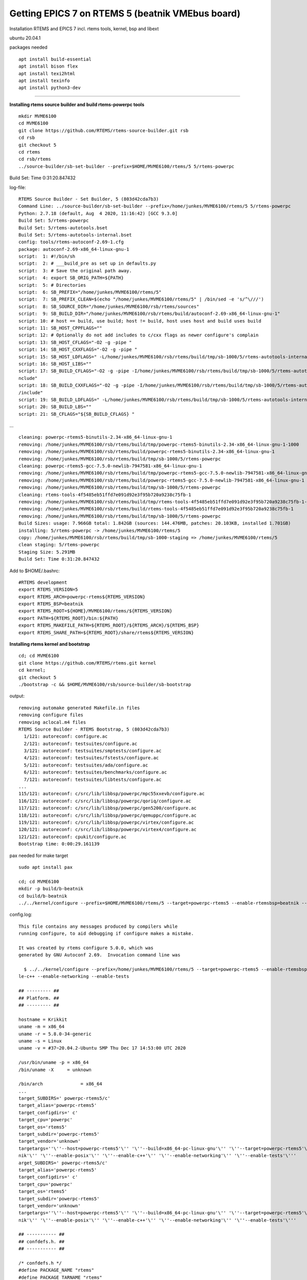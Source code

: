Getting EPICS 7 on RTEMS 5 (beatnik VMEbus board)
=================================================

Installation RTEMS and EPICS 7 incl. rtems tools, kernel, bsp and libext

ubuntu 20.04.1

packages needed

::

   apt install build-essential
   apt install bison flex
   apt install texi2html
   apt install texinfo
   apt install python3-dev

--------------

**Installing rtems source builder and build rtems-powerpc tools**

::

   mkdir MVME6100
   cd MVME6100
   git clone https://github.com/RTEMS/rtems-source-builder.git rsb
   cd rsb
   git checkout 5
   cd rtems
   cd rsb/rtems
   ../source-builder/sb-set-builder --prefix=$HOME/MVME6100/rtems/5 5/rtems-powerpc

Build Set: Time 0:31:20.847432

log-file:

::

   RTEMS Source Builder - Set Builder, 5 (803d42cda7b3)
   Command Line: ../source-builder/sb-set-builder --prefix=/home/junkes/MVME6100/rtems/5 5/rtems-powerpc
   Python: 2.7.18 (default, Aug  4 2020, 11:16:42) [GCC 9.3.0]
   Build Set: 5/rtems-powerpc
   Build Set: 5/rtems-autotools.bset
   Build Set: 5/rtems-autotools-internal.bset
   config: tools/rtems-autoconf-2.69-1.cfg
   package: autoconf-2.69-x86_64-linux-gnu-1
   script:  1: #!/bin/sh
   script:  2: # ___build_pre as set up in defaults.py
   script:  3: # Save the original path away.
   script:  4: export SB_ORIG_PATH=${PATH}
   script:  5: # Directories
   script:  6: SB_PREFIX="/home/junkes/MVME6100/rtems/5"
   script:  7: SB_PREFIX_CLEAN=$(echo "/home/junkes/MVME6100/rtems/5" | /bin/sed -e 's/^\///')
   script:  8: SB_SOURCE_DIR="/home/junkes/MVME6100/rsb/rtems/sources"
   script:  9: SB_BUILD_DIR="/home/junkes/MVME6100/rsb/rtems/build/autoconf-2.69-x86_64-linux-gnu-1"
   script: 10: # host == build, use build; host != build, host uses host and build uses build
   script: 11: SB_HOST_CPPFLAGS=""
   script: 12: # Optionally do not add includes to c/cxx flags as newer configure's complain
   script: 13: SB_HOST_CFLAGS="-O2 -g -pipe "
   script: 14: SB_HOST_CXXFLAGS="-O2 -g -pipe "
   script: 15: SB_HOST_LDFLAGS=" -L/home/junkes/MVME6100/rsb/rtems/build/tmp/sb-1000/5/rtems-autotools-internal/${SB_PREFIX_CLEAN}/lib"
   script: 16: SB_HOST_LIBS=""
   script: 17: SB_BUILD_CFLAGS="-O2 -g -pipe -I/home/junkes/MVME6100/rsb/rtems/build/tmp/sb-1000/5/rtems-autotools-internal/${SB_PREFIX_CLEAN}/i
   nclude"
   script: 18: SB_BUILD_CXXFLAGS="-O2 -g -pipe -I/home/junkes/MVME6100/rsb/rtems/build/tmp/sb-1000/5/rtems-autotools-internal/${SB_PREFIX_CLEAN}
   /include"
   script: 19: SB_BUILD_LDFLAGS=" -L/home/junkes/MVME6100/rsb/rtems/build/tmp/sb-1000/5/rtems-autotools-internal/${SB_PREFIX_CLEAN}/lib"
   script: 20: SB_BUILD_LBS=""
   script: 21: SB_CFLAGS="${SB_BUILD_CFLAGS} "

…

::

   cleaning: powerpc-rtems5-binutils-2.34-x86_64-linux-gnu-1
   removing: /home/junkes/MVME6100/rsb/rtems/build/tmp/powerpc-rtems5-binutils-2.34-x86_64-linux-gnu-1-1000
   removing: /home/junkes/MVME6100/rsb/rtems/build/powerpc-rtems5-binutils-2.34-x86_64-linux-gnu-1
   removing: /home/junkes/MVME6100/rsb/rtems/build/tmp/sb-1000/5/rtems-powerpc
   cleaning: powerpc-rtems5-gcc-7.5.0-newlib-7947581-x86_64-linux-gnu-1
   removing: /home/junkes/MVME6100/rsb/rtems/build/tmp/powerpc-rtems5-gcc-7.5.0-newlib-7947581-x86_64-linux-gnu-1-1000
   removing: /home/junkes/MVME6100/rsb/rtems/build/powerpc-rtems5-gcc-7.5.0-newlib-7947581-x86_64-linux-gnu-1
   removing: /home/junkes/MVME6100/rsb/rtems/build/tmp/sb-1000/5/rtems-powerpc
   cleaning: rtems-tools-4f5485eb51ffd7e091d92e3f95b720a9238c75fb-1
   removing: /home/junkes/MVME6100/rsb/rtems/build/tmp/rtems-tools-4f5485eb51ffd7e091d92e3f95b720a9238c75fb-1-1000
   removing: /home/junkes/MVME6100/rsb/rtems/build/rtems-tools-4f5485eb51ffd7e091d92e3f95b720a9238c75fb-1
   removing: /home/junkes/MVME6100/rsb/rtems/build/tmp/sb-1000/5/rtems-powerpc
   Build Sizes: usage: 7.966GB total: 1.842GB (sources: 144.476MB, patches: 20.103KB, installed 1.701GB)
   installing: 5/rtems-powerpc -> /home/junkes/MVME6100/rtems/5
   copy: /home/junkes/MVME6100/rsb/rtems/build/tmp/sb-1000-staging => /home/junkes/MVME6100/rtems/5
   clean staging: 5/rtems-powerpc
   Staging Size: 5.291MB
   Build Set: Time 0:31:20.847432

Add to $HOME/.bashrc:

::

   #RTEMS development
   export RTEMS_VERSION=5
   export RTEMS_ARCH=powerpc-rtems${RTEMS_VERSION}
   export RTEMS_BSP=beatnik
   export RTEMS_ROOT=${HOME}/MVME6100/rtems/${RTEMS_VERSION}
   export PATH=${RTEMS_ROOT}/bin:${PATH}
   export RTEMS_MAKEFILE_PATH=${RTEMS_ROOT}/${RTEMS_ARCH}/${RTEMS_BSP}
   export RTEMS_SHARE_PATH=${RTEMS_ROOT}/share/rtems${RTEMS_VERSION}

**Installing rtems kernel and bootstrap**

::

   cd; cd MVME6100
   git clone https://github.com/RTEMS/rtems.git kernel
   cd kernel;
   git checkout 5
   ./bootstrap -c && $HOME/MVME6100/rsb/source-builder/sb-bootstrap

output:

::

   removing automake generated Makefile.in files
   removing configure files
   removing aclocal.m4 files
   RTEMS Source Builder - RTEMS Bootstrap, 5 (803d42cda7b3)
     1/121: autoreconf: configure.ac
     2/121: autoreconf: testsuites/configure.ac
     3/121: autoreconf: testsuites/smptests/configure.ac
     4/121: autoreconf: testsuites/fstests/configure.ac
     5/121: autoreconf: testsuites/ada/configure.ac
     6/121: autoreconf: testsuites/benchmarks/configure.ac
     7/121: autoreconf: testsuites/libtests/configure.ac
   ...
   115/121: autoreconf: c/src/lib/libbsp/powerpc/mpc55xxevb/configure.ac
   116/121: autoreconf: c/src/lib/libbsp/powerpc/qoriq/configure.ac
   117/121: autoreconf: c/src/lib/libbsp/powerpc/gen5200/configure.ac
   118/121: autoreconf: c/src/lib/libbsp/powerpc/qemuppc/configure.ac
   119/121: autoreconf: c/src/lib/libbsp/powerpc/virtex/configure.ac
   120/121: autoreconf: c/src/lib/libbsp/powerpc/virtex4/configure.ac
   121/121: autoreconf: cpukit/configure.ac
   Bootstrap time: 0:00:29.161139

pax needed for make target

::

   sudo apt install pax

   cd; cd MVME6100
   mkdir -p build/b-beatnik
   cd build/b-beatnik
   ../../kernel/configure --prefix=$HOME/MVME6100/rtems/5 --target=powerpc-rtems5 --enable-rtemsbsp=beatnik --enable-posix --enable-c++ --enable-networking --enable-tests

config.log:

::

   This file contains any messages produced by compilers while
   running configure, to aid debugging if configure makes a mistake.

   It was created by rtems configure 5.0.0, which was
   generated by GNU Autoconf 2.69.  Invocation command line was

     $ ../../kernel/configure --prefix=/home/junkes/MVME6100/rtems/5 --target=powerpc-rtems5 --enable-rtemsbsp=beatnik --enable-posix --enab
   le-c++ --enable-networking --enable-tests

   ## --------- ##
   ## Platform. ##
   ## --------- ##

   hostname = Krikkit
   uname -m = x86_64
   uname -r = 5.8.0-34-generic
   uname -s = Linux
   uname -v = #37~20.04.2-Ubuntu SMP Thu Dec 17 14:53:00 UTC 2020

   /usr/bin/uname -p = x86_64
   /bin/uname -X     = unknown

   /bin/arch              = x86_64
   ...
   target_SUBDIRS=' powerpc-rtems5/c'
   target_alias='powerpc-rtems5'
   target_configdirs=' c'
   target_cpu='powerpc'
   target_os='rtems5'
   target_subdir='powerpc-rtems5'
   target_vendor='unknown'
   targetargs=''\''--host=powerpc-rtems5'\'' '\''--build=x86_64-pc-linux-gnu'\'' '\''--target=powerpc-rtems5'\''  '\''--enable-rtemsbsp=beat
   nik'\'' '\''--enable-posix'\'' '\''--enable-c++'\'' '\''--enable-networking'\'' '\''--enable-tests'\'''
   arget_SUBDIRS=' powerpc-rtems5/c'
   target_alias='powerpc-rtems5'
   target_configdirs=' c'
   target_cpu='powerpc'
   target_os='rtems5'
   target_subdir='powerpc-rtems5'
   target_vendor='unknown'
   targetargs=''\''--host=powerpc-rtems5'\'' '\''--build=x86_64-pc-linux-gnu'\'' '\''--target=powerpc-rtems5'\''  '\''--enable-rtemsbsp=beat
   nik'\'' '\''--enable-posix'\'' '\''--enable-c++'\'' '\''--enable-networking'\'' '\''--enable-tests'\'''

   ## ----------- ##
   ## confdefs.h. ##
   ## ----------- ##

   /* confdefs.h */
   #define PACKAGE_NAME "rtems"
   #define PACKAGE_TARNAME "rtems"
   #define PACKAGE_VERSION "5.0.0"
   #define PACKAGE_STRING "rtems 5.0.0"
   #define PACKAGE_BUGREPORT "https://devel.rtems.org/newticket"
   #define PACKAGE_URL ""
   target_SUBDIRS=' powerpc-rtems5/c'
   target_alias='powerpc-rtems5'
   target_configdirs=' c'
   target_cpu='powerpc'
   target_os='rtems5'
   target_subdir='powerpc-rtems5'
   target_vendor='unknown'
   targetargs=''\''--host=powerpc-rtems5'\'' '\''--build=x86_64-pc-linux-gnu'\'' '\''--target=powerpc-rtems5'\''  '\''--enable-rtemsbsp=beat
   nik'\'' '\''--enable-posix'\'' '\''--enable-c++'\'' '\''--enable-networking'\'' '\''--enable-tests'\'''
   arget_SUBDIRS=' powerpc-rtems5/c'
   target_alias='powerpc-rtems5'
   target_configdirs=' c'
   target_cpu='powerpc'
   target_os='rtems5'
   target_subdir='powerpc-rtems5'
   target_vendor='unknown'
   targetargs=''\''--host=powerpc-rtems5'\'' '\''--build=x86_64-pc-linux-gnu'\'' '\''--target=powerpc-rtems5'\''  '\''--enable-rtemsbsp=beat
   nik'\'' '\''--enable-posix'\'' '\''--enable-c++'\'' '\''--enable-networking'\'' '\''--enable-tests'\'''

   ## ----------- ##
   ## confdefs.h. ##
   ## ----------- ##

   /* confdefs.h */
   #define PACKAGE_NAME "rtems"
   #define PACKAGE_TARNAME "rtems"
   #define PACKAGE_VERSION "5.0.0"
   #define PACKAGE_STRING "rtems 5.0.0"
   #define PACKAGE_BUGREPORT "https://devel.rtems.org/newticket"
   #define PACKAGE_URL ""

   configure: exit 0
       configure: exit 0

   ## ----------- ##
   ## confdefs.h. ##
   ## ----------- ##

   /* confdefs.h */
   #define PACKAGE_NAME "rtems"
   #define PACKAGE_TARNAME "rtems"
   #define PACKAGE_VERSION "5.0.0"
   #define PACKAGE_STRING "rtems 5.0.0"
   #define PACKAGE_BUGREPORT "https://devel.rtems.org/newticket"
   #define PACKAGE_URL ""

   configure: exit 0


   make -j4 all
   make install

get libbspext

::

   cd; cd MVME6100
   git clone https://github.com/hjunkes/rtems-libbspext.git
   make

output:

::

   test -d o-optimize || mkdir o-optimize
   powerpc-rtems5-gcc --pipe -B/home/junkes/MVME6100/rtems/5/powerpc-rtems5/beatnik/lib/ -specs bsp_specs -qrtems   -Wall  -O2 -g -ffunction-sections -fdata-sections  -Winline -I/home/junkes/MVME6100/rtems/5/powerpc-rtems5/beatnik/beatnik/lib/include    -mcpu=7400 -Dmpc7455       -c   -o o-optimize/bspExt.o bspExt.c
   powerpc-rtems5-gcc --pipe -B/home/junkes/MVME6100/rtems/5/powerpc-rtems5/beatnik/lib/ -specs bsp_specs -qrtems   -Wall  -O2 -g -ffunction-sections -fdata-sections  -Winline -I/home/junkes/MVME6100/rtems/5/powerpc-rtems5/beatnik/beatnik/lib/include    -mcpu=7400 -Dmpc7455       -c   -o o-optimize/isrWrap.o isrWrap.c
   powerpc-rtems5-gcc --pipe -B/home/junkes/MVME6100/rtems/5/powerpc-rtems5/beatnik/lib/ -specs bsp_specs -qrtems   -Wall  -O2 -g -ffunction-sections -fdata-sections  -Winline -I/home/junkes/MVME6100/rtems/5/powerpc-rtems5/beatnik/beatnik/lib/include    -mcpu=7400 -Dmpc7455       -c   -o o-optimize/memProbe.o memProbe.c
   memProbe.c: In function '_bspExtMemProbeInit':
   memProbe.c:207:6: warning: implicit declaration of function 'BSP_panic'; did you mean 'rtems_panic'? [-Wimplicit-function-declaration]
         BSP_panic(__FILE__" bad value for mcp_hid");
         ^~~~~~~~~
         rtems_panic
   powerpc-rtems5-gcc --pipe -B/home/junkes/MVME6100/rtems/5/powerpc-rtems5/beatnik/lib/ -specs bsp_specs -qrtems   -Wall  -O2 -g -ffunction-sections -fdata-sections  -Winline -I/home/junkes/MVME6100/rtems/5/powerpc-rtems5/beatnik/beatnik/lib/include    -mcpu=7400 -Dmpc7455       -c   -o o-optimize/dabrBpnt.o dabrBpnt.c
   dabrBpnt.c: In function 'bspExtInstallDataBreakpoint':
   dabrBpnt.c:139:2: warning: #warning "FIXME: add run-time check for CPU type" [-Wcpp]
    #warning "FIXME: add run-time check for CPU type"
     ^~~~~~~
   rm -f o-optimize/libbspExt.a
   powerpc-rtems5-ar ruv o-optimize/libbspExt.a o-optimize/bspExt.o o-optimize/isrWrap.o o-optimize/memProbe.o o-optimize/dabrBpnt.o  
   powerpc-rtems5-ar: `u' modifier ignored since `D' is the default (see `U')
   powerpc-rtems5-ar: creating o-optimize/libbspExt.a
   a - o-optimize/bspExt.o
   a - o-optimize/isrWrap.o
   a - o-optimize/memProbe.o
   a - o-optimize/dabrBpnt.o
   powerpc-rtems5-ranlib o-optimize/libbspExt.a


   make install

output:

::

   install -m 644 o-optimize/libbspExt.a         /home/junkes/MVME6100/rtems/5/powerpc-rtems5/beatnik/lib/
   install -m 644 bspExt.h /home/junkes/MVME6100/rtems/5/powerpc-rtems5/beatnik/lib/include//bsp/
   install -m 644 o-optimize/libbspExt.a         /home/junkes/MVME6100/rtems/5/powerpc-rtems5/beatnik/lib/
   install -m 644 bspExt.h /home/junkes/MVME6100/rtems/5/powerpc-rtems5/beatnik/lib/include//bsp/

--------------

**Installing EPICS 7**

::

   cd; cd MVME6100
   mkdir EPICS; cd EPICS
   git clone --recursive https://github.com/hjunkes/epics-base.git
   cd epics-base

Define target in configure/CONFIG_SITE

::

   CROSS_COMPILER_TARGET_ARCHS=RTEMS-beatnik

In configure/os/CONFIG_SITE.Common.RTEMS define where rtems is installed

::

   # FHI:
   RTEMS_VERSION = 5
   RTEMS_BASE = /home/junkes/MVME6100/rtems/$(RTEMS_VERSION)

   make -j4

Copy libcomTestHarness.boot to th tftp-server:

::

   cd bin/RTEMS-beatnik
   scp -v libComTestHarness.boot root@141.14.128.9:/srv/tftp/

Connect to the console MVME6100, and reset card:

boot> c

::

   Copyright(C)2008-2009,Emerson Network Power-Embedded Computing,Inc.
   All Rights Reserved
   Copyright Motorola Inc. 1999-2007, All Rights Reserved
   MOTLoad RTOS Version 2.0,  PAL Version 2.3 RM01
   Fri Jan 23 14:47:54 MST 2009

   MPU-Type             =MPC74x7
   MPU-Int Clock Speed  =1266MHz
   MPU-Ext Clock Speed  =133MHz
   MPU-Int Cache(L2) Enabled, 512KB, L2CR =C0000000
   MPU-Ext Cache(L3) Enabled, 2MB, 211MHz, L3CR =DC026300

   PCI bus instance 0   =64 bit, 133 Mhz, PCI-X
   PCI bus instance 1   =64 bit, PCI

   Reset/Boot Vector    =Flash1

   Local Memory Found   =20000000 (&536870912)
   User Download Buffer =006B7000:008B6FFF

   MVME6100> tftpGet -s141.14.128.9 -c141.14.128.12 -a04000000 -fticker.exe
   Network Loading from: /dev/enet0
   Loading File: ticker.exe
   Load Address: 04000000
   Download Buffer Size = User Defined

   Client IP Address      = 141.14.128.12
   Server IP Address      = 141.14.128.9
   Gateway IP Address     = 141.14.128.253
   Subnet IP Address Mask = 255.255.255.0

   Network File Load in Progress...

   Bytes Received =&2577060, Bytes Loaded =&2577060
   Bytes/Second   =&2577060, Elapsed Time =1 Second(s)
   MVME6100-----------------------------------------
   config addr is 0xf1000cf8
   config data is 0xf1000cfc
   Welcome to RTEMS rtems-5.0.0 (PowerPC/Generic (classic FPU)/beatnik)
   CPU: MPC7457
   Board Type: MVME6100-0163 (S/N E173D27)
   Bus Clock Freq:   133333333 Hz
   CPU Clock Freq:  1266666654 Hz
   Memory:           536870912 bytes
   -----------------------------------------
   Now BSP_mem_size = 0x1fe00000
   Configuration.work_space_size = 201ac30
   Page table setup finished; will activate it NOW...
   Going to start PCI buses scanning and initialization
   Number of PCI buses found is : 3
   MSR 0x2003032
   Exit from bspstart
   unable to find the universe in pci config space
   Tundra Tsi148 PCI-VME bridge detected at 0x81100000, IRQ 84
   Tsi148 Outbound Ports:
   Port  VME-Addr   Size       PCI-Adrs   Mode:
   0:    0x20000000 0x0e000000 0x90000000 A32, SUP, D32, SCT
   1:    0x00000000 0x00ff0000 0x9f000000 A24, SUP, D32, SCT
   2:    0x00000000 0x00010000 0x9fff0000 A16, SUP, D32, SCT
   7:    0x00000000 0x01000000 0x9e000000 CSR, SUP, D32, SCT
   Tsi148 Inbound Ports:
   Port  VME-Addr   Size       PCI-Adrs   Mode:
   0:    0x90000000 0x1fe00000 0x00000000 A32, PGM, DAT, SUP, USR, MBLT, BLT
   vmeTsi148 IRQ manager: looking for registers on VME...
   Trying to find CSR on VME...
   vmeTsi148 - IRQ manager using VME CSR to flush FIFO
   Registering /dev/console as minor 0 (==/dev/ttyS0)

    initConsole --- Info ---
   stdin: fileno: 0, ttyname: /dev/console
   stdout: fileno: 1, ttyname: /dev/console
   stderr: fileno: 2, ttyname: /dev/console
   time set to : 04/14/14 07:30:06.000001049 UTC
   Startup.
   epicsThreadSetPriority called by non epics thread

   ***** RTEMS Version: rtems-5.0.0 (PowerPC/Generic (classic FPU)/beatnik) *****

   ***** Initializing network (Legacy Stack)  *****
   Link detected; attaching mve1
   bootpc_init: using network interface 'mve1'
   bootpc hw address is ec:9e:cd:1a:12:3f
   My ip address is 141 .14 .128 .12
   Domain Name Server is 141 .14 .128 .1
   Hostname is gonzo
   Ignoring BOOTP/DHCP option code 28
   Time Server is 141 .14 .142 .121
   Domain name is rz-berlin.mpg.de
   Server name is 1001.1001@141.14.128.9:/Volumes/Epics
   Boot file is /export/epics/felsis3316/bin/RTEMS-beatnik/felsis3316.boot
   Command line is /Volumes/Epics/myExample/iocBoot/iocmyExample/st.cmd
   Subnet mask is 255 .255 .240 .0
   Server ip address is 141 .14 .128 .1
   Gateway ip address is 141 .14 .128 .128
   Log server ip address is 141 .14 .128 .1

   ***** Network Status  *****
   ************ INTERFACE STATISTICS ************
   ***** lo0 *****
   Address:127.0.0.1       Net mask:255.0.0.0
   Flags: Up Loopback Running Multicast
   Send queue limit:50   length:0    Dropped:0
   ***** mve1 *****
   Ethernet Address: EC:9E:CD:1A:12:3F
   Address:141.14.128.12   Broadcast Address:141.14.143.255  Net mask:255.255.240.0
   Flags: Up Broadcast Running Simplex Multicast
   Send queue limit:50   length:0    Dropped:0
   mve1 Statistics:
     # IRQS:                 10
     Max. mbuf chain length: 1
     # repacketed:           0
     # packets:              1
   MIB Counters:
     GOOD_OCTS_RCVD:      11386
     BAD_OCTS_RCVD:       0
     INTERNAL_MAC_TX_ERR: 0
     GOOD_FRAMES_RCVD:    43
     BAD_FRAMES_RCVD:     0
     BCAST_FRAMES_RCVD:   18
     MCAST_FRAMES_RCVD:   31
     FRAMES_64_OCTS:      10
     FRAMES_65_127_OCTS:  20
     FRAMES_128_255_OCTS: 3
     FRAMES_256_511_OCTS: 9
     FRAMES_512_1023_OCTS:8
     FRAMES_1024_MAX_OCTS:0
     GOOD_OCTS_SENT:      64
     GOOD_FRAMES_SENT:    1
     EXCESSIVE_COLL:      0
     MCAST_FRAMES_SENT:   0
     BCAST_FRAMES_SENT:   1
     UNREC_MAC_CTRL_RCVD: 0
     FC_SENT:             0
     GOOD_FC_RCVD:        0
     BAD_FC_RCVD:         0
     UNDERSIZE_RCVD:      0
     FRAGMENTS_RCVD:      0
     OVERSIZE_RCVD:       0
     JABBER_RCVD:         0
     MAC_RX_ERR:          0
     BAD_CRC_EVENT:       0
     COLL:                0
     LATE_COLL:           0


   ************ MBUF STATISTICS ************
   mbufs:16384    clusters:2560    free:2520
   drops:   0       waits:   0  drains:   0
         free:16343         data:41          header:0           socket:0
          pcb:0           rtable:0           htable:0           atable:0
       soname:0           soopts:0           ftable:0           rights:0
       ifaddr:0          control:0          oobdata:0

   Destination     Gateway/Mask/Hw    Flags     Refs     Use Expire Interface
   default         141.14.128.128     UGS         0        0      0 mve1
   127.0.0.1       127.0.0.1          UH          0        0      0 lo0
   141.14.128.0    255.255.240.0      U           0        0      7 mve1
   141.14.128.128  00:24:38:93:C8:00  UHL         1        0   1209 mve1
   ************ IP Statistics ************
                total packets received          39
     packets rcvd for unreachable dest           1
    datagrams delivered to upper level          38
       total ip packets generated here           3

   ************ ICMP Statistics ************

   ************ UDP Statistics ************
                   total input packets          40
                     no socket on port           4
        of above, arrived as broadcast          42
                  total output packets           3

   ************ TCP Statistics ************


   ***** Setting up file system *****
   ***** Using compiled in file data *****
   -> /iocshTestBadArgIndirect.cmd - ok
   -> /iocshTestBadArg.cmd - ok
   -> /iocshTestSuccessIndirect.cmd - ok
   -> /iocshTestSuccess.cmd - ok
   ***** Initializing NFS *****
    check for time registered , C++ initialization ...
    Will try to start telnetd with prio 99 ...
   syslog: telnetd: started successfully on port 23
    telnetd initialized with result 0
   ***** Preparing EPICS application *****
   chdir("/")
   ***** Starting EPICS application *****
   Backwards time errors prevented 0 times.

   Current Time Providers:
       "OS Clock", priority = 999
           Current Time is 2021-01-07 16:36:08.056273.

   Event Time Providers:
           No Providers registered.

   ***** epicsThreadTest *****
   1..15
   # System has 1 CPUs
   ok  1 - ncpus > 0
   # main() thread 0x2d47e0
   ok  2 - Join delayed parent (2.00998 seconds)
   ok  3 - Join tests #1 completed
   ok  4 - Join delayed parent (2.00998 seconds)
   ok  5 - Join tests #2 completed
   ok  6 - pget == pset
   ok  7 - thread.getPriority() == epicsThreadGetPriority(self)
   ok  8 - pget == pset
   ok  9 - pget == pset
   ok 10 - thread.getPriority() == epicsThreadGetPriority(self)
   ok 11 - thread.getPriority() == epicsThreadGetPriority(self)
   ok 12 - threadA epicsThreadIsOkToBlock() = 0
   ok 13 - threadB epicsThreadIsOkToBlock() = 1
   ok 14 - infoB.didSomething
   ok 15 - infoA.didSomething

       Results
       =======
          Tests: 15
         Passed:  15 = 100.00%

   ***** epicsTimerTest *****
   1..41
   ok  1 - Q1==Q2
   # Testing timer accuracy
   ok  2 - timerCount == nTimers
   ok  3 - 0.195030 < 5.000000, delay = 1.000000 s, error = 0.001950 s (0.2 %)
   ok  4 - 0.175824 < 5.000000, delay = 1.100000 s, error = 0.001934 s (0.2 %)
   ok  5 - 0.160963 < 5.000000, delay = 1.200000 s, error = 0.001932 s (0.2 %)
   ok  6 - 0.148447 < 5.000000, delay = 1.300000 s, error = 0.001930 s (0.1 %)
   ok  7 - 0.137721 < 5.000000, delay = 1.400000 s, error = 0.001928 s (0.1 %)
   ok  8 - 0.128465 < 5.000000, delay = 1.500000 s, error = 0.001927 s (0.1 %)
   ok  9 - 0.120293 < 5.000000, delay = 1.600000 s, error = 0.001925 s (0.1 %)
   ok 10 - 0.113110 < 5.000000, delay = 1.700000 s, error = 0.001923 s (0.1 %)
   ok 11 - 0.106733 < 5.000000, delay = 1.800000 s, error = 0.001921 s (0.1 %)
   ok 12 - 0.101023 < 5.000000, delay = 1.900000 s, error = 0.001919 s (0.1 %)
   ok 13 - 0.095891 < 5.000000, delay = 2.000000 s, error = 0.001918 s (0.1 %)
   ok 14 - 0.091242 < 5.000000, delay = 2.100000 s, error = 0.001916 s (0.1 %)
   ok 15 - 0.087020 < 5.000000, delay = 2.200000 s, error = 0.001914 s (0.1 %)
   ok 16 - 0.083164 < 5.000000, delay = 2.300000 s, error = 0.001913 s (0.1 %)
   ok 17 - 0.079623 < 5.000000, delay = 2.400000 s, error = 0.001911 s (0.1 %)
   ok 18 - 0.076381 < 5.000000, delay = 2.500000 s, error = 0.001910 s (0.1 %)
   ok 19 - 0.073365 < 5.000000, delay = 2.600000 s, error = 0.001907 s (0.1 %)
   ok 20 - 0.070582 < 5.000000, delay = 2.700000 s, error = 0.001906 s (0.1 %)
   ok 21 - 0.068000 < 5.000000, delay = 2.800000 s, error = 0.001904 s (0.1 %)
   ok 22 - 0.065594 < 5.000000, delay = 2.900000 s, error = 0.001902 s (0.1 %)
   ok 23 - 0.063354 < 5.000000, delay = 3.000000 s, error = 0.001901 s (0.1 %)
   ok 24 - 0.061257 < 5.000000, delay = 3.100000 s, error = 0.001899 s (0.1 %)
   ok 25 - 0.059292 < 5.000000, delay = 3.200000 s, error = 0.001897 s (0.1 %)
   ok 26 - 0.057446 < 5.000000, delay = 3.300000 s, error = 0.001896 s (0.1 %)
   ok 27 - 0.055704 < 5.000000, delay = 3.400000 s, error = 0.001894 s (0.1 %)
   # average timer delay error 1.915062 ms
   # Testing timer cancellation
   ok 28 - timerCount == nTimers
   ok 29 - cancelVerify::expireCount == 0
   ok 30 - cancelVerify::cancelCount == 0
   # starting 25 timers
   ok 31 - cancelVerify::expireCount == 0
   ok 32 - cancelVerify::cancelCount == 0
   # cancelling timers
   ok 33 - cancelVerify::expireCount == 0
   ok 34 - cancelVerify::cancelCount == nTimers
   # waiting until after timers should have expired
   ok 35 - cancelVerify::expireCount == 0
   ok 36 - cancelVerify::cancelCount == nTimers
   # Testing timer destruction in expire()
   ok 37 - timerCount == nTimers
   ok 38 - expireDestroyVerify::destroyCount == 0
   # starting 25 timers
   # waiting until all timers should have expired
   ok 39 - expireDestroyVerify::destroyCount == nTimers
   # Testing periodic timers
   ok 40 - timerCount == nTimers
   # starting 25 timers
   # waiting until all timers should have expired
   ok 41 - All timers expiring

       Results
       =======
          Tests: 41
         Passed:  41 = 100.00%

   ***** aslibtest *****
   1..27
   # testSyntaxErrors()
   ok  1 - load "empty" config -> access security: bad configuration file
   # testHostNames()
   ok  2 - asInitMem(hostname_config, NULL)==0
   ok  3 - testAccess(ASG:invalid, USER:testing, HOST:localhost, ASL:0) -> 0 == 0
   ok  4 - testAccess(ASG:DEFAULT, USER:testing, HOST:localhost, ASL:0) -> 0 == 0
   ok  5 - testAccess(ASG:ro, USER:testing, HOST:localhost, ASL:0) -> 1 == 1
   ok  6 - testAccess(ASG:rw, USER:testing, HOST:localhost, ASL:0) -> 3 == 3
   ok  7 - testAccess(ASG:invalid, USER:testing, HOST:127.0.0.1, ASL:0) -> 0 == 0
   ok  8 - testAccess(ASG:DEFAULT, USER:testing, HOST:127.0.0.1, ASL:0) -> 0 == 0
   ok  9 - testAccess(ASG:ro, USER:testing, HOST:127.0.0.1, ASL:0) -> 0 == 0
   ok 10 - testAccess(ASG:rw, USER:testing, HOST:127.0.0.1, ASL:0) -> 0 == 0
   ok 11 - testAccess(ASG:invalid, USER:testing, HOST:guaranteed.invalid., ASL:0) -> 0 == 0
   ok 12 - testAccess(ASG:DEFAULT, USER:testing, HOST:guaranteed.invalid., ASL:0) -> 0 == 0
   ok 13 - testAccess(ASG:ro, USER:testing, HOST:guaranteed.invalid., ASL:0) -> 0 == 0
   ok 14 - testAccess(ASG:rw, USER:testing, HOST:guaranteed.invalid., ASL:0) -> 0 == 0
   # testUseIP()
   ok 15 - asInitMem(hostname_config, NULL)==0
   ok 16 - testAccess(ASG:invalid, USER:testing, HOST:localhost, ASL:0) -> 0 == 0
   ok 17 - testAccess(ASG:DEFAULT, USER:testing, HOST:localhost, ASL:0) -> 0 == 0
   ok 18 - testAccess(ASG:ro, USER:testing, HOST:localhost, ASL:0) -> 0 == 0
   ok 19 - testAccess(ASG:rw, USER:testing, HOST:localhost, ASL:0) -> 0 == 0
   ok 20 - testAccess(ASG:invalid, USER:testing, HOST:127.0.0.1, ASL:0) -> 0 == 0
   ok 21 - testAccess(ASG:DEFAULT, USER:testing, HOST:127.0.0.1, ASL:0) -> 0 == 0
   ok 22 - testAccess(ASG:ro, USER:testing, HOST:127.0.0.1, ASL:0) -> 1 == 1
   ok 23 - testAccess(ASG:rw, USER:testing, HOST:127.0.0.1, ASL:0) -> 3 == 3
   ok 24 - testAccess(ASG:invalid, USER:testing, HOST:guaranteed.invalid., ASL:0) -> 0 == 0
   ok 25 - testAccess(ASG:DEFAULT, USER:testing, HOST:guaranteed.invalid., ASL:0) -> 0 == 0
   ok 26 - testAccess(ASG:ro, USER:testing, HOST:guaranteed.invalid., ASL:0) -> 0 == 0
   ok 27 - testAccess(ASG:rw, USER:testing, HOST:guaranteed.invalid., ASL:0) -> 0 == 0

       Results
       =======
          Tests: 27
         Passed:  27 = 100.00%

   ***** blockingSockTest *****
   1..13
   ok  1 - Server socket valid
   ok  2 - Server socket listening
   ok  3 - Server thread created
   ok  4 - Socket valid
   ok  5 - Accepted socket valid
   ok  6 - Client end connected
   ok  7 - Socket valid
   ok  8 - Client thread created
   ok  9 - Server circuit thread created
   ok 10 - Server circuit created
   ok 11 - Client is asleep
   # Trying Shutdown mechanism
   # client circuit was disconnected
   # server circuit was disconnected
   ok 12 - Shutdown() returned Ok
   # Shutdown succeeded
   # This OS behaves like "esscimqi_socketBothShutdownRequired".
   ok 13 - Declared mechanism works

       Results
       =======
          Tests: 13
         Passed:  13 = 100.00%

   ***** epicsAlgorithm *****
   1..22
   ok  1 - epicsMin(f1, f2)
   ok  2 - epicsMin(f1, -Inf)
   ok  3 - epicsMin(f1, NaN)
   ok  4 - epicsMin(f1, Inf)
   ok  5 - epicsMin(f2, f1)
   ok  6 - epicsMin(-Inf, f1)
   ok  7 - epicsMin(NaN, f1)
   ok  8 - epicsMin(Inf, f1)
   ok  9 - epicsMax(f2, f1)
   ok 10 - epicsMax(-Inf, f1)
   ok 11 - epicsMax(NaN, f1)
   ok 12 - epicsMax(Inf, f1)
   ok 13 - epicsMax(f1, f2)
   ok 14 - epicsMax(f1, -Inf)
   ok 15 - epicsMax(f1, NaN)
   ok 16 - epicsMax(f1, Inf)
   ok 17 - epicsSwap(f1, f2)
   ok 18 - epicsMin(i1,i2)
   ok 19 - epicsMin(i2,i1)
   ok 20 - epicsMax(i1,i2)
   ok 21 - epicsMax(i2,i1)
   ok 22 - epicsSwap(i1, i2)

       Results
       =======
          Tests: 22
         Passed:  22 = 100.00%

   ***** epicsAtomicTest *****
   1..50
   # In int epicsAtomicTest()
   # Classify Build conditions
   # Compiler dependent impl name GCC
   # OS dependent impl name POSIX
   # GCC using atomic builtin memory barrier
   # GCC use builtin for int
   # GCC use builtin for size_t
   # Use default epicsAtomicSetIntT()
   # Use default epicsAtomicSetSizeT()
   # Use default epicsAtomicSetPtrT()
   # Use default epicsAtomicGetIntT()
   # Use default epicsAtomicGetSizeT()
   # Use default epicsAtomicGetPtrT()
   # Test basic operation symantics
   ok  1 - get(Int)==-41
   ok  2 - get(Sizet)==43
   ok  3 - get(voidp)==(void*)&voidp
   ok  4 - get(Int)==-42
   ok  5 - get(Sizet)==42
   ok  6 - get(Int)==-44
   ok  7 - get(Sizet)==40
   ok  8 - compareAndSwap(Int, -34, -10)==-44
   ok  9 - compareAndSwap(Sizet, 34, 10)==40
   ok 10 - compareAndSwap(voidp, NULL, (void*)&Sizet)==(void*)&voidp
   ok 11 - get(Int)==-44
   ok 12 - get(Sizet)==40
   ok 13 - get(voidp)==(void*)&voidp
   ok 14 - compareAndSwap(Int, -44, -10)==-44
   ok 15 - compareAndSwap(Sizet, 40, 10)==40
   ok 16 - compareAndSwap(voidp, (void*)&voidp, (void*)&Sizet)==(void*)&voidp
   ok 17 - get(Int)==-10
   ok 18 - get(Sizet)==10
   ok 19 - get(voidp)==(void*)&Sizet
   ok 20 # SKIP Tests assume time sliced thread scheduling
   ok 21 # SKIP Tests assume time sliced thread scheduling
   ok 22 # SKIP Tests assume time sliced thread scheduling
   ok 23 # SKIP Tests assume time sliced thread scheduling
   ok 24 # SKIP Tests assume time sliced thread scheduling
   ok 25 # SKIP Tests assume time sliced thread scheduling
   ok 26 # SKIP Tests assume time sliced thread scheduling
   ok 27 # SKIP Tests assume time sliced thread scheduling
   ok 28 # SKIP Tests assume time sliced thread scheduling
   ok 29 # SKIP Tests assume time sliced thread scheduling
   ok 30 # SKIP Tests assume time sliced thread scheduling
   ok 31 # SKIP Tests assume time sliced thread scheduling
   ok 32 # SKIP Tests assume time sliced thread scheduling
   ok 33 # SKIP Tests assume time sliced thread scheduling
   ok 34 # SKIP Tests assume time sliced thread scheduling
   ok 35 # SKIP Tests assume time sliced thread scheduling
   ok 36 # SKIP Tests assume time sliced thread scheduling
   ok 37 # SKIP Tests assume time sliced thread scheduling
   ok 38 # SKIP Tests assume time sliced thread scheduling
   ok 39 # SKIP Tests assume time sliced thread scheduling
   ok 40 # SKIP Tests assume time sliced thread scheduling
   ok 41 # SKIP Tests assume time sliced thread scheduling
   ok 42 # SKIP Tests assume time sliced thread scheduling
   ok 43 # SKIP Tests assume time sliced thread scheduling
   ok 44 # SKIP Tests assume time sliced thread scheduling
   ok 45 # SKIP Tests assume time sliced thread scheduling
   ok 46 # SKIP Tests assume time sliced thread scheduling
   ok 47 # SKIP Tests assume time sliced thread scheduling
   ok 48 # SKIP Tests assume time sliced thread scheduling
   ok 49 # SKIP Tests assume time sliced thread scheduling
   ok 50 # SKIP Tests assume time sliced thread scheduling

       Results
       =======
          Tests: 50
         Passed:  50 = 100.00%
        Skipped:  31 = 62.00%

   ***** epicsCalcTest *****
   1..630
   ok  1 - 0
   ok  2 - 1
   ok  3 - 2
   ok  4 - 3
   ok  5 - 4
   ok  6 - 5
   ok  7 - 6
   ok  8 - 7
   ok  9 - 8
   ok 10 - 9
   ok 11 - .1
   ok 12 - 0.1
   ok 13 - 0X0
   ok 14 - 0x10
   ok 15 - 0x7fffffff
   ok 16 - 0x80000000
   ok 17 - 0xffffffff
   ok 18 - Inf
   ok 19 - Infinity
   ok 20 - NaN
   ok 21 - a
   ok 22 - b
   ok 23 - c
   ok 24 - d
   ok 25 - e
   ok 26 - f
   ok 27 - g
   ok 28 - h
   ok 29 - i
   ok 30 - j
   ok 31 - k
   ok 32 - l
   ok 33 - PI
   ok 34 - D2R
   ok 35 - R2D
   ok 36 - rndm
   ok 37 - -1
   ok 38 - -Inf
   ok 39 - - -1
   ok 40 - -0x80000000
   ok 41 - (1)
   ok 42 - !0
   ok 43 - !1
   ok 44 - !!0
   ok 45 - ABS(1.0)
   ok 46 - ABS(-1.)
   ok 47 - acos(1.)
   ok 48 - asin(0.5)
   ok 49 - atan(0.5)
   ok 50 - ATAN2(1., 2.)
   ok 51 - ceil(0.5)
   ok 52 - cos(0.5)
   ok 53 - cosh(0.5)
   ok 54 - exp(1.)
   ok 55 - floor(1.5)
   ok 56 - finite(0.)
   ok 57 - finite(Inf)
   ok 58 - finite(-Inf)
   ok 59 - finite(NaN)
   ok 60 - finite(0,1,2)
   ok 61 - finite(0,1,NaN)
   ok 62 - finite(0,NaN,2)
   ok 63 - finite(NaN,1,2)
   ok 64 - finite(0,1,Inf)
   ok 65 - finite(0,Inf,2)
   ok 66 - finite(Inf,1,2)
   ok 67 - finite(0,1,-Inf)
   ok 68 - finite(0,-Inf,2)
   ok 69 - finite(-Inf,1,2)
   ok 70 - isinf(0.)
   ok 71 - isinf(Inf)
   ok 72 - !!isinf(-Inf)
   ok 73 - isinf(NaN)
   ok 74 - isnan(0.)
   ok 75 - isnan(Inf)
   ok 76 - isnan(-Inf)
   ok 77 - !!isnan(NaN)
   ok 78 - isnan(0,1,2)
   ok 79 - isnan(0,1,NaN)
   ok 80 - isnan(0,NaN,2)
   ok 81 - isnan(NaN,1,2)
   ok 82 - isnan(0,1,Inf)
   ok 83 - isnan(0,Inf,2)
   ok 84 - isnan(Inf,1,2)
   ok 85 - isnan(0,1,-Inf)
   ok 86 - isnan(0,-Inf,2)
   ok 87 - isnan(-Inf,1,2)
   ok 88 - LN(5.)
   ok 89 - LOG(5.)
   ok 90 - LOGE(2.)
   ok 91 - MAX(-99)
   ok 92 - MAX( 1., 2.)
   ok 93 - MAX( 1., Inf)
   ok 94 - MAX( 1.,-Inf)
   ok 95 - MAX( 1., NaN)
   ok 96 - MAX( Inf, 1.)
   ok 97 - MAX(-Inf, 1.)
   ok 98 - MAX( NaN, 1.)
   ok 99 - MAX( 1., 2.,3.)
   ok 100 - MAX( 1., 3.,2.)
   ok 101 - MAX( 2., 1.,3.)
   ok 102 - MAX( 2., 3.,1.)
   ok 103 - MAX( 3., 1.,2.)
   ok 104 - MAX( 3., 2.,1.)
   ok 105 - MAX( 1., 2., Inf)
   ok 106 - MAX( 1., 2.,-Inf)
   ok 107 - MAX( 1., 2., NaN)
   ok 108 - MAX( 1., Inf,2.)
   ok 109 - MAX( 1.,-Inf,2.)
   ok 110 - MAX( 1., NaN,2.)
   ok 111 - MAX( Inf, 1.,2.)
   ok 112 - MAX(-Inf, 1.,2.)
   ok 113 - MAX( NaN, 1.,2.)
   ok 114 - MAX( 1., 2., 3., 4.)
   ok 115 - MAX( 1., 2., 4., 3.)
   ok 116 - MAX( 1., 4., 3., 2.)
   ok 117 - MAX( 4., 2., 3., 1.)
   ok 118 - MAX( 1., 2., 3.,NaN)
   ok 119 - MAX( 1., 2.,NaN, 3.)
   ok 120 - MAX( 1.,NaN, 3., 2.)
   ok 121 - MAX(NaN, 2., 3., 1.)
   ok 122 - MAX( 1., 2., 3., 4., 5.)
   ok 123 - MAX( 1., 2., 3., 5., 4.)
   ok 124 - MAX( 1., 2., 5., 4., 3.)
   ok 125 - MAX( 1., 5., 3., 4., 2.)
   ok 126 - MAX( 5., 2., 3., 4., 1.)
   ok 127 - MAX( 1., 2., 3., 4.,NaN)
   ok 128 - MAX( 1., 2., 3.,NaN, 4.)
   ok 129 - MAX( 1., 2.,NaN, 4., 3.)
   ok 130 - MAX( 1.,NaN, 3., 4., 2.)
   ok 131 - MAX(NaN, 2., 3., 4., 1.)
   ok 132 - MAX( 1., 2., 3., 4., 5., 6.)
   ok 133 - MAX( 1., 2., 3., 4., 6., 5.)
   ok 134 - MAX( 1., 2., 3., 6., 5., 4.)
   ok 135 - MAX( 1., 2., 6., 4., 5., 3.)
   ok 136 - MAX( 1., 6., 3., 4., 5., 2.)
   ok 137 - MAX( 6., 2., 3., 4., 5., 1.)
   ok 138 - MAX( 1., 2., 3., 4., 5.,NaN)
   ok 139 - MAX( 1., 2., 3., 4.,NaN, 5.)
   ok 140 - MAX( 1., 2., 3.,NaN, 5., 4.)
   ok 141 - MAX( 1., 2.,NaN, 4., 5., 3.)
   ok 142 - MAX( 1.,NaN, 3., 4., 5., 2.)
   ok 143 - MAX(NaN, 2., 3., 4., 5., 1.)
   ok 144 - MAX( 1., 2., 3., 4., 5.,Inf)
   ok 145 - MAX( 1., 2., 3., 4.,Inf, 5.)
   ok 146 - MAX( 1., 2., 3.,Inf, 5., 4.)
   ok 147 - MAX( 1., 2.,Inf, 4., 5., 3.)
   ok 148 - MAX( 1.,Inf, 3., 4., 5., 2.)
   ok 149 - MAX(Inf, 2., 3., 4., 5., 1.)
   ok 150 - MAX(1,2,3,4,5,6,7,8,9,10,11,12)
   ok 151 - MAX(5,4,3,2,1,0,-1,-2,-3,-4,-5,-6)
   ok 152 - MAX(-1,1,0)
   ok 153 - MIN(99)
   ok 154 - MIN(1.,2.)
   ok 155 - MIN(1.,Inf)
   ok 156 - MIN(1.,-Inf)
   ok 157 - MIN(1.,NaN)
   ok 158 - MIN(NaN,1.)
   ok 159 - MIN( 1., 2.,3.)
   ok 160 - MIN( 1., 3.,2.)
   ok 161 - MIN( 2., 1.,3.)
   ok 162 - MIN( 2., 3.,1.)
   ok 163 - MIN( 3., 1.,2.)
   ok 164 - MIN( 3., 2.,1.)
   ok 165 - MIN( 1., 2., Inf)
   ok 166 - MIN( 1., 2.,-Inf)
   ok 167 - MIN( 1., 2., NaN)
   ok 168 - MIN( 1., Inf,2.)
   ok 169 - MIN( 1.,-Inf,2.)
   ok 170 - MIN( 1., NaN,2.)
   ok 171 - MIN( Inf, 1.,2.)
   ok 172 - MIN(-Inf, 1.,2.)
   ok 173 - MIN( NaN, 1.,2.)
   ok 174 - MIN( 1., 2., 3., 4.)
   ok 175 - MIN( 1., 2., 4., 3.)
   ok 176 - MIN( 1., 4., 3., 2.)
   ok 177 - MIN( 4., 2., 3., 1.)
   ok 178 - MIN( 1., 2., 3.,NaN)
   ok 179 - MIN( 1., 2.,NaN, 3.)
   ok 180 - MIN( 1.,NaN, 3., 2.)
   ok 181 - MIN(NaN, 2., 3., 1.)
   ok 182 - MIN( 1., 2., 3., 4., 5.)
   ok 183 - MIN( 1., 2., 3., 5., 4.)
   ok 184 - MIN( 1., 2., 5., 4., 3.)
   ok 185 - MIN( 1., 5., 3., 4., 2.)
   ok 186 - MIN( 5., 2., 3., 4., 1.)
   ok 187 - MIN( 1., 2., 3., 4.,NaN)
   ok 188 - MIN( 1., 2., 3.,NaN, 4.)
   ok 189 - MIN( 1., 2.,NaN, 4., 3.)
   ok 190 - MIN( 1.,NaN, 3., 4., 2.)
   ok 191 - MIN(NaN, 2., 3., 4., 1.)
   ok 192 - MIN( 1., 2., 3., 4., 5., 6.)
   ok 193 - MIN( 2., 1., 3., 4., 5., 6.)
   ok 194 - MIN( 3., 2., 1., 4., 5., 6.)
   ok 195 - MIN( 4., 2., 3., 1., 5., 6.)
   ok 196 - MIN( 5., 2., 3., 4., 1., 6.)
   ok 197 - MIN( 6., 2., 3., 4., 5., 1.)
   ok 198 - MIN( 1., 2., 3., 4., 5.,NaN)
   ok 199 - MIN( 1., 2., 3., 4.,NaN, 5.)
   ok 200 - MIN( 1., 2., 3.,NaN, 5., 4.)
   ok 201 - MIN( 1., 2.,NaN, 4., 5., 3.)
   ok 202 - MIN( 1.,NaN, 3., 4., 5., 2.)
   ok 203 - MIN(NaN, 2., 3., 4., 5., 1.)
   ok 204 - MIN( 1., 2., 3., 4., 5.,-Inf)
   ok 205 - MIN( 1., 2., 3., 4.,-Inf, 5.)
   ok 206 - MIN( 1., 2., 3.,-Inf, 5., 4.)
   ok 207 - MIN( 1., 2.,-Inf, 4., 5., 3.)
   ok 208 - MIN( 1.,-Inf, 3., 4., 5., 2.)
   ok 209 - MIN(-Inf, 2., 3., 4., 5., 1.)
   ok 210 - MIN(1,2,3,4,5,6,7,8,9,10,11,12)
   ok 211 - MIN(5,4,3,2,1,0,-1,-2,-3,-4,-5,-6)
   ok 212 - MIN(1,-1,0)
   ok 213 - MAX(MIN(0,2),MAX(0),MIN(3,2,1))
   ok 214 - NINT(0.4)
   ok 215 - NINT(0.6)
   ok 216 - NINT(-0.4)
   ok 217 - NINT(-0.6)
   ok 218 - sin(0.5)
   ok 219 - sinh(0.5)
   ok 220 - SQR(10.)
   ok 221 - sqrt(16.)
   ok 222 - tan(0.5)
   ok 223 - tanh(0.5)
   ok 224 - ~5
   ok 225 - ~~5
   ok 226 - 0 != 1
   ok 227 - 0 != 0
   ok 228 - 1 != 0
   ok 229 - 1 != 0 != 2
   ok 230 - 0.0 != Inf
   ok 231 - 0.0 != -Inf
   ok 232 - 0.0 != NaN
   ok 233 - Inf != 0.0
   ok 234 - Inf != Inf
   ok 235 - Inf != -Inf
   ok 236 - Inf != NaN
   ok 237 - -Inf != 0.0
   ok 238 - -Inf != Inf
   ok 239 - -Inf != -Inf
   ok 240 - -Inf != NaN
   ok 241 - NaN != 0.0
   ok 242 - NaN != Inf
   ok 243 - NaN != -Inf
   ok 244 - NaN != NaN
   ok 245 - 0 # 1
   ok 246 - 0 # 0
   ok 247 - 1 # 0
   ok 248 - 1 # 0 # 2
   ok 249 - 7 % 4
   ok 250 - -7 % 4
   ok 251 - 63 % 16 % 6
   ok 252 - 1 % 0
   ok 253 - 7 & 4
   ok 254 - 0 && 0
   ok 255 - 0 && 1
   ok 256 - 1 && 0
   ok 257 - 1 && 1
   ok 258 - 2 * 2
   ok 259 - 0.0 * Inf
   ok 260 - 0.0 * -Inf
   ok 261 - 0.0 * NaN
   ok 262 - Inf * 0.0
   ok 263 - Inf * Inf
   ok 264 - Inf * -Inf
   ok 265 - Inf * NaN
   ok 266 - -Inf * 0.0
   ok 267 - -Inf * Inf
   ok 268 - -Inf * -Inf
   ok 269 - -Inf * NaN
   ok 270 - NaN * 0.0
   ok 271 - NaN * Inf
   ok 272 - NaN * -Inf
   ok 273 - NaN * NaN
   ok 274 - 2 ** 0.2
   ok 275 - 2 ** -0.2
   ok 276 - -0.2 ** 2
   ok 277 - -0.2 ** -2
   ok 278 - 2 ** 2 ** 3
   ok 279 - 0 + 1
   ok 280 - 0.0 + Inf
   ok 281 - 0.0 + -Inf
   ok 282 - 0.0 + NaN
   ok 283 - Inf + 0.0
   ok 284 - Inf + Inf
   ok 285 - Inf + -Inf
   ok 286 - Inf + NaN
   ok 287 - -Inf + 0.0
   ok 288 - -Inf + Inf
   ok 289 - -Inf + -Inf
   ok 290 - -Inf + NaN
   ok 291 - NaN + 0.0
   ok 292 - NaN + Inf
   ok 293 - NaN + -Inf
   ok 294 - NaN + NaN
   ok 295 - 0 - 1
   ok 296 - 0 - 1 - 2
   ok 297 - 0.0 - Inf
   ok 298 - 0.0 - -Inf
   ok 299 - 0.0 - NaN
   ok 300 - Inf - 0.0
   ok 301 - Inf - Inf
   ok 302 - Inf - -Inf
   ok 303 - Inf - NaN
   ok 304 - -Inf - 0.0
   ok 305 - -Inf - Inf
   ok 306 - -Inf - -Inf
   ok 307 - -Inf - NaN
   ok 308 - NaN - 0.0
   ok 309 - NaN - Inf
   ok 310 - NaN - -Inf
   ok 311 - NaN - NaN
   ok 312 - 2.0 / 3.0
   ok 313 - 1.0 / 2.0 / 3.0
   ok 314 - 0.0 / Inf
   ok 315 - 0.0 / -Inf
   ok 316 - 0.0 / NaN
   ok 317 - Inf / 1.0
   ok 318 - Inf / Inf
   ok 319 - Inf / -Inf
   ok 320 - Inf / NaN
   ok 321 - -Inf / 1.0
   ok 322 - -Inf / Inf
   ok 323 - -Inf / -Inf
   ok 324 - -Inf / NaN
   ok 325 - NaN / 1.0
   ok 326 - NaN / Inf
   ok 327 - NaN / -Inf
   ok 328 - NaN / NaN
   ok 329 - 0 < 1
   ok 330 - 0 < 0
   ok 331 - 1 < 0
   ok 332 - 2 < 0 < 2
   ok 333 - 0.0 < Inf
   ok 334 - 0.0 < -Inf
   ok 335 - 0.0 < NaN
   ok 336 - Inf < 0.0
   ok 337 - Inf < Inf
   ok 338 - Inf < -Inf
   ok 339 - Inf < NaN
   ok 340 - -Inf < 0.0
   ok 341 - -Inf < Inf
   ok 342 - -Inf < -Inf
   ok 343 - -Inf < NaN
   ok 344 - NaN < 0.0
   ok 345 - NaN < Inf
   ok 346 - NaN < -Inf
   ok 347 - NaN < NaN
   ok 348 - 1 << 2
   ok 349 - 1 << 3 << 2
   ok 350 - 0 <= 1
   ok 351 - 0 <= 0
   ok 352 - 1 <= 0
   ok 353 - 3 <= 2 <= 3
   ok 354 - 0.0 <= Inf
   ok 355 - 0.0 <= -Inf
   ok 356 - 0.0 <= NaN
   ok 357 - Inf <= 0.0
   ok 358 - Inf <= Inf
   ok 359 - Inf <= -Inf
   ok 360 - Inf <= NaN
   ok 361 - -Inf <= 0.0
   ok 362 - -Inf <= Inf
   ok 363 - -Inf <= -Inf
   ok 364 - -Inf <= NaN
   ok 365 - NaN <= 0.0
   ok 366 - NaN <= Inf
   ok 367 - NaN <= -Inf
   ok 368 - NaN <= NaN
   ok 369 - 0 = 1
   ok 370 - 0 = 0
   ok 371 - 1 = 0
   ok 372 - 2 = 2 = 1
   ok 373 - 0 == 1
   ok 374 - 0 == 0
   ok 375 - 1 == 0
   ok 376 - 2 == 2 == 1
   ok 377 - 0.0 == Inf
   ok 378 - 0.0 == -Inf
   ok 379 - 0.0 == NaN
   ok 380 - Inf == 0.0
   ok 381 - Inf == Inf
   ok 382 - Inf == -Inf
   ok 383 - Inf == NaN
   ok 384 - -Inf == 0.0
   ok 385 - -Inf == Inf
   ok 386 - -Inf == -Inf
   ok 387 - -Inf == NaN
   ok 388 - NaN == 0.0
   ok 389 - NaN == Inf
   ok 390 - NaN == -Inf
   ok 391 - NaN == NaN
   ok 392 - 0 > 1
   ok 393 - 0 > 0
   ok 394 - 1 > 0
   ok 395 - 2 > 0 > 2
   ok 396 - 0.0 > Inf
   ok 397 - 0.0 > -Inf
   ok 398 - 0.0 > NaN
   ok 399 - Inf > 0.0
   ok 400 - Inf > Inf
   ok 401 - Inf > -Inf
   ok 402 - Inf > NaN
   ok 403 - -Inf > 0.0
   ok 404 - -Inf > Inf
   ok 405 - -Inf > -Inf
   ok 406 - -Inf > NaN
   ok 407 - NaN > 0.0
   ok 408 - NaN > Inf
   ok 409 - NaN > -Inf
   ok 410 - NaN > NaN
   ok 411 - 0 >= 1
   ok 412 - 0 >= 0
   ok 413 - 1 >= 0
   ok 414 - 3 >= 2 >= 3
   ok 415 - 0.0 >= Inf
   ok 416 - 0.0 >= -Inf
   ok 417 - 0.0 >= NaN
   ok 418 - Inf >= 0.0
   ok 419 - Inf >= Inf
   ok 420 - Inf >= -Inf
   ok 421 - Inf >= NaN
   ok 422 - -Inf >= 0.0
   ok 423 - -Inf >= Inf
   ok 424 - -Inf >= -Inf
   ok 425 - -Inf >= NaN
   ok 426 - NaN >= 0.0
   ok 427 - NaN >= Inf
   ok 428 - NaN >= -Inf
   ok 429 - NaN >= NaN
   ok 430 - 8 >> 1
   ok 431 - 8 >>> 1
   ok 432 - 64 >> 2 >> 1
   ok 433 - 64 >>> 2 >>> 1
   ok 434 - 7 AND 4
   ok 435 - 1 OR 8
   ok 436 - 3 XOR 9
   ok 437 - 2 ^ 0.2
   ok 438 - 2 ^ -0.2
   ok 439 - (-0.2) ^ 2
   ok 440 - (-0.2) ^ -2
   ok 441 - 2 ^ 2 ^ 3
   ok 442 - 1 | 8
   ok 443 - 0 || 0
   ok 444 - 0 || 1
   ok 445 - 1 || 0
   ok 446 - 1 || 1
   ok 447 - 0 ? 1 : 2
   ok 448 - 1 ? 1 : 2
   ok 449 - Inf ? 1 : 2
   ok 450 - NaN ? 1 : 2
   ok 451 - 0 ? 0 ? 2 : 3 : 4
   ok 452 - 0 ? 1 ? 2 : 3 : 4
   ok 453 - 1 ? 0 ? 2 : 3 : 4
   ok 454 - 1 ? 1 ? 2 : 3 : 4
   ok 455 - 0 ? 2 : 0 ? 3 : 4
   ok 456 - 0 ? 2 : 1 ? 3 : 4
   ok 457 - 1 ? 2 : 0 ? 3 : 4
   ok 458 - 1 ? 2 : 1 ? 3 : 4
   ok 459 - a := 0; a
   ok 460 - b := 0; b
   ok 461 - c := 0; c
   ok 462 - d := 0; d
   ok 463 - e := 0; e
   ok 464 - f := 0; f
   ok 465 - g := 0; g
   ok 466 - h := 0; h
   ok 467 - i := 0; i
   ok 468 - j := 0; j
   ok 469 - k := 0; k
   ok 470 - l := 0; l
   ok 471 - a; a := 0
   ok 472 - b; b := 0
   ok 473 - c; c := 0
   ok 474 - d; d := 0
   ok 475 - e; e := 0
   ok 476 - f; f := 0
   ok 477 - g; g := 0
   ok 478 - h; h := 0
   ok 479 - i; i := 0
   ok 480 - j; j := 0
   ok 481 - k; k := 0
   ok 482 - l; l := 0
   ok 483 - 0 ? 1 : 2 | 4
   ok 484 - 1 ? 1 : 2 | 4
   ok 485 - 0 ? 2 | 4 : 1
   ok 486 - 1 ? 2 | 4 : 1
   ok 487 - 0 ? 1 : 2 & 3
   ok 488 - 1 ? 1 : 2 & 3
   ok 489 - 0 ? 2 & 3 : 1
   ok 490 - 1 ? 2 & 3 : 1
   ok 491 - 0 ? 2 : 3 >= 1
   ok 492 - 0 ? 3 >= 1 : 2
   ok 493 - 1 ? 0 == 1 : 2
   ok 494 - 1 ? 2 : 0 == 1
   ok 495 - 0 ? 1 : 2 + 4
   ok 496 - 1 ? 1 : 2 + 4
   ok 497 - 0 ? 2 + 4 : 1
   ok 498 - 1 ? 2 + 4 : 1
   ok 499 - 0 ? 1 : 2 * 4
   ok 500 - 1 ? 1 : 2 * 4
   ok 501 - 0 ? 2 * 4 : 1
   ok 502 - 1 ? 2 * 4 : 1
   ok 503 - 0 ? 1 : 2 ** 3
   ok 504 - 1 ? 1 : 2 ** 3
   ok 505 - 0 ? 2 ** 3 : 1
   ok 506 - 1 ? 2 ** 3 : 1
   ok 507 - 1 | 3 XOR 1
   ok 508 - 1 XOR 3 | 1
   ok 509 - 3 | 1 & 2
   ok 510 - 2 | 4 > 3
   ok 511 - 2 OR 4 > 3
   ok 512 - 2 XOR 3 >= 0
   ok 513 - 2 | 1 - 3
   ok 514 - 2 | 4 / 2
   ok 515 - 1 | 2 ** 3
   ok 516 - 3 << 2 & 10
   ok 517 - 18 & 6 << 2
   ok 518 - 36 >> 2 & 10
   ok 519 - 36 >>> 2 & 10
   ok 520 - 18 & 20 >> 2
   ok 521 - 18 & 20 >>> 2
   ok 522 - 3 & 4 == 4
   ok 523 - 3 AND 4 == 4
   ok 524 - 1 << 2 != 4
   ok 525 - 16 >> 2 != 4
   ok 526 - 16 >>> 2 != 4
   ok 527 - 3 AND -2
   ok 528 - 0 < 1 ? 2 : 3
   ok 529 - 1 <= 0 ? 2 : 3
   ok 530 - 0 + -1
   ok 531 - 0 - -1
   ok 532 - 10 + 10 * 2
   ok 533 - 20 + 20 / 2
   ok 534 - -1 + 1
   ok 535 - -1 - 2
   ok 536 - -2 ** 2
   ok 537 - -2 ^ 2
   ok 538 - (1 | 2) ** 3
   ok 539 - 1+(1|2)**3
   ok 540 - 1+(1?(1<2):(1>2))*2
   ok 541 - Args for 'a'
   ok 542 - Args for 'A'
   ok 543 - Args for 'B'
   ok 544 - Args for 'C'
   ok 545 - Args for 'D'
   ok 546 - Args for 'E'
   ok 547 - Args for 'F'
   ok 548 - Args for 'G'
   ok 549 - Args for 'H'
   ok 550 - Args for 'I'
   ok 551 - Args for 'J'
   ok 552 - Args for 'K'
   ok 553 - Args for 'L'
   ok 554 - Args for 'A+B+C+D+E+F+G+H+I+J+K+L'
   ok 555 - Args for '0.1;A:=0'
   ok 556 - Args for '1.1;B:=0'
   ok 557 - Args for '2.1;C:=0'
   ok 558 - Args for '3.1;D:=0'
   ok 559 - Args for '4.1;E:=0'
   ok 560 - Args for '5.1;F:=0'
   ok 561 - Args for '6.1;G:=0'
   ok 562 - Args for '7.1;H:=0'
   ok 563 - Args for '8.1;I:=0'
   ok 564 - Args for '9.1;J:=0'
   ok 565 - Args for '10.1;K:=0'
   ok 566 - Args for '11.1;L:=0'
   ok 567 - Args for '12.1;A:=0;B:=A;C:=B;D:=C'
   ok 568 - Args for '13.1;B:=A;A:=B;C:=D;D:=C'
   ok 569 - Bad expression '0x0.1'
   ok 570 - Bad expression '1*'
   ok 571 - Bad expression '*1'
   ok 572 - Bad expression 'MIN'
   ok 573 - Bad expression 'MIN()'
   ok 574 - Bad expression 'MIN(A,)'
   ok 575 - Bad expression 'MIN(A,B,)'
   ok 576 - Bad expression 'MAX'
   ok 577 - Bad expression 'MAX()'
   ok 578 - Bad expression 'MAX(A,)'
   ok 579 - Bad expression 'MAX(A,B,)'
   ok 580 - Bad expression '1?'
   ok 581 - Bad expression '1?1'
   ok 582 - Bad expression ':1'
   ok 583 - 0xaaaaaaaa AND 0xffff0000
   ok 584 - 0xaaaaaaaa OR 0xffff0000
   ok 585 - 0xaaaaaaaa XOR 0xffff0000
   ok 586 - ~0xaaaaaaaa
   ok 587 - ~~0xaaaaaaaa
   ok 588 - 0xaaaaaaaa >> 8
   ok 589 - 0x55555555 >> 8
   ok 590 - 0xaaaaaaaa >>> 8
   ok 591 - 0x55555555 >>> 8
   ok 592 - 0xaaaaaaaa << 8
   ok 593 - 0x55555555 << 8
   ok 594 - a:=0xaaaaaaaa; b:=0xffff0000; a AND b
   ok 595 - a:=0xaaaaaaaa; b:=0xffff0000; a OR b
   ok 596 - a:=0xaaaaaaaa; b:=0xffff0000; a XOR b
   ok 597 - a:=0xaaaaaaaa; ~a
   ok 598 - a:=0xaaaaaaaa; ~~a
   ok 599 - a:=0xaaaaaaaa; a >> 8
   ok 600 - a:=0xaaaaaaaa; a >>> 8
   ok 601 - a:=0xaaaaaaaa; a << 8
   ok 602 - a:=0x55555555; a >> 8
   ok 603 - a:=0x55555555; a >>> 8
   ok 604 - a:=0x55555555; a << 8
   ok 605 - -1431655766.1 OR 0
   ok 606 - 2863311530.1 OR 0
   ok 607 - 0 OR -1431655766.1
   ok 608 - 0 OR 2863311530.1
   ok 609 - -1431655766.1 XOR 0
   ok 610 - 2863311530.1 XOR 0
   ok 611 - 0 XOR -1431655766.1
   ok 612 - 0 XOR 2863311530.1
   ok 613 - -1431655766.1 AND 0xffffffff
   ok 614 - 2863311530.1 AND 0xffffffff
   ok 615 - 0xffffffff AND -1431655766.1
   ok 616 - 0xffffffff AND 2863311530.1
   ok 617 - ~ -1431655766.1
   ok 618 - ~ 2863311530.1
   ok 619 - -1431655766.1 >> 0
   ok 620 - -1431655766.1 >>> 0
   ok 621 - 2863311530.1 >> 0
   ok 622 - 2863311530.1 >>> 0
   ok 623 - -1431655766.1 >> 0.1
   ok 624 - -1431655766.1 >>> 0.1
   ok 625 - 2863311530.1 >> 0.1
   ok 626 - 2863311530.1 >>> 0.1
   ok 627 - -1431655766.1 << 0
   ok 628 - 2863311530.1 << 0
   ok 629 - -1431655766.1 << 0.1
   ok 630 - 2863311530.1 << 0.1

       Results
       =======
          Tests: 630
         Passed: 630 = 100.00%

   ***** epicsEllTest *****
   1..77
   ok  1 - list1.count == 0
   ok  2 - list1.node.next == NULL
   ok  3 - list1.node.previous == NULL
   ok  4 - list2.count == 0
   ok  5 - list2.node.next == NULL
   ok  6 - list2.node.previous == NULL
   ok  7 - list1.count == 1
   ok  8 - list1.node.next == &pitem->node
   ok  9 - list1.node.previous == &pitem->node
   ok 10 - pitem->node.next == NULL
   ok 11 - pitem->node.previous == NULL
   ok 12 - list1.count == 21
   ok 13 - list1.node.next == &pfirst->node
   ok 14 - list1.node.previous == &pitem->node
   ok 15 - pitem->node.next == NULL
   ok 16 - ellFirst(&list1) == &pfirst->node
   ok 17 - ellLast(&list1) == &pitem->node
   ok 18 - ellNext(&pitem->node) == NULL
   ok 19 - ellNext(&pfirst->node) == pfirst->node.next
   ok 20 - ellNth(&list1, 0) == NULL
   ok 21 - pick == pitem
   ok 22 - ellNth(&list1, 22) == NULL
   ok 23 - ellNth(&list1, 1) == &pfirst->node
   ok 24 - ellNth(&list1, 2) == pfirst->node.next
   ok 25 - ellNth(&list1, 20) == pitem->node.previous
   ok 26 - ellPrevious(&pitem->node) == pitem->node.previous
   ok 27 - ellPrevious(&pfirst->node) == NULL
   ok 28 - ellPrevious(pfirst->node.next) == &pfirst->node
   ok 29 - pick == pfirst
   ok 30 - list1.node.next == pfirst->node.next
   ok 31 - pick == pfirst
   ok 32 - list2.node.next == NULL
   ok 33 - list2.node.previous == NULL
   ok 34 - ellCount(&list1) == 20
   ok 35 - ellCount(&list2) == 0
   ok 36 - ellCount(&list1) == 20
   ok 37 - ellCount(&list2) == 0
   ok 38 - list1.node.previous == &pitem->node
   ok 39 - ellCount(&list1) == 21
   ok 40 - ellCount(&list2) == 0
   ok 41 - list1.node.previous == &pick->node
   ok 42 - list2.node.next == NULL
   ok 43 - list2.node.previous == NULL
   ok 44 - ellCount(&list1) == 20
   ok 45 - ellFind(&list1, &pick->node) == -1
   ok 46 - ellFind(&list2, &pick->node) == pick->num
   ok 47 - ellFind(&list2, &pick->node) == 18
   ok 48 - ellCount(&list2) == 21
   ok 49 - ((struct myItem *)list2.node.next)->num == 18
   ok 50 - ellFind(&list2, ellNth(&list2, 21)) == 21
   ok 51 - ellFind(&list2, ellNth(&list2, 21)) == 21
   ok 52 - ((struct myItem *)ellFirst(&list2))->num == 1
   ok 53 - ((struct myItem *)ellNth(&list2,17))->num == 17
   ok 54 - ((struct myItem *)ellNth(&list2,18))->num == 18
   ok 55 - ellCount(&list2) == 22
   ok 56 - ellFind(&list2, ellNth(&list2, 22)) == 22
   ok 57 - ellCount(&list2) == 10
   ok 58 - ellCount(&list1) == 11
   ok 59 - ellFind(&list2, ellNth(&list2, 10)) == 10
   ok 60 - ellFind(&list1, ellNth(&list1, 11)) == 11
   ok 61 - ellCount(&list2) == 0
   ok 62 - pick != NULL
   ok 63 - pitem != NULL
   ok 64 - pitem->num == 4
   ok 65 - pitem == NULL
   ok 66 - pitem != NULL
   ok 67 - pitem->num == 11
   ok 68 - pitem->num == 11
   ok 69 - pitem->num == 7
   ok 70 - ellCount(&list1) == 0
   ok 71 - output length 7 == 7
   ok 72 - -5:0 < -4:0
   ok 73 - -4:0 < 0:0
   ok 74 - 0:0 < 0:1
   ok 75 - 0:1 < 5:0
   ok 76 - 5:0 < 5:1
   ok 77 - 5:1 < 50:0

       Results
       =======
          Tests: 77
         Passed:  77 = 100.00%

   ***** epicsEnvTest *****
   1..3
   ok  1 - epicsEnvSet correctly modifies environment
   ok  2 - Child thread sees parent environment values
   # Child and parent threads share a common environment
   ok  3 - PARENT environment variable not modified

       Results
       =======
          Tests: 3
         Passed:   3 = 100.00%

   ***** epicsErrlogTest *****
   1..40
   # Check listener registration
   ok  1 - Received 7 chars
   ok  2 - Message is "Testing"
   ok  3 - 210: pvt.count (1) == 1 (1)
   ok  4 - Received 8 chars
   ok  5 - Message is "Testing2"
   ok  6 - Received 8 chars
   ok  7 - 221: pvt.count (2) == 2 (2)
   ok  8 - Message is "Testing2"
   ok  9 - 224: pvt2.count (1) == 1 (1)
   ok 10 - Removed 1 listener
   ok 11 - Received 8 chars
   ok 12 - Message is "Testing3"
   ok 13 - 237: Listener 1 didn't run
   ok 14 - 239: Listener 2 ran
   ok 15 - 240: pvt.count (2) == 2 (2)
   ok 16 - 241: pvt2.count (2) == 2 (2)
   ok 17 - Removed 2 listeners
   ok 18 - 252: Listener 1 didn't run
   ok 19 - 254: Listener 2 didn't run
   ok 20 - 255: pvt.count (2) == 2 (2)
   ok 21 - 256: pvt2.count (2) == 2 (2)
   # Check truncation
   ok 22 - Received 255 chars
   ok 23 - Message is "A0123456789abcdefB01 ... defO01<<TRUNCATED>>
   "
   ok 24 - 270: pvt.count (3) == 3 (3)
   # Check priority
   ok 25 - 283: Listener 1 didn't run
   ok 26 - 284: pvt.count (3) == 3 (3)
   ok 27 - Received 255 chars
   ok 28 - 290: pvt.count (4) == 4 (4)
   # Find buffer capacity (2048 theoretical)
   #  For 256 messages of length 8 got 36 (14.1% efficient)
   #  For 128 messages of length 16 got 28 (21.9% efficient)
   #  For 64 messages of length 32 got 20 (31.2% efficient)
   #  For 32 messages of length 64 got 12 (37.5% efficient)
   #  For 16 messages of length 128 got 7 (43.8% efficient)
   ok 29 - 328: Listener 1 ran
   # Checking buffer use after partial flush
   # Filling with 7 messages of size 128
   ok 30 - 346: Listener 1 didn't run
   ok 31 - 347: pvt.count (0) == 0 (0)
   # Drained 2 messages
   ok 32 - 356: pvt.count (2) == 2 (2)
   # Overflow the buffer
   ok 33 - 365: Listener 1 didn't run
   ok 34 - 366: pvt.count (2) == 2 (2)
   # Logged 8 messages
   ok 35 - 373: pvt.count (8) == N+1 (8)
   ok 36 - Removed 1 listener
   # Testing iocLogPrefix
   # Listening on port 1026
   loogk  c3l7i e-n ti:o ccLoongnIencitte(d)  t=o=  l0o
   go ks e3r8v e-r  Aactc e'p1t2e7d. 0n.e0w. 1c:l1i0e2n6t'

   ok 39 - Client read configured
   ok 40 - prefix matches

       Results
       =======
          Tests: 40
         Passed:  40 = 100.00%

   ***** epicsEventTest *****
   1..37
   ok  1 - epicsEventWaitWithTimeout(event, 0.0) = 1
   ok  2 - epicsEventWaitWithTimeout(event, 1.0) = 1
   ok  3 - epicsEventTryWait(event) = 1
   ok  4 - epicsEventTrigger(event) = 0
   ok  5 - epicsEventWaitWithTimeout(event, 1.0) = 0
   ok  6 - epicsEventWaitWithTimeout(event, DBL_MAX) = 0
   ok  7 - epicsEventTryWait(event) = 0
   # consumer: starting
   # producer 0: starting
   # producer 1: starting
   # producer 2: starting
   # setting quit
   ok  8 - consumer: errors = 0
   ok  9 - producer 2: errors = 0
   ok 10 - producer 0: errors = 0
   ok 11 - producer 1: errors = 0
   ok 12 - epicsEventWaitWithTimeout(0.000000)  delay error 0.009999 sec # TODO Known issue with delay calculation
   ok 13 - epicsEventWaitWithTimeout(1.000000)  delay error 0.009987 sec # TODO Known issue with delay calculation
   ok 14 - epicsEventWaitWithTimeout(0.500000)  delay error 0.009995 sec # TODO Known issue with delay calculation
   ok 15 - epicsEventWaitWithTimeout(0.250000)  delay error 0.009997 sec # TODO Known issue with delay calculation
   ok 16 - epicsEventWaitWithTimeout(0.125000)  delay error 0.004999 sec # TODO Known issue with delay calculation
   ok 17 - epicsEventWaitWithTimeout(0.062500)  delay error 0.007499 sec # TODO Known issue with delay calculation
   ok 18 - epicsEventWaitWithTimeout(0.031250)  delay error 0.008750 sec # TODO Known issue with delay calculation
   ok 19 - epicsEventWaitWithTimeout(0.015625)  delay error 0.004375 sec # TODO Known issue with delay calculation
   ok 20 - epicsEventWaitWithTimeout(0.007812)  delay error 0.002187 sec # TODO Known issue with delay calculation
   ok 21 - epicsEventWaitWithTimeout(0.003906)  delay error 0.006094 sec # TODO Known issue with delay calculation
   ok 22 - epicsEventWaitWithTimeout(0.001953)  delay error 0.008046 sec # TODO Known issue with delay calculation
   ok 23 - epicsEventWaitWithTimeout(0.000977)  delay error 0.009023 sec # TODO Known issue with delay calculation
   ok 24 - epicsEventWaitWithTimeout(0.000488)  delay error 0.009513 sec # TODO Known issue with delay calculation
   ok 25 - epicsEventWaitWithTimeout(0.000244)  delay error 0.009756 sec # TODO Known issue with delay calculation
   ok 26 - epicsEventWaitWithTimeout(0.000122)  delay error 0.009878 sec # TODO Known issue with delay calculation
   ok 27 - epicsEventWaitWithTimeout(0.000061)  delay error 0.009939 sec # TODO Known issue with delay calculation
   ok 28 - epicsEventWaitWithTimeout(0.000031)  delay error 0.009969 sec # TODO Known issue with delay calculation
   ok 29 - epicsEventWaitWithTimeout(0.000015)  delay error 0.009985 sec # TODO Known issue with delay calculation
   ok 30 - epicsEventWaitWithTimeout(0.000008)  delay error 0.009992 sec # TODO Known issue with delay calculation
   ok 31 - epicsEventWaitWithTimeout(0.000004)  delay error 0.009996 sec # TODO Known issue with delay calculation
   ok 32 - epicsEventWaitWithTimeout(0.000002)  delay error 0.009998 sec # TODO Known issue with delay calculation
   ok 33 - Mean delay error was 0.008570 sec # TODO Known issue with delay calculation
   ok 34 - all threads still sleeping
   ok 35 - 1 thread awakened, expected 1
   ok 36 - 2 threads awakened, expected 2
   ok 37 - 3 threads awakened, expected 3

       Results
       =======
          Tests: 37
         Passed:  37 = 100.00%
    Todo Passes:  22 = 59.46%

   ***** epicsInlineTest *****
   1..6
   # Test variation on inline int func()
   # epicsInlineTest1()
   ok  1 - epicsInlineTestFn1()==1
   # epicsInlineTest2()
   ok  2 - epicsInlineTestFn1()==2
   # epicsInlineTest3()
   ok  3 - epicsInlineTestFn1()==3
   ok  4 - epicsInlineTestFn2()==42
   # epicsInlineTest4()
   ok  5 - epicsInlineTestFn1()==4
   ok  6 - epicsInlineTestFn2()==42

       Results
       =======
          Tests: 6
         Passed:   6 = 100.00%

   ***** epicsMathTest *****
   1..35
   ok  1 - !isnan(0.0)
   ok  2 - !isinf(0.0)
   ok  3 - !isnan(epicsINF)
   ok  4 - isinf(epicsINF)
   ok  5 - epicsINF == epicsINF
   ok  6 - epicsINF > 0.0
   ok  7 - epicsINF - epicsINF != 0.0
   ok  8 - epicsINF + -epicsINF != 0.0
   ok  9 - -epicsINF + epicsINF != 0.0
   ok 10 - isnan(epicsINF - epicsINF)
   ok 11 - isnan(epicsINF + -epicsINF)
   ok 12 - isnan(-epicsINF + epicsINF)
   ok 13 - isnan(epicsNAN)
   ok 14 - !isinf(epicsNAN)
   ok 15 - epicsNAN != epicsNAN
   ok 16 - !(epicsNAN < epicsNAN)
   ok 17 - !(epicsNAN <= epicsNAN)
   ok 18 - !(epicsNAN == epicsNAN)
   ok 19 - !(epicsNAN >= epicsNAN)
   ok 20 - !(epicsNAN > epicsNAN)
   ok 21 - isnan(epicsNAN - epicsNAN)
   ok 22 - isnan(epicsNAN + -epicsNAN)
   ok 23 - isnan(-epicsNAN + epicsNAN)
   ok 24 - !isnan(1e300 / 1e-300)
   ok 25 - isinf(1e300 / 1e-300)
   ok 26 - 1e300 / 1e-300 > 0.0
   ok 27 - !isnan(-1e300 / 1e-300)
   ok 28 - isinf(-1e300 / 1e-300)
   ok 29 - -1e300 / 1e-300 < 0.0
   ok 30 - !isnan(1e300 / 1e300)
   ok 31 - !isinf(1e300 / 1e300)
   ok 32 - 1e300 / 1e300 == 1.0
   ok 33 - !isnan(1e-300 / 1e-300)
   ok 34 - !isinf(1e-300 / 1e-300)
   ok 35 - 1e300 / 1e-300 == 1.0

       Results
       =======
          Tests: 35
         Passed:  35 = 100.00%

   ***** epicsMessageQueueTest *****
   1..74
   # Simple single-thread tests:
   ok  1 - q1.pending() == 0
   ok  2 - trySend succeeded (0 == 0)
   ok  3 - loop: q1.pending() == 1
   ok  4 - trySend succeeded (0 == 0)
   ok  5 - loop: q1.pending() == 2
   ok  6 - trySend succeeded (0 == 0)
   ok  7 - loop: q1.pending() == 3
   ok  8 - trySend succeeded (0 == 0)
   ok  9 - loop: q1.pending() == 4
   ok 10 - q1.pending() == 4
   ok 11 - q1.pending() == 3
   ok 12 - (len == want) && (strncmp(msg1, cbuf, len) == 0)
   ok 13 - q1.pending() == 2
   ok 14 - (len == want) && (strncmp(msg1, cbuf, len) == 0)
   ok 15 - q1.pending() == 2
   ok 16 - (len == want) && (strncmp(msg1, cbuf, len) == 0)
   ok 17 - q1.pending() == 3
   ok 18 - loop: q1.pending() == 2
   ok 19 - (len == want) & (strncmp(msg1, cbuf, len) == 0)
   ok 20 - loop: q1.pending() == 1
   ok 21 - (len == want) & (strncmp(msg1, cbuf, len) == 0)
   ok 22 - loop: q1.pending() == 0
   ok 23 - (len == want) & (strncmp(msg1, cbuf, len) == 0)
   ok 24 - q1.pending() == 0
   # Test sender timeout:
   ok 25 - q1.pending() == 0
   ok 26 - loop: q1.pending() == 1
   ok 27 - loop: q1.pending() == 2
   ok 28 - loop: q1.pending() == 3
   ok 29 - loop: q1.pending() == 4
   ok 30 - q1.pending() == 4
   ok 31 - q1.pending() == 3
   ok 32 - (len == want) && (strncmp(msg1, cbuf, len) == 0)
   ok 33 - q1.pending() == 2
   ok 34 - (len == want) && (strncmp(msg1, cbuf, len) == 0)
   ok 35 - q1.pending() == 2
   ok 36 - (len == want) && (strncmp(msg1, cbuf, len) == 0)
   ok 37 - q1.pending() == 3
   ok 38 - loop: q1.pending() == 2
   ok 39 - (len == want) && (strncmp(msg1, cbuf, len) == 0)
   ok 40 - loop: q1.pending() == 1
   ok 41 - (len == want) && (strncmp(msg1, cbuf, len) == 0)
   ok 42 - loop: q1.pending() == 0
   ok 43 - (len == want) && (strncmp(msg1, cbuf, len) == 0)
   ok 44 - q1.pending() == 0
   # Test receiver with timeout:
   ok 45 - q1.send((void *)msg1, i, 1.0) == 0
   ok 46 - q1.send((void *)msg1, i, 1.0) == 0
   ok 47 - q1.send((void *)msg1, i, 1.0) == 0
   ok 48 - q1.send((void *)msg1, i, 1.0) == 0
   ok 49 - q1.pending() == 4
   ok 50 - q1.receive(...) == 0
   ok 51 - q1.receive(...) == 1
   ok 52 - q1.receive(...) == 2
   ok 53 - q1.receive(...) == 3
   ok 54 - q1.pending() == 0
   ok 55 - q1.receive((void *)cbuf, sizeof cbuf, 1.0) < 0
   ok 56 - q1.pending() == 0
   # Single receiver with invalid size, single sender tests:
   ok 57 - receive into undersized buffer returned error (-1)
   ok 58 - Send with waiting receiver
   ok 59 - Send with no receiver
   ok 60 - receive into undersized buffer returned error (-1)
   # 6 Single receiver single sender 'Sleepy timeout' tests,
   #     these should take about 5.00 seconds each:
   # sleepySender: sending every 0.009 seconds
   ok 61 - Sent 500 (should be 500)
   ok 62 - Received 500 (should be 500)
   # sleepySender: sending every 0.010 seconds
   ok 63 - Sent 500 (should be 500)
   ok 64 - Received 500 (should be 500)
   # sleepySender: sending every 0.011 seconds
   ok 65 - Sent 500 (should be 500)
   ok 66 - Received 500 (should be 500)
   # sleepyReceiver: acquiring every 0.009 seconds
   ok 67 - Sent 500 (should be 500)
   ok 68 - Received 500 (should be 500)
   # sleepyReceiver: acquiring every 0.010 seconds
   ok 69 - Sent 500 (should be 500)
   ok 70 - Received 500 (should be 500)
   # sleepyReceiver: acquiring every 0.011 seconds
   ok 71 - Sent 500 (should be 500)
   ok 72 - Received 500 (should be 500)
   # Single receiver, single sender tests:
   #   strict priority scheduler, sent 10 messages
   ok 73 - 10 of 10 messages sent with sender pauses
   # Single receiver, multiple sender tests:
   # This test lasts 30 seconds...
   # ...  6
   # ...  5
   # ...  4
   # ...  3
   # ...  2
   # ...  1
   # Sender 4 exiting, sent 504 messages
   # Sender 3 exiting, sent 507 messages
   # Sender 2 exiting, sent 480 messages
   # Sender 1 exiting, sent 462 messages
   # Received 462 messages from Sender 1
   # Received 480 messages from Sender 2
   # Received 507 messages from Sender 3
   # Received 504 messages from Sender 4
   ok 74 - errors == 0
   # Receiver one exiting

       Results
       =======
          Tests: 74
         Passed:  74 = 100.00%

   ***** epicsMMIOTest *****
   1..14
   # 8-bit ops
   ok  1 - B==5
   ok  2 - ioread8(&B)==5
   # 16-bit ops
   ok  3 - H16.u16==0x1234
   ok  4 - nat_ioread16(&H16.bytes)==0x1234
   ok  5 - H16.u16==BE16
   ok  6 - be_ioread16(&H16.bytes)==0x1234
   ok  7 - H16.u16==LE16
   ok  8 - le_ioread16(&H16.bytes)==0x1234
   # 32-bit ops
   ok  9 - H32.u32==0x12345678
   ok 10 - nat_ioread32(&H32.bytes)==0x12345678
   ok 11 - H32.u32==BE32
   ok 12 - be_ioread32(&H32.bytes)==0x12345678
   ok 13 - H32.u32==LE32
   ok 14 - le_ioread32(&H32.bytes)==0x12345678

       Results
       =======
          Tests: 14
         Passed:  14 = 100.00%

   ***** epicsMutexTest *****
   1..20
   ok  1 - epicsMutexTryLock(verify.mutex) == epicsMutexLockOK
   ok  2 - epicsMutexTryLock(pVerify->mutex) == epicsMutexLockTimeout
   ok  3 - epicsEventWait ( verify.done ) == epicsEventWaitOK
   ok  4 - epicsMutexLock returned 0
   ok  5 - epicsMutexTryLock returned 0
   # mutexThread 0 starting
   # mutexThread 1 starting
   # mutexThread 2 starting
   ok  6 - mutexThread 0 epicsMutexLock returned 0
   ok  7 - mutexThread 1 epicsMutexLock returned 0
   ok  8 - mutexThread 2 epicsMutexLock returned 0
   ok  9 - mutexThread 0 epicsMutexLock returned 0
   ok 10 - mutexThread 1 epicsMutexLock returned 0
   ok 11 - mutexThread 2 epicsMutexLock returned 0
   ok 12 - mutexThread 0 epicsMutexLock returned 0
   ok 13 - mutexThread 1 epicsMutexLock returned 0
   ok 14 - mutexThread 2 epicsMutexLock returned 0
   ok 15 - mutexThread 0 epicsMutexLock returned 0
   ok 16 - mutexThread 1 epicsMutexLock returned 0
   ok 17 - mutexThread 2 epicsMutexLock returned 0
   ok 18 - mutexThread 0 epicsMutexLock returned 0
   ok 19 - mutexThread 1 epicsMutexLock returned 0
   ok 20 - mutexThread 2 epicsMutexLock returned 0
   # mutexThread 0 exiting
   # mutexThread 1 exiting
   # mutexThread 2 exiting
   # lock()*1/unlock()*1 takes 0.120179 microseconds
   # lock()*2/unlock()*2 takes 0.243045 microseconds
   # lock()*4/unlock()*4 takes 0.486953 microseconds

       Results
       =======
          Tests: 20
         Passed:  20 = 100.00%

   ***** epicsSockResolveTest *****
   1..37
   # Tests of aToIPAddr
   ok  1 - aToIPAddr("127.0.0.1", 4000) -> 0
   ok  2 -   IP correct 0x7f000001 == 0x7f000001
   ok  3 -   Port correct 4000 == 4000
   ok  4 - aToIPAddr("127.0.0.1:42", 4000) -> 0
   ok  5 -   IP correct 0x7f000001 == 0x7f000001
   ok  6 -   Port correct 42 == 42
   ok  7 - aToIPAddr("localhost", 4000) -> 0
   ok  8 -   IP correct 0x7f000001 == 0x7f000001
   ok  9 -   Port correct 4000 == 4000
   ok 10 - aToIPAddr("localhost:42", 4000) -> 0
   ok 11 -   IP correct 0x7f000001 == 0x7f000001
   ok 12 -   Port correct 42 == 42
   ok 13 - aToIPAddr("2424", 4000) -> 0
   ok 14 -   IP correct 0x00000978 == 0x00000978
   ok 15 -   Port correct 4000 == 4000
   ok 16 - aToIPAddr("2424:42", 4000) -> 0
   ok 17 -   IP correct 0x00000978 == 0x00000978
   ok 18 -   Port correct 42 == 42
   ok 19 - aToIPAddr("255.255.255.255", 4000) -> 0
   ok 20 -   IP correct 0xffffffff == 0xffffffff
   ok 21 -   Port correct 4000 == 4000
   ok 22 - aToIPAddr("255.255.255.255:65535", 4000) -> 0
   ok 23 -   IP correct 0xffffffff == 0xffffffff
   ok 24 -   Port correct 65535 == 65535
   ok 25 - aToIPAddr("127.0.0.1:NaN", 4000) -> -1
   ok 26 - aToIPAddr("127.0.0.test", 4000) -> -1
   ok 27 - aToIPAddr("127.0.0.test:42", 4000) -> -1
   ok 28 - aToIPAddr("16name.invalid", 4000) -> -1
   ok 29 - aToIPAddr("16name.invalid:42", 4000) -> -1
   ok 30 - aToIPAddr("1.2.3.4.5", 4000) -> -1
   ok 31 - aToIPAddr("1.2.3.4.5:6", 4000) -> -1
   ok 32 - aToIPAddr("1.2.3.4:5.6", 4000) -> -1
   ok 33 - aToIPAddr("256.255.255.255", 4000) -> -1
   ok 34 - aToIPAddr("255.256.255.255", 4000) -> -1
   ok 35 - aToIPAddr("255.255.256.255", 4000) -> -1
   ok 36 - aToIPAddr("255.255.255.256", 4000) -> -1
   ok 37 - aToIPAddr("255.255.255.255:65536", 4000) -> -1

       Results
       =======
          Tests: 37
         Passed:  37 = 100.00%

   ***** epicsSpinTest *****
   1..2
   ok  1 # SKIP verifyTryLock() only for SMP systems
   # spinThread 0 starting
   # spinThread 1 starting
   # spinThread 2 starting
   # spinThread 0 exiting
   # spinThread 1 exiting
   # spinThread 2 exiting
   ok  2 - Loops run = 1500 (expecting 1500)
   # lock()*1/unlock()*1 takes 0.094529 microseconds

       Results
       =======
          Tests: 2
         Passed:   2 = 100.00%
        Skipped:   1 = 50.00%

   ***** epicsStackTraceTest *****
   1..5
   ok  1 - epicsStackTraceGetFeatures() obtains features
   # calling a few nested routines and eventually dump a stack trace
   # now scan the result for what we expect
   # found 0 x epicsStackTrace

   # found 0 x epicsStackTraceRecurseGbl

   # found 0 x epicsStackTraceRecurseLcl

   ok  2 # SKIP no support for dumping library symbols on this platform
   ok  3 # SKIP no support for dumping global symbols on this platform
   ok  4 # SKIP no support for dumping local symbols on this platform
   ok  5 # SKIP no support for dumping addresses on this platform
   #

       Results
       =======
          Tests: 5
         Passed:   5 = 100.00%
        Skipped:   4 = 80.00%

   ***** epicsStdioTest *****
   1..163
   ok  1 - epicsSnprintf(size=1) = 46
   ok  2 - buffer = ''
   ok  3 - length = 0
   ok  4 - epicsSnprintf(size=2) = 46
   ok  5 - buffer = 'i'
   ok  6 - length = 1
   ok  7 - epicsSnprintf(size=3) = 46
   ok  8 - buffer = 'in'
   ok  9 - length = 2
   ok 10 - epicsSnprintf(size=4) = 46
   ok 11 - buffer = 'int'
   ok 12 - length = 3
   ok 13 - epicsSnprintf(size=5) = 46
   ok 14 - buffer = 'int '
   ok 15 - length = 4
   ok 16 - epicsSnprintf(size=6) = 46
   ok 17 - buffer = 'int 1'
   ok 18 - length = 5
   ok 19 - epicsSnprintf(size=7) = 46
   ok 20 - buffer = 'int 12'
   ok 21 - length = 6
   ok 22 - epicsSnprintf(size=8) = 46
   ok 23 - buffer = 'int 123'
   ok 24 - length = 7
   ok 25 - epicsSnprintf(size=9) = 46
   ok 26 - buffer = 'int 1234'
   ok 27 - length = 8
   ok 28 - epicsSnprintf(size=10) = 46
   ok 29 - buffer = 'int 1234 '
   ok 30 - length = 9
   ok 31 - epicsSnprintf(size=11) = 46
   ok 32 - buffer = 'int 1234 f'
   ok 33 - length = 10
   ok 34 - epicsSnprintf(size=12) = 46
   ok 35 - buffer = 'int 1234 fl'
   ok 36 - length = 11
   ok 37 - epicsSnprintf(size=13) = 46
   ok 38 - buffer = 'int 1234 flo'
   ok 39 - length = 12
   ok 40 - epicsSnprintf(size=14) = 46
   ok 41 - buffer = 'int 1234 floa'
   ok 42 - length = 13
   ok 43 - epicsSnprintf(size=15) = 46
   ok 44 - buffer = 'int 1234 float'
   ok 45 - length = 14
   ok 46 - epicsSnprintf(size=16) = 46
   ok 47 - buffer = 'int 1234 float '
   ok 48 - length = 15
   ok 49 - epicsSnprintf(size=17) = 46
   ok 50 - buffer = 'int 1234 float 1'
   ok 51 - length = 16
   ok 52 - epicsSnprintf(size=18) = 46
   ok 53 - buffer = 'int 1234 float 1.'
   ok 54 - length = 17
   ok 55 - epicsSnprintf(size=19) = 46
   ok 56 - buffer = 'int 1234 float 1.2'
   ok 57 - length = 18
   ok 58 - epicsSnprintf(size=20) = 46
   ok 59 - buffer = 'int 1234 float 1.23'
   ok 60 - length = 19
   ok 61 - epicsSnprintf(size=21) = 46
   ok 62 - buffer = 'int 1234 float 1.23e'
   ok 63 - length = 20
   ok 64 - epicsSnprintf(size=22) = 46
   ok 65 - buffer = 'int 1234 float 1.23e+'
   ok 66 - length = 21
   ok 67 - epicsSnprintf(size=23) = 46
   ok 68 - buffer = 'int 1234 float 1.23e+0'
   ok 69 - length = 22
   ok 70 - epicsSnprintf(size=24) = 46
   ok 71 - buffer = 'int 1234 float 1.23e+04'
   ok 72 - length = 23
   ok 73 - epicsSnprintf(size=25) = 46
   ok 74 - buffer = 'int 1234 float 1.23e+04 '
   ok 75 - length = 24
   ok 76 - epicsSnprintf(size=26) = 46
   ok 77 - buffer = 'int 1234 float 1.23e+04 s'
   ok 78 - length = 25
   ok 79 - epicsSnprintf(size=27) = 46
   ok 80 - buffer = 'int 1234 float 1.23e+04 st'
   ok 81 - length = 26
   ok 82 - epicsSnprintf(size=28) = 46
   ok 83 - buffer = 'int 1234 float 1.23e+04 str'
   ok 84 - length = 27
   ok 85 - epicsSnprintf(size=29) = 46
   ok 86 - buffer = 'int 1234 float 1.23e+04 stri'
   ok 87 - length = 28
   ok 88 - epicsSnprintf(size=30) = 46
   ok 89 - buffer = 'int 1234 float 1.23e+04 strin'
   ok 90 - length = 29
   ok 91 - epicsSnprintf(size=31) = 46
   ok 92 - buffer = 'int 1234 float 1.23e+04 string'
   ok 93 - length = 30
   ok 94 - epicsSnprintf(size=32) = 46
   ok 95 - buffer = 'int 1234 float 1.23e+04 string '
   ok 96 - length = 31
   ok 97 - epicsSnprintf(size=33) = 46
   ok 98 - buffer = 'int 1234 float 1.23e+04 string O'
   ok 99 - length = 32
   ok 100 - epicsSnprintf(size=34) = 46
   ok 101 - buffer = 'int 1234 float 1.23e+04 string On'
   ok 102 - length = 33
   ok 103 - epicsSnprintf(size=35) = 46
   ok 104 - buffer = 'int 1234 float 1.23e+04 string One'
   ok 105 - length = 34
   ok 106 - epicsSnprintf(size=36) = 46
   ok 107 - buffer = 'int 1234 float 1.23e+04 string OneT'
   ok 108 - length = 35
   ok 109 - epicsSnprintf(size=37) = 46
   ok 110 - buffer = 'int 1234 float 1.23e+04 string OneTw'
   ok 111 - length = 36
   ok 112 - epicsSnprintf(size=38) = 46
   ok 113 - buffer = 'int 1234 float 1.23e+04 string OneTwo'
   ok 114 - length = 37
   ok 115 - epicsSnprintf(size=39) = 46
   ok 116 - buffer = 'int 1234 float 1.23e+04 string OneTwoT'
   ok 117 - length = 38
   ok 118 - epicsSnprintf(size=40) = 46
   ok 119 - buffer = 'int 1234 float 1.23e+04 string OneTwoTh'
   ok 120 - length = 39
   ok 121 - epicsSnprintf(size=41) = 46
   ok 122 - buffer = 'int 1234 float 1.23e+04 string OneTwoThr'
   ok 123 - length = 40
   ok 124 - epicsSnprintf(size=42) = 46
   ok 125 - buffer = 'int 1234 float 1.23e+04 string OneTwoThre'
   ok 126 - length = 41
   ok 127 - epicsSnprintf(size=43) = 46
   ok 128 - buffer = 'int 1234 float 1.23e+04 string OneTwoThree'
   ok 129 - length = 42
   ok 130 - epicsSnprintf(size=44) = 46
   ok 131 - buffer = 'int 1234 float 1.23e+04 string OneTwoThreeF'
   ok 132 - length = 43
   ok 133 - epicsSnprintf(size=45) = 46
   ok 134 - buffer = 'int 1234 float 1.23e+04 string OneTwoThreeFo'
   ok 135 - length = 44
   ok 136 - epicsSnprintf(size=46) = 46
   ok 137 - buffer = 'int 1234 float 1.23e+04 string OneTwoThreeFou'
   ok 138 - length = 45
   ok 139 - epicsSnprintf(size=47) = 46
   ok 140 - buffer = 'int 1234 float 1.23e+04 string OneTwoThreeFour'
   ok 141 - length = 46
   ok 142 - epicsSnprintf(size=48) = 46
   ok 143 - buffer = 'int 1234 float 1.23e+04 string OneTwoThreeFour'
   ok 144 - length = 46
   ok 145 - epicsSnprintf(size=49) = 46
   ok 146 - buffer = 'int 1234 float 1.23e+04 string OneTwoThreeFour'
   ok 147 - length = 46
   ok 148 - epicsSnprintf(size=50) = 46
   ok 149 - buffer = 'int 1234 float 1.23e+04 string OneTwoThreeFour'
   ok 150 - length = 46
   ok 151 - epicsGetStdout() == stdout
   ok 152 - (stream = fopen(report, "w")) != NULL
   ok 153 - stdout == stream
   ok 154 - epicsGetStdout() == realStdout
   ok 155 - stdout == realStdout
   ok 156 - !fclose(stream)
   ok 157 - (stream = fopen(report, "r")) != NULL
   ok 158 - fgets(linebuf, buflen, stream) != NULL
   ok 159 - First line correct
   ok 160 - fgets(linebuf, buflen, stream) != NULL
   ok 161 - Second line
   ok 162 - File ends
   ok 163 - !fclose(stream)

       Results
       =======
          Tests: 163
         Passed: 163 = 100.00%

   ***** epicsStdlibTest *****
   1..199
   ok  1 - Long '' => noConversion
   ok  2 - ULong '' => noConversion
   ok  3 - LLong '' => noConversion
   ok  4 - ULLong '' => noConversion
   ok  5 - Float '' => noConversion
   ok  6 - Double '' => noConversion
   ok  7 - Long '\t 1\n' => noConversion
   ok  8 - ULong '\t 1\n' => noConversion
   ok  9 - LLong '\t 1\n' => noConversion
   ok 10 - ULLong '\t 1\n' => noConversion
   ok 11 - Float '\t 1\n' => noConversion
   ok 12 - Double '\t 1\n' => noConversion
   ok 13 - Long '!' => noConversion
   ok 14 - ULong '!' => noConversion
   ok 15 - LLong '!' => noConversion
   ok 16 - ULLong '!' => noConversion
   ok 17 - Float '!' => noConversion
   ok 18 - Double '!' => noConversion
   ok 19 - Long '0'
   ok 20 - ULong '0'
   ok 21 - LLong '0'
   ok 22 - ULLong '0'
   ok 23 - Float '0'
   ok 24 - Double '0'
   ok 25 - Long '\t 1\n'
   ok 26 - ULong '\t 1\n'
   ok 27 - LLong '\t 1\n'
   ok 28 - ULLong '\t 1\n'
   ok 29 - Float '\t 1\n'
   ok 30 - Double '\t 1\n'
   ok 31 - Long '-1'
   ok 32 - ULong '-1'
   ok 33 - LLong '-1'
   ok 34 - ULLong '-1'
   ok 35 - Float '-1'
   ok 36 - Double '-1'
   ok 37 - Long '2!' => extraneous
   ok 38 - ULong '2!' => extraneous
   ok 39 - LLong '2!' => extraneous
   ok 40 - ULLong '2!' => extraneous
   ok 41 - Float '2!' => extraneous
   ok 42 - Double '2!' => extraneous
   ok 43 - Long '3 \n\t!' => extraneous
   ok 44 - ULong '3 \n\t!' => extraneous
   ok 45 - LLong '3 \n\t!' => extraneous
   ok 46 - ULLong '3 \n\t!' => extraneous
   ok 47 - Float '3 \n\t!' => extraneous
   ok 48 - Double '3 \n\t!' => extraneous
   ok 49 - Long '2!' => units='!'
   ok 50 - ULong '2!' => units='!'
   ok 51 - LLong '2!' => units='!'
   ok 52 - ULLong '2!' => units='!'
   ok 53 - Float '2!' => units='!'
   ok 54 - Double '2!' => units='!'
   ok 55 - Long '3 \n\t!' => units='!'
   ok 56 - ULong '3 \n\t!' => units='!'
   ok 57 - LLong '3 \n\t!' => units='!'
   ok 58 - ULLong '3 \n\t!' => units='!'
   ok 59 - Float '3 \n\t!' => units='!'
   ok 60 - Double '3 \n\t!' => units='!'
   ok 61 - Long '0x0'
   ok 62 - ULong '0x0'
   ok 63 - LLong '0x0'
   ok 64 - ULLong '0x0'
   ok 65 - Float '0x0'
   ok 66 - Double '0x0'
   ok 67 - Long '0x1'
   ok 68 - ULong '0x1'
   ok 69 - LLong '0x1'
   ok 70 - ULLong '0x1'
   ok 71 - Float '0x1'
   ok 72 - Double '0x1'
   ok 73 - Long '+0x1'
   ok 74 - ULong '+0x1'
   ok 75 - LLong '+0x1'
   ok 76 - ULLong '+0x1'
   ok 77 - Float '+0x1'
   ok 78 - Double '+0x1'
   ok 79 - Long '-0x1'
   ok 80 - ULong '-0x1'
   ok 81 - LLong '-0x1'
   ok 82 - ULLong '-0x1'
   ok 83 - Float '-0x1'
   ok 84 - Double '-0x1'
   ok 85 - Long '0xf'
   ok 86 - ULong '0xf'
   ok 87 - LLong '0xf'
   ok 88 - ULLong '0xf'
   ok 89 - Float '0xf'
   ok 90 - Double '0xf'
   ok 91 - Long '0XF'
   ok 92 - ULong '0XF'
   ok 93 - LLong '0XF'
   ok 94 - ULLong '0XF'
   ok 95 - Float '0XF'
   ok 96 - Double '0XF'
   ok 97 - Long '0x0' in base 10 => extraneous
   ok 98 - ULong '0x0' in base 10 => extraneous
   ok 99 - LLong '0x0' in base 10 => extraneous
   ok 100 - ULLong '0x0' in base 10 => extraneous
   ok 101 - Long '0x10' in base 0
   ok 102 - ULong '0x10' in base 0
   ok 103 - Long '0x10' in base 16
   ok 104 - ULong '0x10' in base 16
   ok 105 - Long '10' in base 16
   ok 106 - ULong '10' in base 16
   ok 107 - Long '0x7fffffff'
   ok 108 - ULong '0xffffffff'
   ok 109 - LLong '0x7fffffffffffffff'
   ok 110 - ULLong '0xffffffffffffffff'
   ok 111 - Float '0xffffff'
   ok 112 - Double '0xffffffff'
   ok 113 - Long '-0x7fffffff'
   ok 114 - ULong '-0x7fffffff'
   ok 115 - LLong '-0x7fffffffffffffff'
   ok 116 - ULLong '-0x7fffffffffffffff'
   ok 117 - Float '-0xffffff'
   ok 118 - Double '-0x7fffffff'
   ok 119 - Int8 '0x7f'
   ok 120 - Int8 '-0x80'
   ok 121 - UInt8 '0xff'
   ok 122 - UInt8 '-1'
   ok 123 - Int8 '0x80' => overflow
   ok 124 - Int8 '-0x81' => overflow
   ok 125 - UInt8 '0x100' => overflow
   ok 126 - UInt8 '-0x100' => overflow
   ok 127 - Int16 '0x7fff'
   ok 128 - Int16 '-0x8000'
   ok 129 - UInt16 '0xffff'
   ok 130 - UInt16 '-1'
   ok 131 - Int16 '0x8000' => overflow
   ok 132 - Int16 '-0x8001' => overflow
   ok 133 - UInt16 '0x10000' => overflow
   ok 134 - UInt16 '-0x10000' => overflow
   ok 135 - Int32 '0x7fffffff'
   ok 136 - Int32 '-0x80000000'
   ok 137 - UInt32 '0xffffffff'
   ok 138 - UInt32 '-1'
   ok 139 - Int32 '0x80000000' => overflow
   ok 140 - Int32 '-0x80000001' => overflow
   ok 141 - UInt32 '0x100000000' => overflow
   ok 142 - UInt32 '-0x100000000' => overflow
   ok 143 - Int64 '0x7fffffffffffffff'
   ok 144 - Int64 '-0x8000000000000000'
   ok 145 - UInt64 '0xffffffffffffffff'
   ok 146 - UInt64 '-1'
   ok 147 - Int64 '0x8000000000000000' => overflow
   ok 148 - Int64 '-0x8000000000000001' => overflow
   ok 149 - UInt64 '0x10000000000000000' => overflow
   ok 150 - UInt64 '-0x10000000000000000' => overflow
   ok 151 - Float '.1'
   ok 152 - Double '.1'
   ok 153 - Float '0.1'
   ok 154 - Double '0.1'
   ok 155 - Float '1e-1'
   ok 156 - Double '1e-1'
   ok 157 - Float '-.1'
   ok 158 - Double '-.1'
   ok 159 - Float '-0.1'
   ok 160 - Double '-0.1'
   ok 161 - Float '-1e-1'
   ok 162 - Double '-1e-1'
   ok 163 - Float '1e-30'
   ok 164 - Double '1e-300'
   ok 165 - Float '1e-40' => underflow
   ok 166 - Double '1e-330' => underflow
   ok 167 - Float '1e30'
   ok 168 - Double '1e300'
   ok 169 - Float '1e40' => overflow
   ok 170 - Double '1e330' => overflow
   ok 171 - Long '2147483647'
   ok 172 - Long '-2147483647'
   ok 173 - ULong '4294967295'
   ok 174 - Float '16777214'
   ok 175 - Float '16777215'
   ok 176 - Float '-16777215'
   ok 177 - Float '-16777216'
   ok 178 - Double '4294967294'
   ok 179 - Double '4294967295'
   ok 180 - Double '-4294967295'
   ok 181 - Double '-4294967296'
   ok 182 - Float 'NAN'
   ok 183 - Double 'NAN'
   ok 184 - Float 'Nan'
   ok 185 - Double 'Nan'
   ok 186 - Float 'nan()' # TODO RTEMS (newlib) parser doesn't recognise 'nan()'
   ok 187 - Double 'nan()' # TODO RTEMS (newlib) parser doesn't recognise 'nan()'
   ok 188 - Float 'INF'
   ok 189 - Double 'INF'
   ok 190 - Float 'Infinity'
   ok 191 - Double 'Infinity'
   ok 192 - Float '+INF'
   ok 193 - Double '+INF'
   ok 194 - Float '+Infinity'
   ok 195 - Double '+Infinity'
   ok 196 - Float '-INF'
   ok 197 - Double '-INF'
   ok 198 - Float '-Infinity'
   ok 199 - Double '-Infinity'
   # This target defines epicsStrtod as strtod

       Results
       =======
          Tests: 199
         Passed: 199 = 100.00%
    Todo Passes:   2 =  1.01%

   ***** epicsStringTest *****
   1..406
   ok  1 - escaped char 0xff -> "\377" (4) -> 0xff
   ok  2 - escaped char 0xfe -> "\376" (4) -> 0xfe
   ok  3 - escaped char 0xfd -> "\375" (4) -> 0xfd
   ok  4 - escaped char 0xfc -> "\374" (4) -> 0xfc
   ok  5 - escaped char 0xfb -> "\373" (4) -> 0xfb
   ok  6 - escaped char 0xfa -> "\372" (4) -> 0xfa
   ok  7 - escaped char 0xf9 -> "\371" (4) -> 0xf9
   ok  8 - escaped char 0xf8 -> "\370" (4) -> 0xf8
   ok  9 - escaped char 0xf7 -> "\367" (4) -> 0xf7
   ok 10 - escaped char 0xf6 -> "\366" (4) -> 0xf6
   ok 11 - escaped char 0xf5 -> "\365" (4) -> 0xf5
   ok 12 - escaped char 0xf4 -> "\364" (4) -> 0xf4
   ok 13 - escaped char 0xf3 -> "\363" (4) -> 0xf3
   ok 14 - escaped char 0xf2 -> "\362" (4) -> 0xf2
   ok 15 - escaped char 0xf1 -> "\361" (4) -> 0xf1
   ok 16 - escaped char 0xf0 -> "\360" (4) -> 0xf0
   ok 17 - escaped char 0xef -> "\357" (4) -> 0xef
   ok 18 - escaped char 0xee -> "\356" (4) -> 0xee
   ok 19 - escaped char 0xed -> "\355" (4) -> 0xed
   ok 20 - escaped char 0xec -> "\354" (4) -> 0xec
   ok 21 - escaped char 0xeb -> "\353" (4) -> 0xeb
   ok 22 - escaped char 0xea -> "\352" (4) -> 0xea
   ok 23 - escaped char 0xe9 -> "\351" (4) -> 0xe9
   ok 24 - escaped char 0xe8 -> "\350" (4) -> 0xe8
   ok 25 - escaped char 0xe7 -> "\347" (4) -> 0xe7
   ok 26 - escaped char 0xe6 -> "\346" (4) -> 0xe6
   ok 27 - escaped char 0xe5 -> "\345" (4) -> 0xe5
   ok 28 - escaped char 0xe4 -> "\344" (4) -> 0xe4
   ok 29 - escaped char 0xe3 -> "\343" (4) -> 0xe3
   ok 30 - escaped char 0xe2 -> "\342" (4) -> 0xe2
   ok 31 - escaped char 0xe1 -> "\341" (4) -> 0xe1
   ok 32 - escaped char 0xe0 -> "\340" (4) -> 0xe0
   ok 33 - escaped char 0xdf -> "\337" (4) -> 0xdf
   ok 34 - escaped char 0xde -> "\336" (4) -> 0xde
   ok 35 - escaped char 0xdd -> "\335" (4) -> 0xdd
   ok 36 - escaped char 0xdc -> "\334" (4) -> 0xdc
   ok 37 - escaped char 0xdb -> "\333" (4) -> 0xdb
   ok 38 - escaped char 0xda -> "\332" (4) -> 0xda
   ok 39 - escaped char 0xd9 -> "\331" (4) -> 0xd9
   ok 40 - escaped char 0xd8 -> "\330" (4) -> 0xd8
   ok 41 - escaped char 0xd7 -> "\327" (4) -> 0xd7
   ok 42 - escaped char 0xd6 -> "\326" (4) -> 0xd6
   ok 43 - escaped char 0xd5 -> "\325" (4) -> 0xd5
   ok 44 - escaped char 0xd4 -> "\324" (4) -> 0xd4
   ok 45 - escaped char 0xd3 -> "\323" (4) -> 0xd3
   ok 46 - escaped char 0xd2 -> "\322" (4) -> 0xd2
   ok 47 - escaped char 0xd1 -> "\321" (4) -> 0xd1
   ok 48 - escaped char 0xd0 -> "\320" (4) -> 0xd0
   ok 49 - escaped char 0xcf -> "\317" (4) -> 0xcf
   ok 50 - escaped char 0xce -> "\316" (4) -> 0xce
   ok 51 - escaped char 0xcd -> "\315" (4) -> 0xcd
   ok 52 - escaped char 0xcc -> "\314" (4) -> 0xcc
   ok 53 - escaped char 0xcb -> "\313" (4) -> 0xcb
   ok 54 - escaped char 0xca -> "\312" (4) -> 0xca
   ok 55 - escaped char 0xc9 -> "\311" (4) -> 0xc9
   ok 56 - escaped char 0xc8 -> "\310" (4) -> 0xc8
   ok 57 - escaped char 0xc7 -> "\307" (4) -> 0xc7
   ok 58 - escaped char 0xc6 -> "\306" (4) -> 0xc6
   ok 59 - escaped char 0xc5 -> "\305" (4) -> 0xc5
   ok 60 - escaped char 0xc4 -> "\304" (4) -> 0xc4
   ok 61 - escaped char 0xc3 -> "\303" (4) -> 0xc3
   ok 62 - escaped char 0xc2 -> "\302" (4) -> 0xc2
   ok 63 - escaped char 0xc1 -> "\301" (4) -> 0xc1
   ok 64 - escaped char 0xc0 -> "\300" (4) -> 0xc0
   ok 65 - escaped char 0xbf -> "\277" (4) -> 0xbf
   ok 66 - escaped char 0xbe -> "\276" (4) -> 0xbe
   ok 67 - escaped char 0xbd -> "\275" (4) -> 0xbd
   ok 68 - escaped char 0xbc -> "\274" (4) -> 0xbc
   ok 69 - escaped char 0xbb -> "\273" (4) -> 0xbb
   ok 70 - escaped char 0xba -> "\272" (4) -> 0xba
   ok 71 - escaped char 0xb9 -> "\271" (4) -> 0xb9
   ok 72 - escaped char 0xb8 -> "\270" (4) -> 0xb8
   ok 73 - escaped char 0xb7 -> "\267" (4) -> 0xb7
   ok 74 - escaped char 0xb6 -> "\266" (4) -> 0xb6
   ok 75 - escaped char 0xb5 -> "\265" (4) -> 0xb5
   ok 76 - escaped char 0xb4 -> "\264" (4) -> 0xb4
   ok 77 - escaped char 0xb3 -> "\263" (4) -> 0xb3
   ok 78 - escaped char 0xb2 -> "\262" (4) -> 0xb2
   ok 79 - escaped char 0xb1 -> "\261" (4) -> 0xb1
   ok 80 - escaped char 0xb0 -> "\260" (4) -> 0xb0
   ok 81 - escaped char 0xaf -> "\257" (4) -> 0xaf
   ok 82 - escaped char 0xae -> "\256" (4) -> 0xae
   ok 83 - escaped char 0xad -> "\255" (4) -> 0xad
   ok 84 - escaped char 0xac -> "\254" (4) -> 0xac
   ok 85 - escaped char 0xab -> "\253" (4) -> 0xab
   ok 86 - escaped char 0xaa -> "\252" (4) -> 0xaa
   ok 87 - escaped char 0xa9 -> "\251" (4) -> 0xa9
   ok 88 - escaped char 0xa8 -> "\250" (4) -> 0xa8
   ok 89 - escaped char 0xa7 -> "\247" (4) -> 0xa7
   ok 90 - escaped char 0xa6 -> "\246" (4) -> 0xa6
   ok 91 - escaped char 0xa5 -> "\245" (4) -> 0xa5
   ok 92 - escaped char 0xa4 -> "\244" (4) -> 0xa4
   ok 93 - escaped char 0xa3 -> "\243" (4) -> 0xa3
   ok 94 - escaped char 0xa2 -> "\242" (4) -> 0xa2
   ok 95 - escaped char 0xa1 -> "\241" (4) -> 0xa1
   ok 96 - escaped char 0xa0 -> "\240" (4) -> 0xa0
   ok 97 - escaped char 0x9f -> "\237" (4) -> 0x9f
   ok 98 - escaped char 0x9e -> "\236" (4) -> 0x9e
   ok 99 - escaped char 0x9d -> "\235" (4) -> 0x9d
   ok 100 - escaped char 0x9c -> "\234" (4) -> 0x9c
   ok 101 - escaped char 0x9b -> "\233" (4) -> 0x9b
   ok 102 - escaped char 0x9a -> "\232" (4) -> 0x9a
   ok 103 - escaped char 0x99 -> "\231" (4) -> 0x99
   ok 104 - escaped char 0x98 -> "\230" (4) -> 0x98
   ok 105 - escaped char 0x97 -> "\227" (4) -> 0x97
   ok 106 - escaped char 0x96 -> "\226" (4) -> 0x96
   ok 107 - escaped char 0x95 -> "\225" (4) -> 0x95
   ok 108 - escaped char 0x94 -> "\224" (4) -> 0x94
   ok 109 - escaped char 0x93 -> "\223" (4) -> 0x93
   ok 110 - escaped char 0x92 -> "\222" (4) -> 0x92
   ok 111 - escaped char 0x91 -> "\221" (4) -> 0x91
   ok 112 - escaped char 0x90 -> "\220" (4) -> 0x90
   ok 113 - escaped char 0x8f -> "\217" (4) -> 0x8f
   ok 114 - escaped char 0x8e -> "\216" (4) -> 0x8e
   ok 115 - escaped char 0x8d -> "\215" (4) -> 0x8d
   ok 116 - escaped char 0x8c -> "\214" (4) -> 0x8c
   ok 117 - escaped char 0x8b -> "\213" (4) -> 0x8b
   ok 118 - escaped char 0x8a -> "\212" (4) -> 0x8a
   ok 119 - escaped char 0x89 -> "\211" (4) -> 0x89
   ok 120 - escaped char 0x88 -> "\210" (4) -> 0x88
   ok 121 - escaped char 0x87 -> "\207" (4) -> 0x87
   ok 122 - escaped char 0x86 -> "\206" (4) -> 0x86
   ok 123 - escaped char 0x85 -> "\205" (4) -> 0x85
   ok 124 - escaped char 0x84 -> "\204" (4) -> 0x84
   ok 125 - escaped char 0x83 -> "\203" (4) -> 0x83
   ok 126 - escaped char 0x82 -> "\202" (4) -> 0x82
   ok 127 - escaped char 0x81 -> "\201" (4) -> 0x81
   ok 128 - escaped char 0x80 -> "\200" (4) -> 0x80
   ok 129 - escaped char 0x7f -> "\177" (4) -> 0x7f
   ok 130 - escaped char 0x7e -> "~" (1) -> 0x7e
   ok 131 - escaped char 0x7d -> "}" (1) -> 0x7d
   ok 132 - escaped char 0x7c -> "|" (1) -> 0x7c
   ok 133 - escaped char 0x7b -> "{" (1) -> 0x7b
   ok 134 - escaped char 0x7a -> "z" (1) -> 0x7a
   ok 135 - escaped char 0x79 -> "y" (1) -> 0x79
   ok 136 - escaped char 0x78 -> "x" (1) -> 0x78
   ok 137 - escaped char 0x77 -> "w" (1) -> 0x77
   ok 138 - escaped char 0x76 -> "v" (1) -> 0x76
   ok 139 - escaped char 0x75 -> "u" (1) -> 0x75
   ok 140 - escaped char 0x74 -> "t" (1) -> 0x74
   ok 141 - escaped char 0x73 -> "s" (1) -> 0x73
   ok 142 - escaped char 0x72 -> "r" (1) -> 0x72
   ok 143 - escaped char 0x71 -> "q" (1) -> 0x71
   ok 144 - escaped char 0x70 -> "p" (1) -> 0x70
   ok 145 - escaped char 0x6f -> "o" (1) -> 0x6f
   ok 146 - escaped char 0x6e -> "n" (1) -> 0x6e
   ok 147 - escaped char 0x6d -> "m" (1) -> 0x6d
   ok 148 - escaped char 0x6c -> "l" (1) -> 0x6c
   ok 149 - escaped char 0x6b -> "k" (1) -> 0x6b
   ok 150 - escaped char 0x6a -> "j" (1) -> 0x6a
   ok 151 - escaped char 0x69 -> "i" (1) -> 0x69
   ok 152 - escaped char 0x68 -> "h" (1) -> 0x68
   ok 153 - escaped char 0x67 -> "g" (1) -> 0x67
   ok 154 - escaped char 0x66 -> "f" (1) -> 0x66
   ok 155 - escaped char 0x65 -> "e" (1) -> 0x65
   ok 156 - escaped char 0x64 -> "d" (1) -> 0x64
   ok 157 - escaped char 0x63 -> "c" (1) -> 0x63
   ok 158 - escaped char 0x62 -> "b" (1) -> 0x62
   ok 159 - escaped char 0x61 -> "a" (1) -> 0x61
   ok 160 - escaped char 0x60 -> "`" (1) -> 0x60
   ok 161 - escaped char 0x5f -> "_" (1) -> 0x5f
   ok 162 - escaped char 0x5e -> "^" (1) -> 0x5e
   ok 163 - escaped char 0x5d -> "]" (1) -> 0x5d
   ok 164 - escaped char 0x5c -> "\\" (2) -> 0x5c
   ok 165 - escaped char 0x5b -> "[" (1) -> 0x5b
   ok 166 - escaped char 0x5a -> "Z" (1) -> 0x5a
   ok 167 - escaped char 0x59 -> "Y" (1) -> 0x59
   ok 168 - escaped char 0x58 -> "X" (1) -> 0x58
   ok 169 - escaped char 0x57 -> "W" (1) -> 0x57
   ok 170 - escaped char 0x56 -> "V" (1) -> 0x56
   ok 171 - escaped char 0x55 -> "U" (1) -> 0x55
   ok 172 - escaped char 0x54 -> "T" (1) -> 0x54
   ok 173 - escaped char 0x53 -> "S" (1) -> 0x53
   ok 174 - escaped char 0x52 -> "R" (1) -> 0x52
   ok 175 - escaped char 0x51 -> "Q" (1) -> 0x51
   ok 176 - escaped char 0x50 -> "P" (1) -> 0x50
   ok 177 - escaped char 0x4f -> "O" (1) -> 0x4f
   ok 178 - escaped char 0x4e -> "N" (1) -> 0x4e
   ok 179 - escaped char 0x4d -> "M" (1) -> 0x4d
   ok 180 - escaped char 0x4c -> "L" (1) -> 0x4c
   ok 181 - escaped char 0x4b -> "K" (1) -> 0x4b
   ok 182 - escaped char 0x4a -> "J" (1) -> 0x4a
   ok 183 - escaped char 0x49 -> "I" (1) -> 0x49
   ok 184 - escaped char 0x48 -> "H" (1) -> 0x48
   ok 185 - escaped char 0x47 -> "G" (1) -> 0x47
   ok 186 - escaped char 0x46 -> "F" (1) -> 0x46
   ok 187 - escaped char 0x45 -> "E" (1) -> 0x45
   ok 188 - escaped char 0x44 -> "D" (1) -> 0x44
   ok 189 - escaped char 0x43 -> "C" (1) -> 0x43
   ok 190 - escaped char 0x42 -> "B" (1) -> 0x42
   ok 191 - escaped char 0x41 -> "A" (1) -> 0x41
   ok 192 - escaped char 0x40 -> "@" (1) -> 0x40
   ok 193 - escaped char 0x3f -> "?" (1) -> 0x3f
   ok 194 - escaped char 0x3e -> ">" (1) -> 0x3e
   ok 195 - escaped char 0x3d -> "=" (1) -> 0x3d
   ok 196 - escaped char 0x3c -> "<" (1) -> 0x3c
   ok 197 - escaped char 0x3b -> ";" (1) -> 0x3b
   ok 198 - escaped char 0x3a -> ":" (1) -> 0x3a
   ok 199 - escaped char 0x39 -> "9" (1) -> 0x39
   ok 200 - escaped char 0x38 -> "8" (1) -> 0x38
   ok 201 - escaped char 0x37 -> "7" (1) -> 0x37
   ok 202 - escaped char 0x36 -> "6" (1) -> 0x36
   ok 203 - escaped char 0x35 -> "5" (1) -> 0x35
   ok 204 - escaped char 0x34 -> "4" (1) -> 0x34
   ok 205 - escaped char 0x33 -> "3" (1) -> 0x33
   ok 206 - escaped char 0x32 -> "2" (1) -> 0x32
   ok 207 - escaped char 0x31 -> "1" (1) -> 0x31
   ok 208 - escaped char 0x30 -> "0" (1) -> 0x30
   ok 209 - escaped char 0x2f -> "/" (1) -> 0x2f
   ok 210 - escaped char 0x2e -> "." (1) -> 0x2e
   ok 211 - escaped char 0x2d -> "-" (1) -> 0x2d
   ok 212 - escaped char 0x2c -> "," (1) -> 0x2c
   ok 213 - escaped char 0x2b -> "+" (1) -> 0x2b
   ok 214 - escaped char 0x2a -> "*" (1) -> 0x2a
   ok 215 - escaped char 0x29 -> ")" (1) -> 0x29
   ok 216 - escaped char 0x28 -> "(" (1) -> 0x28
   ok 217 - escaped char 0x27 -> "\'" (2) -> 0x27
   ok 218 - escaped char 0x26 -> "&" (1) -> 0x26
   ok 219 - escaped char 0x25 -> "%" (1) -> 0x25
   ok 220 - escaped char 0x24 -> "$" (1) -> 0x24
   ok 221 - escaped char 0x23 -> "#" (1) -> 0x23
   ok 222 - escaped char 0x22 -> "\"" (2) -> 0x22
   ok 223 - escaped char 0x21 -> "!" (1) -> 0x21
   ok 224 - escaped char 0x20 -> " " (1) -> 0x20
   ok 225 - escaped char 0x1f -> "\037" (4) -> 0x1f
   ok 226 - escaped char 0x1e -> "\036" (4) -> 0x1e
   ok 227 - escaped char 0x1d -> "\035" (4) -> 0x1d
   ok 228 - escaped char 0x1c -> "\034" (4) -> 0x1c
   ok 229 - escaped char 0x1b -> "\033" (4) -> 0x1b
   ok 230 - escaped char 0x1a -> "\032" (4) -> 0x1a
   ok 231 - escaped char 0x19 -> "\031" (4) -> 0x19
   ok 232 - escaped char 0x18 -> "\030" (4) -> 0x18
   ok 233 - escaped char 0x17 -> "\027" (4) -> 0x17
   ok 234 - escaped char 0x16 -> "\026" (4) -> 0x16
   ok 235 - escaped char 0x15 -> "\025" (4) -> 0x15
   ok 236 - escaped char 0x14 -> "\024" (4) -> 0x14
   ok 237 - escaped char 0x13 -> "\023" (4) -> 0x13
   ok 238 - escaped char 0x12 -> "\022" (4) -> 0x12
   ok 239 - escaped char 0x11 -> "\021" (4) -> 0x11
   ok 240 - escaped char 0x10 -> "\020" (4) -> 0x10
   ok 241 - escaped char 0x0f -> "\017" (4) -> 0x0f
   ok 242 - escaped char 0x0e -> "\016" (4) -> 0x0e
   ok 243 - escaped char 0x0d -> "\r" (2) -> 0x0d
   ok 244 - escaped char 0x0c -> "\f" (2) -> 0x0c
   ok 245 - escaped char 0x0b -> "\v" (2) -> 0x0b
   ok 246 - escaped char 0x0a -> "\n" (2) -> 0x0a
   ok 247 - escaped char 0x09 -> "\t" (2) -> 0x09
   ok 248 - escaped char 0x08 -> "\b" (2) -> 0x08
   ok 249 - escaped char 0x07 -> "\a" (2) -> 0x07
   ok 250 - escaped char 0x06 -> "\006" (4) -> 0x06
   ok 251 - escaped char 0x05 -> "\005" (4) -> 0x05
   ok 252 - escaped char 0x04 -> "\004" (4) -> 0x04
   ok 253 - escaped char 0x03 -> "\003" (4) -> 0x03
   ok 254 - escaped char 0x02 -> "\002" (4) -> 0x02
   ok 255 - escaped char 0x01 -> "\001" (4) -> 0x01
   ok 256 - escaped char 0x00 -> "\000" (4) -> 0x00
   ok 257 - epicsStrnCaseCmp(empty, "", 0) == 0
   ok 258 - epicsStrnCaseCmp(empty, "", 1) == 0
   ok 259 - epicsStrnCaseCmp(space, empty, 1) > 0
   ok 260 - epicsStrnCaseCmp(empty, space, 1) < 0
   ok 261 - epicsStrnCaseCmp(a, A, 1) == 0
   ok 262 - epicsStrnCaseCmp(a, A, 2) == 0
   ok 263 - epicsStrnCaseCmp(abcd, ABCD, 2) == 0
   ok 264 - epicsStrnCaseCmp(abcd, ABCD, 4) == 0
   ok 265 - epicsStrnCaseCmp(abcd, ABCD, 1000) == 0
   ok 266 - epicsStrnCaseCmp(abcd, ABCDE, 2) == 0
   ok 267 - epicsStrnCaseCmp(abcd, ABCDE, 4) == 0
   ok 268 - epicsStrnCaseCmp(abcd, ABCDE, 1000) < 0
   ok 269 - epicsStrnCaseCmp(abcde, ABCD, 2) == 0
   ok 270 - epicsStrnCaseCmp(abcde, ABCD, 4) == 0
   ok 271 - epicsStrnCaseCmp(abcde, ABCD, 1000) > 0
   ok 272 - epicsStrCaseCmp(empty, "") == 0
   ok 273 - epicsStrCaseCmp(a, A) == 0
   ok 274 - epicsStrCaseCmp(abcd, ABCD) == 0
   ok 275 - epicsStrCaseCmp(abcd, ABCDE) < 0
   ok 276 - epicsStrCaseCmp(abcde, ABCD) > 0
   ok 277 - epicsStrCaseCmp(abcde, "ABCDF") < 0
   ok 278 - epicsStrDup
   ok 279 - epicsStrHash(abcd, 0) != epicsStrHash("bacd", 0)
   ok 280 - epicsStrHash(abcd, 0) == epicsMemHash(abcde, 4, 0)
   ok 281 - epicsStrHash(abcd, 0) != epicsMemHash("abcd\0", 5, 0)
   ok 282 - epicsStrnLen("abcd", 5)==4
   ok 283 - epicsStrnLen("abcd", 4)==4
   ok 284 - epicsStrnLen("abcd", 3)==3
   ok 285 - epicsStrnLen("abcd", 0)==0
   ok 286 - epicsStrGlobMatch("xyz","xyz")
   ok 287 - !epicsStrGlobMatch("xyz","xyzm")
   ok 288 - !epicsStrGlobMatch("xyzm","xyz")
   ok 289 - !epicsStrGlobMatch("","xyzm")
   ok 290 - !epicsStrGlobMatch("xyz","")
   ok 291 - epicsStrGlobMatch("","")
   ok 292 - epicsStrGlobMatch("","*")
   ok 293 - !epicsStrGlobMatch("","?")
   ok 294 - !epicsStrGlobMatch("","?*")
   ok 295 - epicsStrGlobMatch("hello","h*o")
   ok 296 - !epicsStrGlobMatch("hello","h*x")
   ok 297 - !epicsStrGlobMatch("hellx","h*o")
   ok 298 - epicsStrGlobMatch("hello","he?lo")
   ok 299 - !epicsStrGlobMatch("hello","he?xo")
   ok 300 - epicsStrGlobMatch("hello","he??o")
   ok 301 - !epicsStrGlobMatch("helllo","he?lo")
   ok 302 - epicsStrGlobMatch("hello world","he*o w*d")
   ok 303 - !epicsStrGlobMatch("hello_world","he*o w*d")
   ok 304 - epicsStrGlobMatch("hello world","he**d")
   ok 305 - epicsStrGlobMatch("hello hello world","he*o w*d")
   ok 306 - !epicsStrGlobMatch("hello hello xorld","he*o w*d")
   ok 307 - epicsStrGlobMatch("hello","he*")
   ok 308 - epicsStrGlobMatch("hello","*lo")
   ok 309 - epicsStrGlobMatch("hello","*")
   ok 310 - epicsStrnEscapedFromRaw(out, 0) -> 4 (exp. 4)
   ok 311 -   No output
   ok 312 - epicsStrnRawFromEscaped(out, 0) -> 0 (exp. 0)
   ok 313 -   No output
   ok 314 - epicsStrnEscapedFromRaw(out, 1) -> 4 (exp. 4)
   ok 315 -   0-terminated
   ok 316 -   No overrun
   ok 317 - epicsStrnRawFromEscaped(out, 1) -> 0 (exp. 0)
   ok 318 -   0-terminated
   ok 319 -   No overrun
   # Testing size = epicsStrnEscapedFromRawSize
   ok 320 - size("ABCD", 3) -> 3 (exp. 3)
   ok 321 - size("ABCD", 4) -> 4 (exp. 4)
   ok 322 - size("ABCD", 5) -> 8 (exp. 8)
   # Testing esc = epicsStrnEscapedFromRaw(out, 4, ...)
   ok 323 - esc("ABCD", 3) -> 3 (exp. 3)
   ok 324 -   0-terminated
   ok 325 -   No overrun
   ok 326 - esc("ABCD", 4) -> 4 (exp. 4)
   ok 327 -   0-terminated
   ok 328 -   No overrun
   ok 329 - esc("ABCD", 5) -> 8 (exp. 8)
   ok 330 -   0-terminated
   ok 331 -   No overrun
   # Testing raw = epicsStrnRawFromEscaped(out, 4, ...)
   ok 332 - raw("ABCD", 0) -> 0 (exp. 0)
   ok 333 -   0-terminated
   ok 334 - raw("ABCD", 1) -> 1 (exp. 1)
   ok 335 -   Char 'A' (exp. 'A')
   ok 336 -   0-terminated
   ok 337 - raw("ABCD", 2) -> 2 (exp. 2)
   ok 338 -   Char 'A' (exp. 'A')
   ok 339 -   Char 'B' (exp. 'B')
   ok 340 -   0-terminated
   ok 341 - raw("ABCD", 3) -> 3 (exp. 3)
   ok 342 -   Char 'A' (exp. 'A')
   ok 343 -   Char 'B' (exp. 'B')
   ok 344 -   Char 'C' (exp. 'C')
   ok 345 -   0-terminated
   ok 346 -   No write outside buffer
   ok 347 - raw("ABCD", 4) -> 3 (exp. 3)
   ok 348 -   Char 'A' (exp. 'A')
   ok 349 -   Char 'B' (exp. 'B')
   ok 350 -   Char 'C' (exp. 'C')
   ok 351 -   0-terminated
   ok 352 -   No write outside buffer
   ok 353 - raw("ABCDE", 5) -> 3 (exp. 3)
   ok 354 -   Char 'A' (exp. 'A')
   ok 355 -   Char 'B' (exp. 'B')
   ok 356 -   Char 'C' (exp. 'C')
   ok 357 -   0-terminated
   ok 358 -   No write outside buffer
   ok 359 - raw("A", 2) -> 1 (exp. 1)
   ok 360 -   Char 'A' (exp. 'A')
   ok 361 -   0-terminated
   ok 362 - raw("\123", 1) -> 0 (exp. 0)
   ok 363 -   0-terminated
   ok 364 - raw("\123", 2) -> 1 (exp. 1)
   ok 365 -   Octal escape (got \001)
   ok 366 -   0-terminated
   ok 367 - raw("\123", 3) -> 1 (exp. 1)
   ok 368 -   Octal escape (got \012)
   ok 369 -   0-terminated
   ok 370 - raw("\123", 4) -> 1 (exp. 1)
   ok 371 -   Octal escape (got \123)
   ok 372 -   0-terminated
   ok 373 - raw("\812", 2) -> 1 (exp. 1)
   ok 374 -   Escaped '8')
   ok 375 -   0-terminated
   ok 376 - raw("\182", 3) -> 2 (exp. 2)
   ok 377 -   Octal escape (got \001)
   ok 378 -   Terminated with '8'
   ok 379 -   0-terminated
   ok 380 - raw("\128", 4) -> 2 (exp. 2)
   ok 381 -   Octal escape (got \012)
   ok 382 -   Terminator char got '8'
   ok 383 -   0-terminated
   ok 384 - raw("\x12", 1) -> 0 (exp. 0)
   ok 385 -   0-terminated
   ok 386 - raw("\x12", 2) -> 0 (exp. 0)
   ok 387 -   0-terminated
   ok 388 - raw("\x12", 3) -> 1 (exp. 1)
   ok 389 -   Hex escape (got \x1)
   ok 390 -   0-terminated
   ok 391 - raw("\x12", 4) -> 1 (exp. 1)
   ok 392 -   Hex escape (got \x12)
   ok 393 -   0-terminated
   ok 394 - raw("\xaF", 4) -> 1 (exp. 1)
   ok 395 -   Hex escape (got \xaf)
   ok 396 -   0-terminated
   ok 397 - raw("\x012", 5) -> 1 (exp. 1)
   ok 398 -   Hex escape (got \x12)
   ok 399 -   0-terminated
   ok 400 - raw("\x0012", 6) -> 1 (exp. 1)
   ok 401 -   Hex escape (got \x12)
   ok 402 -   0-terminated
   ok 403 - raw("\x1g", 4) -> 2 (exp. 2)
   ok 404 -   Hex escape (got \x1)
   ok 405 -   Terminator char got 'g'
   ok 406 -   0-terminated

       Results
       =======
          Tests: 406
         Passed: 406 = 100.00%

   ***** epicsThreadHooksTest *****
   1..9
   ok  1 - All my tasks covered once by epicsThreadMap
   ok  2 - All hooks for task 0 called in correct order
   ok  3 - All hooks for task 1 called in correct order
   ok  4 - All hooks for task 2 called in correct order
   ok  5 - All hooks for task 3 called in correct order
   ok  6 - All hooks for task 4 called in correct order
   ok  7 - All hooks for task 5 called in correct order
   ok  8 - All hooks for task 6 called in correct order
   ok  9 - All hooks for task 7 called in correct order

       Results
       =======
          Tests: 9
         Passed:   9 = 100.00%

   ***** epicsThreadOnceTest *****
   1..11
   ok  1 - runCount = 8
   ok  2 - once-0: initCount = 1
   ok  3 - once-1: initCount = 1
   ok  4 - once-2: initCount = 1
   ok  5 - once-3: initCount = 1
   ok  6 - once-4: initCount = 1
   ok  7 - once-5: initCount = 1
   ok  8 - once-6: initCount = 1
   ok  9 - once-7: initCount = 1
   ok 10 - doneCount = 8
   # init was run by once-0
   ok 11 - Recursive epicsThreadOnce() detected

       Results
       =======
          Tests: 11
         Passed:  11 = 100.00%

   ***** epicsThreadPoolTest *****
   1..171
   # nullop()
   ok  1 - conf.maxThreads>0
   ok  2 - (pool=epicsThreadPoolCreate(&conf))!=NULL
   # oneop()
   ok  3 - conf.maxThreads>0
   ok  4 - (pool=epicsThreadPoolCreate(&conf))!=NULL
   # Queue with delayed start
   # postjobs(1,1)
   ok  5 - (pool=epicsThreadPoolCreate(&conf))!=NULL
   # i=0
   ok  6 - priv->job[i]!=NULL
   ok  7 - epicsJobQueue(priv->job[i])==0
   ok  8 - priv->count==mcnt
   ok  9 - mode==epicsJobModeRun||mode==epicsJobModeCleanup
   # Waiting for all jobs to start
   # Job 1
   # All jobs running
   # Stop all
   # i=0
   # postjobs(0,1)
   ok 10 - (pool=epicsThreadPoolCreate(&conf))!=NULL
   # i=0
   ok 11 - priv->job[i]!=NULL
   ok 12 - epicsJobQueue(priv->job[i])==0
   ok 13 - priv->count==mcnt
   ok 14 - mode==epicsJobModeRun||mode==epicsJobModeCleanup
   # Waiting for all jobs to start
   # Job 1
   # All jobs running
   # Stop all
   # i=0
   # postjobs(4,4)
   ok 15 - (pool=epicsThreadPoolCreate(&conf))!=NULL
   # i=0
   ok 16 - priv->job[i]!=NULL
   ok 17 - epicsJobQueue(priv->job[i])==0
   # i=1
   ok 18 - priv->job[i]!=NULL
   ok 19 - epicsJobQueue(priv->job[i])==0
   # i=2
   ok 20 - priv->job[i]!=NULL
   ok 21 - epicsJobQueue(priv->job[i])==0
   # i=3
   ok 22 - priv->job[i]!=NULL
   ok 23 - epicsJobQueue(priv->job[i])==0
   ok 24 - priv->count==mcnt
   ok 25 - mode==epicsJobModeRun||mode==epicsJobModeCleanup
   ok 26 - mode==epicsJobModeRun||mode==epicsJobModeCleanup
   ok 27 - mode==epicsJobModeRun||mode==epicsJobModeCleanup
   ok 28 - mode==epicsJobModeRun||mode==epicsJobModeCleanup
   # Waiting for all jobs to start
   # Job 4
   # Job 3
   # Job 2
   # Job 1
   # All jobs running
   # Stop all
   # i=0
   # i=1
   # i=2
   # i=3
   # postjobs(0,4)
   ok 29 - (pool=epicsThreadPoolCreate(&conf))!=NULL
   # i=0
   ok 30 - priv->job[i]!=NULL
   ok 31 - epicsJobQueue(priv->job[i])==0
   # i=1
   ok 32 - priv->job[i]!=NULL
   ok 33 - epicsJobQueue(priv->job[i])==0
   # i=2
   ok 34 - priv->job[i]!=NULL
   ok 35 - epicsJobQueue(priv->job[i])==0
   # i=3
   ok 36 - priv->job[i]!=NULL
   ok 37 - epicsJobQueue(priv->job[i])==0
   ok 38 - priv->count==mcnt
   ok 39 - mode==epicsJobModeRun||mode==epicsJobModeCleanup
   ok 40 - mode==epicsJobModeRun||mode==epicsJobModeCleanup
   ok 41 - mode==epicsJobModeRun||mode==epicsJobModeCleanup
   ok 42 - mode==epicsJobModeRun||mode==epicsJobModeCleanup
   # Waiting for all jobs to start
   # Job 4
   # Job 3
   # Job 2
   # Job 1
   # All jobs running
   # Stop all
   # i=0
   # i=1
   # i=2
   # i=3
   # postjobs(2,4)
   ok 43 - (pool=epicsThreadPoolCreate(&conf))!=NULL
   # i=0
   ok 44 - priv->job[i]!=NULL
   ok 45 - epicsJobQueue(priv->job[i])==0
   # i=1
   ok 46 - priv->job[i]!=NULL
   ok 47 - epicsJobQueue(priv->job[i])==0
   # i=2
   ok 48 - priv->job[i]!=NULL
   ok 49 - epicsJobQueue(priv->job[i])==0
   # i=3
   ok 50 - priv->job[i]!=NULL
   ok 51 - epicsJobQueue(priv->job[i])==0
   ok 52 - priv->count==mcnt
   ok 53 - mode==epicsJobModeRun||mode==epicsJobModeCleanup
   ok 54 - mode==epicsJobModeRun||mode==epicsJobModeCleanup
   ok 55 - mode==epicsJobModeRun||mode==epicsJobModeCleanup
   ok 56 - mode==epicsJobModeRun||mode==epicsJobModeCleanup
   # Waiting for all jobs to start
   # Job 4
   # Job 3
   # Job 2
   # Job 1
   # All jobs running
   # Stop all
   # i=0
   # i=1
   # i=2
   # i=3
   # Queue with immediate start
   # postjobs(1,1)
   ok 57 - (pool=epicsThreadPoolCreate(&conf))!=NULL
   # i=0
   ok 58 - priv->job[i]!=NULL
   ok 59 - mode==epicsJobModeRun||mode==epicsJobModeCleanup
   ok 60 - epicsJobQueue(priv->job[i])==0
   # Job 1
   # Waiting for all jobs to start
   # All jobs running
   # Stop all
   # i=0
   # postjobs(0,1)
   ok 61 - (pool=epicsThreadPoolCreate(&conf))!=NULL
   # i=0
   ok 62 - priv->job[i]!=NULL
   ok 63 - mode==epicsJobModeRun||mode==epicsJobModeCleanup
   ok 64 - epicsJobQueue(priv->job[i])==0
   # Job 1
   # Waiting for all jobs to start
   # All jobs running
   # Stop all
   # i=0
   # postjobs(4,4)
   ok 65 - (pool=epicsThreadPoolCreate(&conf))!=NULL
   # i=0
   ok 66 - priv->job[i]!=NULL
   ok 67 - mode==epicsJobModeRun||mode==epicsJobModeCleanup
   ok 68 - epicsJobQueue(priv->job[i])==0
   # Job 4
   # i=1
   ok 69 - priv->job[i]!=NULL
   ok 70 - mode==epicsJobModeRun||mode==epicsJobModeCleanup
   ok 71 - epicsJobQueue(priv->job[i])==0
   # Job 3
   # i=2
   ok 72 - priv->job[i]!=NULL
   ok 73 - mode==epicsJobModeRun||mode==epicsJobModeCleanup
   ok 74 - epicsJobQueue(priv->job[i])==0
   # Job 2
   # i=3
   ok 75 - priv->job[i]!=NULL
   ok 76 - mode==epicsJobModeRun||mode==epicsJobModeCleanup
   ok 77 - epicsJobQueue(priv->job[i])==0
   # Job 1
   # Waiting for all jobs to start
   # All jobs running
   # Stop all
   # i=0
   # i=1
   # i=2
   # i=3
   # postjobs(0,4)
   ok 78 - (pool=epicsThreadPoolCreate(&conf))!=NULL
   # i=0
   ok 79 - priv->job[i]!=NULL
   ok 80 - mode==epicsJobModeRun||mode==epicsJobModeCleanup
   ok 81 - epicsJobQueue(priv->job[i])==0
   # Job 4
   # i=1
   ok 82 - priv->job[i]!=NULL
   ok 83 - mode==epicsJobModeRun||mode==epicsJobModeCleanup
   ok 84 - epicsJobQueue(priv->job[i])==0
   # Job 3
   # i=2
   ok 85 - priv->job[i]!=NULL
   ok 86 - mode==epicsJobModeRun||mode==epicsJobModeCleanup
   ok 87 - epicsJobQueue(priv->job[i])==0
   # Job 2
   # i=3
   ok 88 - priv->job[i]!=NULL
   ok 89 - mode==epicsJobModeRun||mode==epicsJobModeCleanup
   ok 90 - epicsJobQueue(priv->job[i])==0
   # Job 1
   # Waiting for all jobs to start
   # All jobs running
   # Stop all
   # i=0
   # i=1
   # i=2
   # i=3
   # postjobs(2,4)
   ok 91 - (pool=epicsThreadPoolCreate(&conf))!=NULL
   # i=0
   ok 92 - priv->job[i]!=NULL
   ok 93 - mode==epicsJobModeRun||mode==epicsJobModeCleanup
   ok 94 - epicsJobQueue(priv->job[i])==0
   # Job 4
   # i=1
   ok 95 - priv->job[i]!=NULL
   ok 96 - mode==epicsJobModeRun||mode==epicsJobModeCleanup
   ok 97 - epicsJobQueue(priv->job[i])==0
   # Job 3
   # i=2
   ok 98 - priv->job[i]!=NULL
   ok 99 - mode==epicsJobModeRun||mode==epicsJobModeCleanup
   ok 100 - epicsJobQueue(priv->job[i])==0
   # Job 2
   # i=3
   ok 101 - priv->job[i]!=NULL
   ok 102 - mode==epicsJobModeRun||mode==epicsJobModeCleanup
   ok 103 - epicsJobQueue(priv->job[i])==0
   # Job 1
   # Waiting for all jobs to start
   # All jobs running
   # Stop all
   # i=0
   # i=1
   # i=2
   # i=3
   # testcleanup()
   ok 104 - (pool=epicsThreadPoolCreate(NULL))!=NULL
   ok 105 - (job[0]=epicsJobCreate(pool, cleanupjobs[0], EPICSJOB_SELF))!=NULL
   ok 106 - (job[1]=epicsJobCreate(pool, cleanupjobs[1], EPICSJOB_SELF))!=NULL
   ok 107 - (job[2]=epicsJobCreate(pool, cleanupjobs[2], EPICSJOB_SELF))!=NULL
   ok 108 - mode==epicsJobModeRun||mode==epicsJobModeCleanup
   ok 109 - epicsJobQueue(job[i])==0
   ok 110 - epicsJobQueue(job)==0
   ok 111 - epicsJobQueue(job[i])==0
   ok 112 - mode==epicsJobModeRun||mode==epicsJobModeCleanup
   ok 113 - epicsJobQueue(job[i])==0
   ok 114 - epicsJobQueue(job)==0
   ok 115 - epicsJobUnqueue(job)==0
   ok 116 - mode==epicsJobModeRun||mode==epicsJobModeCleanup
   ok 117 - epicsJobUnqueue(job)==S_pool_jobIdle
   ok 118 - mode==epicsJobModeRun||mode==epicsJobModeCleanup
   # testreadd
   ok 119 - (pool=epicsThreadPoolCreate(&conf))!=NULL
   ok 120 - (priv->job=epicsJobCreate(pool, &readdjob, priv))!=NULL
   ok 121 - (priv2->job=epicsJobCreate(pool, &readdjob, priv2))!=NULL
   ok 122 - mode==epicsJobModeRun||mode==epicsJobModeCleanup
   ok 123 - epicsJobQueue(priv->job)==0
   ok 124 - priv->inprogress==0
   ok 125 - mode==epicsJobModeRun||mode==epicsJobModeCleanup
   ok 126 - epicsJobQueue(priv2->job)==0
   # count==5
   ok 127 - priv->inprogress==0
   # count==5
   ok 128 - mode==epicsJobModeRun||mode==epicsJobModeCleanup
   ok 129 - mode==epicsJobModeRun||mode==epicsJobModeCleanup
   ok 130 - priv->inprogress==0
   ok 131 - priv->inprogress==0
   # count==4
   # count==4
   ok 132 - mode==epicsJobModeRun||mode==epicsJobModeCleanup
   ok 133 - mode==epicsJobModeRun||mode==epicsJobModeCleanup
   ok 134 - priv->inprogress==0
   ok 135 - priv->inprogress==0
   # count==3
   # count==3
   ok 136 - mode==epicsJobModeRun||mode==epicsJobModeCleanup
   ok 137 - mode==epicsJobModeRun||mode==epicsJobModeCleanup
   ok 138 - priv->inprogress==0
   ok 139 - priv->inprogress==0
   # count==2
   # count==2
   ok 140 - mode==epicsJobModeRun||mode==epicsJobModeCleanup
   ok 141 - mode==epicsJobModeRun||mode==epicsJobModeCleanup
   ok 142 - priv->inprogress==0
   ok 143 - priv->inprogress==0
   # count==1
   # count==1
   ok 144 - mode==epicsJobModeRun||mode==epicsJobModeCleanup
   ok 145 - mode==epicsJobModeRun||mode==epicsJobModeCleanup
   ok 146 - priv->inprogress==0
   ok 147 - priv->inprogress==0
   # count==0
   # count==0
   ok 148 - epicsThreadPoolNThreads(pool)==2
   # epicsThreadPoolNThreads = 2
   ok 149 - (pool=epicsThreadPoolCreate(NULL))!=NULL
   ok 150 - (job[0]=epicsJobCreate(pool, &neverrun, EPICSJOB_SELF))!=NULL
   ok 151 - (job[1]=epicsJobCreate(pool, &toolate, EPICSJOB_SELF))!=NULL
   ok 152 - epicsJobUnqueue(job[0])==S_pool_jobIdle
   ok 153 - epicsJobUnqueue(job[0])==0
   ok 154 - epicsJobUnqueue(job[0])==S_pool_jobIdle
   ok 155 - epicsJobUnqueue(job[0])==0
   ok 156 - epicsJobUnqueue(job[0])==S_pool_jobIdle
   ok 157 - Job runs
   ok 158 - epicsJobUnqueue(job[0])==S_pool_jobIdle
   ok 159 - mode==epicsJobModeCleanup
   ok 160 - shouldneverrun==0
   ok 161 - numtoolate==1
   # Check reference counting of shared pools
   ok 162 - (poolA=epicsThreadPoolGetShared(&conf))!=NULL
   ok 163 - poolA->sharedCount==1
   ok 164 - (poolB=epicsThreadPoolGetShared(&conf))!=NULL
   ok 165 - poolA==poolB
   ok 166 - poolA->sharedCount==2
   ok 167 - poolB->sharedCount==1
   ok 168 - (job=epicsJobCreate(poolB, &lastjob, EPICSJOB_SELF))!=NULL
   ok 169 - sharedWasDeleted==1
   ok 170 - (poolA=epicsThreadPoolGetShared(&conf))!=NULL
   ok 171 - poolA->sharedCount==1

       Results
       =======
          Tests: 171
         Passed: 171 = 100.00%

   ***** epicsThreadPriorityTest *****
   1..7
   ok  1 - task 0xd0bc28 epicsEventWait returned 0
   ok  2 - epicsEventWaitWithTimeout returned 0
   ok  3 - task 0xd0bc28 epicsEventWait returned 0
   ok  4 - epicsEventWaitWithTimeout returned 0
   ok  5 - task 0xd0bc28 epicsEventWait returned 0
   # No strict priority scheduler
   ok  6 - epicsEventWaitWithTimeout returned 0
   ok  7 - epicsEventWait returned 0

       Results
       =======
          Tests: 7
         Passed:   7 = 100.00%

   ***** epicsThreadPrivateTest *****
   1..5
   ok  1 - &var == priv.get()
   ok  2 - NULL == priv.get ()
   ok  3 - &var == priv.get ()
   ok  4 - &var == priv.get()
   ok  5 - NULL == priv.get()

       Results
       =======
          Tests: 5
         Passed:   5 = 100.00%

   ***** epicsTimeTest *****
   1..212
   ok  1 - epicsTime_gmtime() for EPICS epoch
   ok  2 - nanosecond overflow throws
   ok  3 - undefined => '<undefined>'
   ok  4 - '%Y-%m-%d %S.%09f' => '1990-01-01 00.098765432'
   ok  5 - '%S.%03f' => '00.099'
   ok  6 - '%S.%04f' => '00.0988'
   ok  7 - '%S.%05f' => '00.09877'
   ok  8 - '%S.%05f %S.%05f' => '00.09877 00.09877'
   ok  9 - '%S.%05f' => '00.*'
   ok 10 - 0.998765 => '00.999'
   ok 11 - 0.999765 => '00.999'
   ok 12 - '%%S.%%05f' => '%S.%05f'
   ok 13 - bad format => '<invalid format>'
   ok 14 - default time provider
   ok 15 - diff <= precisionEPICS + precisionNTP
   # Running 10 loops
   # 100000 calls to epicsTime::getCurrent() averaged  0.274 usec each
   ok 16 - copy == now
   ok 17 - copy <= now
   ok 18 - copy >= now
   ok 19 - now > begin
   ok 20 - now >= begin
   ok 21 - begin != now
   ok 22 - begin < now
   ok 23 - begin <= now
   ok 24 - now - now == 0
   ok 25 - now - begin ~= diff
   ok 26 - begin + 0 == begin
   ok 27 - begin + diff == now
   ok 28 - now - 0 == now
   ok 29 - now - diff == begin
   ok 30 - (begin += diff) == now
   ok 31 - (now -= diff) == begin
   ok 32 - beginANSI + diff == now
   ok 33 - beginGMANSI + diff == now
   ok 34 - beginTS + diff == now
   ok 35 - copy == now
   ok 36 - copy <= now
   ok 37 - copy >= now
   ok 38 - now > begin
   ok 39 - now >= begin
   ok 40 - begin != now
   ok 41 - begin < now
   ok 42 - begin <= now
   ok 43 - now - now == 0
   ok 44 - now - begin ~= diff
   ok 45 - begin + 0 == begin
   ok 46 - begin + diff == now
   ok 47 - now - 0 == now
   ok 48 - now - diff == begin
   ok 49 - (begin += diff) == now
   ok 50 - (now -= diff) == begin
   ok 51 - beginANSI + diff == now
   ok 52 - beginGMANSI + diff == now
   ok 53 - beginTS + diff == now
   ok 54 - copy == now
   ok 55 - copy <= now
   ok 56 - copy >= now
   ok 57 - now > begin
   ok 58 - now >= begin
   ok 59 - begin != now
   ok 60 - begin < now
   ok 61 - begin <= now
   ok 62 - now - now == 0
   ok 63 - now - begin ~= diff
   ok 64 - begin + 0 == begin
   ok 65 - begin + diff == now
   ok 66 - now - 0 == now
   ok 67 - now - diff == begin
   ok 68 - (begin += diff) == now
   ok 69 - (now -= diff) == begin
   ok 70 - beginANSI + diff == now
   ok 71 - beginGMANSI + diff == now
   ok 72 - beginTS + diff == now
   ok 73 - copy == now
   ok 74 - copy <= now
   ok 75 - copy >= now
   ok 76 - now > begin
   ok 77 - now >= begin
   ok 78 - begin != now
   ok 79 - begin < now
   ok 80 - begin <= now
   ok 81 - now - now == 0
   ok 82 - now - begin ~= diff
   ok 83 - begin + 0 == begin
   ok 84 - begin + diff == now
   ok 85 - now - 0 == now
   ok 86 - now - diff == begin
   ok 87 - (begin += diff) == now
   ok 88 - (now -= diff) == begin
   ok 89 - beginANSI + diff == now
   ok 90 - beginGMANSI + diff == now
   ok 91 - beginTS + diff == now
   ok 92 - copy == now
   ok 93 - copy <= now
   ok 94 - copy >= now
   ok 95 - now > begin
   ok 96 - now >= begin
   ok 97 - begin != now
   ok 98 - begin < now
   ok 99 - begin <= now
   ok 100 - now - now == 0
   ok 101 - now - begin ~= diff
   ok 102 - begin + 0 == begin
   ok 103 - begin + diff == now
   ok 104 - now - 0 == now
   ok 105 - now - diff == begin
   ok 106 - (begin += diff) == now
   ok 107 - (now -= diff) == begin
   ok 108 - beginANSI + diff == now
   ok 109 - beginGMANSI + diff == now
   ok 110 - beginTS + diff == now
   ok 111 - copy == now
   ok 112 - copy <= now
   ok 113 - copy >= now
   ok 114 - now > begin
   ok 115 - now >= begin
   ok 116 - begin != now
   ok 117 - begin < now
   ok 118 - begin <= now
   ok 119 - now - now == 0
   ok 120 - now - begin ~= diff
   ok 121 - begin + 0 == begin
   ok 122 - begin + diff == now
   ok 123 - now - 0 == now
   ok 124 - now - diff == begin
   ok 125 - (begin += diff) == now
   ok 126 - (now -= diff) == begin
   ok 127 - beginANSI + diff == now
   ok 128 - beginGMANSI + diff == now
   ok 129 - beginTS + diff == now
   ok 130 - copy == now
   ok 131 - copy <= now
   ok 132 - copy >= now
   ok 133 - now > begin
   ok 134 - now >= begin
   ok 135 - begin != now
   ok 136 - begin < now
   ok 137 - begin <= now
   ok 138 - now - now == 0
   ok 139 - now - begin ~= diff
   ok 140 - begin + 0 == begin
   ok 141 - begin + diff == now
   ok 142 - now - 0 == now
   ok 143 - now - diff == begin
   ok 144 - (begin += diff) == now
   ok 145 - (now -= diff) == begin
   ok 146 - beginANSI + diff == now
   ok 147 - beginGMANSI + diff == now
   ok 148 - beginTS + diff == now
   ok 149 - copy == now
   ok 150 - copy <= now
   ok 151 - copy >= now
   ok 152 - now > begin
   ok 153 - now >= begin
   ok 154 - begin != now
   ok 155 - begin < now
   ok 156 - begin <= now
   ok 157 - now - now == 0
   ok 158 - now - begin ~= diff
   ok 159 - begin + 0 == begin
   ok 160 - begin + diff == now
   ok 161 - now - 0 == now
   ok 162 - now - diff == begin
   ok 163 - (begin += diff) == now
   ok 164 - (now -= diff) == begin
   ok 165 - beginANSI + diff == now
   ok 166 - beginGMANSI + diff == now
   ok 167 - beginTS + diff == now
   ok 168 - copy == now
   ok 169 - copy <= now
   ok 170 - copy >= now
   ok 171 - now > begin
   ok 172 - now >= begin
   ok 173 - begin != now
   ok 174 - begin < now
   ok 175 - begin <= now
   ok 176 - now - now == 0
   ok 177 - now - begin ~= diff
   ok 178 - begin + 0 == begin
   ok 179 - begin + diff == now
   ok 180 - now - 0 == now
   ok 181 - now - diff == begin
   ok 182 - (begin += diff) == now
   ok 183 - (now -= diff) == begin
   ok 184 - beginANSI + diff == now
   ok 185 - beginGMANSI + diff == now
   ok 186 - beginTS + diff == now
   ok 187 - copy == now
   ok 188 - copy <= now
   ok 189 - copy >= now
   ok 190 - now > begin
   ok 191 - now >= begin
   ok 192 - begin != now
   ok 193 - begin < now
   ok 194 - begin <= now
   ok 195 - now - now == 0
   ok 196 - now - begin ~= diff
   ok 197 - begin + 0 == begin
   ok 198 - begin + diff == now
   ok 199 - now - 0 == now
   ok 200 - now - diff == begin
   ok 201 - (begin += diff) == now
   ok 202 - (now -= diff) == begin
   ok 203 - beginANSI + diff == now
   ok 204 - beginGMANSI + diff == now
   ok 205 - beginTS + diff == now
   ok 206 - epicsTime can represent 10 years hence
   ok 207 - OS time_t can represent 10 years hence
   ok 208 - crossCheck(2.100000) actual 2.100086 (-0.004117 %)
   ok 209 - crossCheck(0.100000) actual 0.109977 (-9.976731 %)
   ok 210 - crossCheck(0.020000) actual 0.019983 (0.087245 %)
   ok 211 - crossCheck(0.020000) actual 0.010489 (47.555650 %)
   ok 212 - crossCheck(0.020000) actual 0.016946 (15.270245 %)
   # Resolution 10000000 ns
   # epicsThreadSleep(0.0) Delta 6320219 ns
   # Small Delta 120 ns

       Results
       =======
          Tests: 212
         Passed: 212 = 100.00%

   ***** epicsTimeZoneTest *****
   1..160
   # POSIX 1445259616
   # TZ = "EST5EDT"
   # test_localtime(1445259616, ...)
   ok  1 - epicsTime_localtime() success
   ok  2 - sec 16==16
   ok  3 - min 0==0
   ok  4 - hour 9==9
   ok  5 - mday 19==19
   ok  6 - mon 9==9
   ok  7 - year 2015==2015
   ok  8 - wday 1==1
   ok  9 - yday 291==291
   ok 10 - isdst 1==1
   # test_gmtime(1445259616, ...)
   ok 11 - epicsTime_localtime() success
   ok 12 - sec 16==16
   ok 13 - min 0==0
   ok 14 - hour 13==13
   ok 15 - mday 19==19
   ok 16 - mon 9==9
   ok 17 - year 2015==2015
   ok 18 - wday 1==1
   ok 19 - yday 291==291
   ok 20 - isdst 0==0
   # TZ = "CST6CDT"
   # test_localtime(1445259616, ...)
   ok 21 - epicsTime_localtime() success
   ok 22 - sec 16==16
   ok 23 - min 0==0
   ok 24 - hour 8==8
   ok 25 - mday 19==19
   ok 26 - mon 9==9
   ok 27 - year 2015==2015
   ok 28 - wday 1==1
   ok 29 - yday 291==291
   ok 30 - isdst 1==1
   # test_gmtime(1445259616, ...)
   ok 31 - epicsTime_localtime() success
   ok 32 - sec 16==16
   ok 33 - min 0==0
   ok 34 - hour 13==13
   ok 35 - mday 19==19
   ok 36 - mon 9==9
   ok 37 - year 2015==2015
   ok 38 - wday 1==1
   ok 39 - yday 291==291
   ok 40 - isdst 0==0
   # TZ = "HST10HST10"
   # test_localtime(1445259616, ...)
   ok 41 - epicsTime_localtime() success
   ok 42 - sec 16==16
   ok 43 - min 0==0
   ok 44 - hour 3==3
   ok 45 - mday 19==19
   ok 46 - mon 9==9
   ok 47 - year 2015==2015
   ok 48 - wday 1==1
   ok 49 - yday 291==291
   ok 50 - isdst 0==0
   # test_gmtime(1445259616, ...)
   ok 51 - epicsTime_localtime() success
   ok 52 - sec 16==16
   ok 53 - min 0==0
   ok 54 - hour 13==13
   ok 55 - mday 19==19
   ok 56 - mon 9==9
   ok 57 - year 2015==2015
   ok 58 - wday 1==1
   ok 59 - yday 291==291
   ok 60 - isdst 0==0
   # TZ = "UTC0"
   # test_localtime(1445259616, ...)
   ok 61 - epicsTime_localtime() success
   ok 62 - sec 16==16
   ok 63 - min 0==0
   ok 64 - hour 13==13
   ok 65 - mday 19==19
   ok 66 - mon 9==9
   ok 67 - year 2015==2015
   ok 68 - wday 1==1
   ok 69 - yday 291==291
   ok 70 - isdst 0==0
   # test_gmtime(1445259616, ...)
   ok 71 - epicsTime_localtime() success
   ok 72 - sec 16==16
   ok 73 - min 0==0
   ok 74 - hour 13==13
   ok 75 - mday 19==19
   ok 76 - mon 9==9
   ok 77 - year 2015==2015
   ok 78 - wday 1==1
   ok 79 - yday 291==291
   ok 80 - isdst 0==0
   # POSIX 1421244931
   # TZ = "EST5EDT"
   # test_localtime(1421244931, ...)
   ok 81 - epicsTime_localtime() success
   ok 82 - sec 31==31
   ok 83 - min 15==15
   ok 84 - hour 9==9
   ok 85 - mday 14==14
   ok 86 - mon 0==0
   ok 87 - year 2015==2015
   ok 88 - wday 3==3
   ok 89 - yday 13==13
   ok 90 - isdst 0==0
   # test_gmtime(1421244931, ...)
   ok 91 - epicsTime_localtime() success
   ok 92 - sec 31==31
   ok 93 - min 15==15
   ok 94 - hour 14==14
   ok 95 - mday 14==14
   ok 96 - mon 0==0
   ok 97 - year 2015==2015
   ok 98 - wday 3==3
   ok 99 - yday 13==13
   ok 100 - isdst 0==0
   # TZ = "CST6CDT"
   # test_localtime(1421244931, ...)
   ok 101 - epicsTime_localtime() success
   ok 102 - sec 31==31
   ok 103 - min 15==15
   ok 104 - hour 8==8
   ok 105 - mday 14==14
   ok 106 - mon 0==0
   ok 107 - year 2015==2015
   ok 108 - wday 3==3
   ok 109 - yday 13==13
   ok 110 - isdst 0==0
   # test_gmtime(1421244931, ...)
   ok 111 - epicsTime_localtime() success
   ok 112 - sec 31==31
   ok 113 - min 15==15
   ok 114 - hour 14==14
   ok 115 - mday 14==14
   ok 116 - mon 0==0
   ok 117 - year 2015==2015
   ok 118 - wday 3==3
   ok 119 - yday 13==13
   ok 120 - isdst 0==0
   # TZ = "HST10HST10"
   # test_localtime(1421244931, ...)
   ok 121 - epicsTime_localtime() success
   ok 122 - sec 31==31
   ok 123 - min 15==15
   ok 124 - hour 4==4
   ok 125 - mday 14==14
   ok 126 - mon 0==0
   ok 127 - year 2015==2015
   ok 128 - wday 3==3
   ok 129 - yday 13==13
   ok 130 - isdst 0==0
   # test_gmtime(1421244931, ...)
   ok 131 - epicsTime_localtime() success
   ok 132 - sec 31==31
   ok 133 - min 15==15
   ok 134 - hour 14==14
   ok 135 - mday 14==14
   ok 136 - mon 0==0
   ok 137 - year 2015==2015
   ok 138 - wday 3==3
   ok 139 - yday 13==13
   ok 140 - isdst 0==0
   # TZ = "UTC0"
   # test_localtime(1421244931, ...)
   ok 141 - epicsTime_localtime() success
   ok 142 - sec 31==31
   ok 143 - min 15==15
   ok 144 - hour 14==14
   ok 145 - mday 14==14
   ok 146 - mon 0==0
   ok 147 - year 2015==2015
   ok 148 - wday 3==3
   ok 149 - yday 13==13
   ok 150 - isdst 0==0
   # test_gmtime(1421244931, ...)
   ok 151 - epicsTime_localtime() success
   ok 152 - sec 31==31
   ok 153 - min 15==15
   ok 154 - hour 14==14
   ok 155 - mday 14==14
   ok 156 - mon 0==0
   ok 157 - year 2015==2015
   ok 158 - wday 3==3
   ok 159 - yday 13==13
   ok 160 - isdst 0==0

       Results
       =======
          Tests: 160
         Passed: 160 = 100.00%

   ***** epicsTypesTest *****
   1..10
   ok  1 - sizeof(epicsInt8) == 1
   ok  2 - sizeof(epicsUInt8) == 1
   ok  3 - sizeof(epicsInt16) == 2
   ok  4 - sizeof(epicsUInt16) == 2
   ok  5 - sizeof(epicsInt32) == 4
   ok  6 - sizeof(epicsUInt32) == 4
   ok  7 - sizeof(epicsInt64) == 8
   ok  8 - sizeof(epicsUInt64) == 8
   ok  9 - sizeof(epicsFloat32) == 4
   ok 10 - sizeof(epicsFloat64) == 8

       Results
       =======
          Tests: 10
         Passed:  10 = 100.00%

   ***** ipAddrToAsciiTest *****
   1..5
   # In doLookup
   # Start lookup
   # Poke
   # In transactionComplete(localhost:42) for cb
   # Finish
   # Finished
   ok  1 - cb.cont
   ok  2 - cb.done
   # In doCancel
   ok  3 - &trn1!=&trn2
   # Start lookup1
   # Wait start1
   # In transactionComplete(localhost:42) for cb1
   # Start lookup2
   # release engine2, implicitly cancels lookup2
   # Poke
   # Wait for lookup2 timeout
   # Finish
   # Finished
   ok  4 - !cb2.done
   # Complete lookup1
   # Poke
   # Finish
   # Finished
   ok  5 - cb1.done

       Results
       =======
          Tests: 5
         Passed:   5 = 100.00%

   ***** macDefExpandTest *****
   1..97
   ok  1 - FOO
   ok  2 - ${FOO}
   ok  3 - ${FOO,BAR}
   ok  4 - ${FOO,BAR=baz}
   ok  5 - ${FOO,BAR=$(FOO)}
   ok  6 - ${FOO,FOO}
   ok  7 - ${FOO,FOO=$(FOO)}
   ok  8 - ${FOO,BAR=baz,FUM}
   ok  9 - ${=}
   ok 10 - x${=}y
   ok 11 - ${,=}
   ok 12 - x${,=}y
   ok 13 - ${FOO=}
   ok 14 - x${FOO=}y
   ok 15 - ${FOO=,}
   ok 16 - x${FOO=,}y
   ok 17 - ${FOO,FOO=}
   ok 18 - x${FOO,FOO=}y
   ok 19 - ${FOO=,BAR}
   ok 20 - x${FOO=,BAR}y
   ok 21 - ${FOO=$(BAR=)}
   ok 22 - x${FOO=$(BAR=)}y
   ok 23 - ${FOO=,BAR=baz}
   ok 24 - x${FOO=,BAR=baz}y
   ok 25 - ${FOO=$(BAR),BAR=}
   ok 26 - x${FOO=$(BAR),BAR=}y
   ok 27 - ${=BAR}
   ok 28 - x${=BAR}y
   ok 29 - ${FOO=BAR}
   ok 30 - x${FOO=BAR}y
   ok 31 - ${FOO}
   ok 32 - ${FOO,FOO}
   ok 33 - x${FOO}y
   ok 34 - x${FOO}y${FOO}z
   ok 35 - ${FOO=BAR}
   ok 36 - x${FOO=BAR}y
   ok 37 - ${FOO=${BAZ}}
   ok 38 - ${FOO=${BAZ},BAR=$(BAZ)}
   ok 39 - x${FOO=${BAZ}}y
   ok 40 - x${FOO=${BAZ},BAR=$(BAZ)}y
   ok 41 - ${BAR=${FOO}}
   ok 42 - x${BAR=${FOO}}y
   ok 43 - w${BAR=x${FOO}y}z
   ok 44 - ${FOO,FOO=BAR}
   ok 45 - x${FOO,FOO=BAR}y
   ok 46 - ${BAR,BAR=$(FOO)}
   ok 47 - x${BAR,BAR=$(FOO)}y
   ok 48 - ${BAR,BAR=$($(FOO)),BLETCH=GRIBBLE}
   ok 49 - x${BAR,BAR=$($(FOO)),BLETCH=GRIBBLE}y
   ok 50 - ${$(BAR,BAR=$(FOO)),BLETCH=GRIBBLE}
   ok 51 - x${$(BAR,BAR=$(FOO)),BLETCH=GRIBBLE}y
   ok 52 - ${FOO}/${BAR}
   ok 53 - x${FOO}/${BAR}y
   ok 54 - ${FOO,BAR}/${BAR}
   ok 55 - ${FOO,BAR=x}/${BAR}
   ok 56 - ${BAZ=BLETCH,BAR}/${BAR}
   ok 57 - ${BAZ=BLETCH,BAR=x}/${BAR}
   ok 58 - ${${FOO}}
   ok 59 - x${${FOO}}y
   ok 60 - ${${FOO}=GRIBBLE}
   ok 61 - x${${FOO}=GRIBBLE}y
   ok 62 - ${${FOO}}
   ok 63 - ${FOO}
   ok 64 - ${FOO}
   ok 65 - ${FOO}
   ok 66 - ${FOO}
   ok 67 - ${FOO}
   ok 68 - ${FOO}
   ok 69 - ${FOO,FOO=$(FOO)}
   ok 70 - ${FOO=$(FOO)}
   ok 71 - ${FOO=$(BAR),BAR=$(FOO)}
   ok 72 - Macro A is 1
   ok 73 - Macro B is 2
   ok 74 - Macro C is 3
   ok 75 - Macro D is 4
   ok 76 - Macro E is 15
   ok 77 - Macro F undefined
   ok 78 - Macro A is 11
   ok 79 - Macro B is 2
   ok 80 - Macro C is 13
   ok 81 - Macro D is 14
   ok 82 - Macro E is 15
   ok 83 - Macro F undefined
   ok 84 - Macro G is 7
   ok 85 - Macro D is 24
   ok 86 - Macro F is 6
   ok 87 - Macro G is 17
   ok 88 - Macro A is 1
   ok 89 - Macro B is 2
   ok 90 - Macro C is 3
   ok 91 - Macro D is 24
   ok 92 - Macro E is 15
   ok 93 - Macro F is 6
   ok 94 - Macro G is 17
   ok 95 - Macro D is 34
   ok 96 - Macro G is 27
   ok 97 - Macro D is 24

       Results
       =======
          Tests: 97
         Passed:  97 = 100.00%

   ***** macLibTest *****
   1..93
   ok  1 - FOO => FOO
   ok  2 - $(FOO) => $(FOO,undefined)
   ok  3 - ${FOO} => $(FOO,undefined)
   ok  4 - ${FOO=${FOO}} => $(FOO,undefined)
   ok  5 - ${FOO,FOO} => $(FOO,undefined)
   ok  6 - ${FOO,FOO=${FOO}} => $(FOO,recursive)
   ok  7 - ${FOO,BAR} => $(FOO,undefined)
   ok  8 - ${FOO,BAR=baz} => $(FOO,undefined)
   ok  9 - ${FOO,BAR=${FOO}} => $(FOO,undefined)
   ok 10 - ${FOO,BAR=baz,FUM} => $(FOO,undefined)
   ok 11 - ${FOO=${BAR},BAR=${FOO}} => $(FOO,undefined)
   ok 12 - ${FOO,FOO=${BAR},BAR=${FOO}} => $(BAR,recursive)
   ok 13 - ${=} =>
   ok 14 - x${=}y => xy
   ok 15 - ${,=} =>
   ok 16 - x${,=}y => xy
   ok 17 - ${FOO=} =>
   ok 18 - x${FOO=}y => xy
   ok 19 - ${FOO=,} =>
   ok 20 - x${FOO=,}y => xy
   ok 21 - ${FOO,FOO=} =>
   ok 22 - x${FOO,FOO=}y => xy
   ok 23 - ${FOO=,BAR} =>
   ok 24 - x${FOO=,BAR}y => xy
   ok 25 - ${FOO=${BAR=}} =>
   ok 26 - x${FOO=${BAR=}}y => xy
   ok 27 - ${FOO=,BAR=baz} =>
   ok 28 - x${FOO=,BAR=baz}y => xy
   ok 29 - ${FOO=${BAR},BAR=} =>
   ok 30 - x${FOO=${BAR},BAR=}y => xy
   ok 31 - ${=BAR} => BAR
   ok 32 - x${=BAR}y => xBARy
   ok 33 - ${FOO=BAR} => BAR
   ok 34 - x${FOO=BAR}y => xBARy
   ok 35 - ${FOO} => BLETCH
   ok 36 - ${FOO,FOO} => BLETCH
   ok 37 - x${FOO}y => xBLETCHy
   ok 38 - x${FOO}y${FOO}z => xBLETCHyBLETCHz
   ok 39 - ${FOO=BAR} => BLETCH
   ok 40 - x${FOO=BAR}y => xBLETCHy
   ok 41 - ${FOO=${BAZ}} => BLETCH
   ok 42 - ${FOO=${BAZ},BAR=${BAZ}} => BLETCH
   ok 43 - x${FOO=${BAZ}}y => xBLETCHy
   ok 44 - x${FOO=${BAZ},BAR=${BAZ}}y => xBLETCHy
   ok 45 - ${BAR=${FOO}} => BLETCH
   ok 46 - x${BAR=${FOO}}y => xBLETCHy
   ok 47 - w${BAR=x${FOO}y}z => wxBLETCHyz
   ok 48 - ${FOO,FOO=BAR} => BAR
   ok 49 - x${FOO,FOO=BAR}y => xBARy
   ok 50 - ${BAR,BAR=${FOO}} => BLETCH
   ok 51 - x${BAR,BAR=${FOO}}y => xBLETCHy
   ok 52 - ${BAR,BAR=${${FOO}},BLETCH=GRIBBLE} => GRIBBLE
   ok 53 - x${BAR,BAR=${${FOO}},BLETCH=GRIBBLE}y => xGRIBBLEy
   ok 54 - ${${BAR,BAR=${FOO}},BLETCH=GRIBBLE} => GRIBBLE
   ok 55 - x${${BAR,BAR=${FOO}},BLETCH=GRIBBLE}y => xGRIBBLEy
   ok 56 - ${N=${FOO}/${BAR},BAR=GLEEP} => BLETCH/GLEEP
   ok 57 - ${FOO}/${BAR} => BLETCH/GLEEP
   ok 58 - x${FOO}/${BAR}y => xBLETCH/GLEEPy
   ok 59 - ${FOO,BAR}/${BAR} => BLETCH/GLEEP
   ok 60 - ${FOO,BAR=x}/${BAR} => BLETCH/GLEEP
   ok 61 - ${BAZ=BLETCH,BAR}/${BAR} => BLETCH/GLEEP
   ok 62 - ${BAZ=BLETCH,BAR=x}/${BAR} => BLETCH/GLEEP
   ok 63 - ${N=${FOO}/${BAR}} => BLETCH/GLEEP
   ok 64 - ${${FOO}} => BAR
   ok 65 - x${${FOO}}y => xBARy
   ok 66 - ${${FOO}=GRIBBLE} => BAR
   ok 67 - x${${FOO}=GRIBBLE}y => xBARy
   ok 68 - ${${FOO}} => GLEEP
   ok 69 - ${BLETCH=${FOO}} => GLEEP
   ok 70 - ${FOO} => GLEEP
   ok 71 - ${FOO=BLETCH,BAR=BAZ} => BAZ
   ok 72 - ${FOO} => $(BAZ,undefined)
   ok 73 - ${FOO} => GRIBBLE
   ok 74 - ${FOO,BAZ=GEEK} => GEEK
   ok 75 - ${FOO} => VAL1
   ok 76 - ${FOO} => VAL2
   ok 77 - $(FOO)$(FOO1) => VAL2$(FOO1,undefined)
   ok 78 - $(FOO1)$(FOO) => $(FOO1,undefined)VAL2
   ok 79 - ${FOO} => $(BAR,recursive)
   ok 80 - ${FOO=GRIBBLE} => $(BAR,recursive)
   ok 81 - ${FOO=GRIBBLE,BAR=${FOO}} => $(BAR,recursive)
   ok 82 - ${FOO,FOO=${FOO}} => $(FOO,recursive)
   ok 83 - ${FOO=GRIBBLE,FOO=${FOO}} => $(FOO,recursive)
   ok 84 - $(CRUX) => $(CRUX)
   ok 85 - ${FOO} => $(BAR)
   ok 86 - expansion returned 51, expected 51
   ok 87 - final character 79, expect 79 (y)
   ok 88 - terminator character 0, expect 0
   ok 89 - sentinel character 7e, expect 7e, (~)
   ok 90 - expansion returned 52, expected 52
   ok 91 - final character 7a, expect 7a (z)
   ok 92 - terminator character 0, expect 0
   ok 93 - sentinel character 7e, expect 7e, (~)

       Results
       =======
          Tests: 93
         Passed:  93 = 100.00%

   ***** osiSockTest *****
   1..24
   ok  1 - osiSockAttach
   # udpSockTest()
   ok  2 - epicsSocketCreate INET, DGRAM, 0
   ok  3 - setsockopt BROADCAST := 1
   ok  4 - getsockopt BROADCAST => 32
   ok  5 - setsockopt BROADCAST := 0
   ok  6 - getsockopt BROADCAST => 0
   ok  7 - setsockopt MULTICAST_LOOP := 1
   ok  8 - getsockopt MULTICAST_LOOP => 1
   ok  9 - setsockopt MULTICAST_LOOP := 0
   ok 10 - getsockopt MULTICAST_LOOP => 0
   ok 11 - setsockopt IP_MULTICAST_TTL := 2
   ok 12 - getsockopt IP_MULTICAST_TTL => 2
   ok 13 - setsockopt IP_MULTICAST_TTL := 1
   ok 14 - getsockopt IP_MULTICAST_TTL => 1
   # udpSockFanoutBindTest()
   # First test if epicsSocketEnableAddressUseForDatagramFanout() is necessary
   ok 15 - bind() to port 1043
   ok 16 - bind() to 1043 error -1, 112
   # Now the real test
   ok 17 - bind() to port 1043
   ok 18 - bind() to port 1043
   # udpSockFanoutTest()
   # Interface 141.14.143.255:5064
   # Not LO
   # RX1 start
   # RX2 start
   # RX2 success 0
   # RX1 success 0
   # RX2 success 1
   # RX1 success 1
   # RX2 success 2
   # RX1 success 2
   # RX ignore
   # RX ignore
   # RX2 success 3
   # RX1 success 3
   # RX ignore
   # RX ignore
   # RX2 success 4
   # RX1 success 4
   # RX ignore
   # RX ignore
   # RX ignore
   # RX ignore
   # RX2 success 5
   # RX2 end
   # RX1 success 5
   # RX1 end
   # Result: RX1 3f:0 RX2 3f:0
   ok 19 - Found non-loopback interface
   ok 20 - Successes 1
   # tcpSockReuseBindTest(0)
   ok 21 - bind() to port 1028
   ok 22 - bind() to 1028 error -1, 112
   # tcpSockReuseBindTest(1)
   # epicsSocketEnableAddressReuseDuringTimeWaitState
   ok 23 - bind() to port 1029
   ok 24 - bind() to 1029 error -1, 112

       Results
       =======
          Tests: 24
         Passed:  24 = 100.00%

   ***** ringBytesTest *****
   1..292
   ok  1 - Free: 10 == 10
   ok  2 - Used: 0 == 0
   ok  3 - Empty: 1 == 1
   ok  4 - Full: 0 == 0
   ok  5 - HighWaterMark: 0 == 0
   ok  6 - ring put 0
   ok  7 - Free: 10 == 10
   ok  8 - Used: 0 == 0
   ok  9 - Empty: 1 == 1
   ok 10 - Full: 0 == 0
   ok 11 - HighWaterMark: 0 == 0
   ok 12 - ring get 0
   ok 13 - Free: 10 == 10
   ok 14 - Used: 0 == 0
   ok 15 - Empty: 1 == 1
   ok 16 - Full: 0 == 0
   ok 17 - HighWaterMark: 0 == 0
   ok 18 - get matches write
   ok 19 - ring put 1
   ok 20 - Free: 9 == 9
   ok 21 - Used: 1 == 1
   ok 22 - Empty: 0 == 0
   ok 23 - Full: 0 == 0
   ok 24 - HighWaterMark: 1 == 1
   ok 25 - ring get 1
   ok 26 - Free: 10 == 10
   ok 27 - Used: 0 == 0
   ok 28 - Empty: 1 == 1
   ok 29 - Full: 0 == 0
   ok 30 - HighWaterMark: 1 == 1
   ok 31 - get matches write
   ok 32 - ring put 2
   ok 33 - Free: 8 == 8
   ok 34 - Used: 2 == 2
   ok 35 - Empty: 0 == 0
   ok 36 - Full: 0 == 0
   ok 37 - HighWaterMark: 2 == 2
   ok 38 - ring get 2
   ok 39 - Free: 10 == 10
   ok 40 - Used: 0 == 0
   ok 41 - Empty: 1 == 1
   ok 42 - Full: 0 == 0
   ok 43 - HighWaterMark: 2 == 2
   ok 44 - get matches write
   ok 45 - ring put 3
   ok 46 - Free: 7 == 7
   ok 47 - Used: 3 == 3
   ok 48 - Empty: 0 == 0
   ok 49 - Full: 0 == 0
   ok 50 - HighWaterMark: 3 == 3
   ok 51 - ring get 3
   ok 52 - Free: 10 == 10
   ok 53 - Used: 0 == 0
   ok 54 - Empty: 1 == 1
   ok 55 - Full: 0 == 0
   ok 56 - HighWaterMark: 3 == 3
   ok 57 - get matches write
   ok 58 - ring put 4
   ok 59 - Free: 6 == 6
   ok 60 - Used: 4 == 4
   ok 61 - Empty: 0 == 0
   ok 62 - Full: 0 == 0
   ok 63 - HighWaterMark: 4 == 4
   ok 64 - ring get 4
   ok 65 - Free: 10 == 10
   ok 66 - Used: 0 == 0
   ok 67 - Empty: 1 == 1
   ok 68 - Full: 0 == 0
   ok 69 - HighWaterMark: 4 == 4
   ok 70 - get matches write
   ok 71 - ring put 5
   ok 72 - Free: 5 == 5
   ok 73 - Used: 5 == 5
   ok 74 - Empty: 0 == 0
   ok 75 - Full: 0 == 0
   ok 76 - HighWaterMark: 5 == 5
   ok 77 - ring get 5
   ok 78 - Free: 10 == 10
   ok 79 - Used: 0 == 0
   ok 80 - Empty: 1 == 1
   ok 81 - Full: 0 == 0
   ok 82 - HighWaterMark: 5 == 5
   ok 83 - get matches write
   ok 84 - ring put 6
   ok 85 - Free: 4 == 4
   ok 86 - Used: 6 == 6
   ok 87 - Empty: 0 == 0
   ok 88 - Full: 0 == 0
   ok 89 - HighWaterMark: 6 == 6
   ok 90 - ring get 6
   ok 91 - Free: 10 == 10
   ok 92 - Used: 0 == 0
   ok 93 - Empty: 1 == 1
   ok 94 - Full: 0 == 0
   ok 95 - HighWaterMark: 6 == 6
   ok 96 - get matches write
   ok 97 - ring put 7
   ok 98 - Free: 3 == 3
   ok 99 - Used: 7 == 7
   ok 100 - Empty: 0 == 0
   ok 101 - Full: 0 == 0
   ok 102 - HighWaterMark: 7 == 7
   ok 103 - ring get 7
   ok 104 - Free: 10 == 10
   ok 105 - Used: 0 == 0
   ok 106 - Empty: 1 == 1
   ok 107 - Full: 0 == 0
   ok 108 - HighWaterMark: 7 == 7
   ok 109 - get matches write
   ok 110 - ring put 8
   ok 111 - Free: 2 == 2
   ok 112 - Used: 8 == 8
   ok 113 - Empty: 0 == 0
   ok 114 - Full: 0 == 0
   ok 115 - HighWaterMark: 8 == 8
   ok 116 - ring get 8
   ok 117 - Free: 10 == 10
   ok 118 - Used: 0 == 0
   ok 119 - Empty: 1 == 1
   ok 120 - Full: 0 == 0
   ok 121 - HighWaterMark: 8 == 8
   ok 122 - get matches write
   ok 123 - ring put 9
   ok 124 - Free: 1 == 1
   ok 125 - Used: 9 == 9
   ok 126 - Empty: 0 == 0
   ok 127 - Full: 0 == 0
   ok 128 - HighWaterMark: 9 == 9
   ok 129 - ring get 9
   ok 130 - Free: 10 == 10
   ok 131 - Used: 0 == 0
   ok 132 - Empty: 1 == 1
   ok 133 - Full: 0 == 0
   ok 134 - HighWaterMark: 9 == 9
   ok 135 - get matches write
   ok 136 - ring put 1, 0
   ok 137 - Free: 9 == 9
   ok 138 - Used: 1 == 1
   ok 139 - Empty: 0 == 0
   ok 140 - Full: 0 == 0
   ok 141 - HighWaterMark: 1 == 1
   ok 142 - ring put 1, 1
   ok 143 - Free: 8 == 8
   ok 144 - Used: 2 == 2
   ok 145 - Empty: 0 == 0
   ok 146 - Full: 0 == 0
   ok 147 - HighWaterMark: 2 == 2
   ok 148 - ring put 1, 2
   ok 149 - Free: 7 == 7
   ok 150 - Used: 3 == 3
   ok 151 - Empty: 0 == 0
   ok 152 - Full: 0 == 0
   ok 153 - HighWaterMark: 3 == 3
   ok 154 - ring put 1, 3
   ok 155 - Free: 6 == 6
   ok 156 - Used: 4 == 4
   ok 157 - Empty: 0 == 0
   ok 158 - Full: 0 == 0
   ok 159 - HighWaterMark: 4 == 4
   ok 160 - ring put 1, 4
   ok 161 - Free: 5 == 5
   ok 162 - Used: 5 == 5
   ok 163 - Empty: 0 == 0
   ok 164 - Full: 0 == 0
   ok 165 - HighWaterMark: 5 == 5
   ok 166 - ring put 1, 5
   ok 167 - Free: 4 == 4
   ok 168 - Used: 6 == 6
   ok 169 - Empty: 0 == 0
   ok 170 - Full: 0 == 0
   ok 171 - HighWaterMark: 6 == 6
   ok 172 - ring put 1, 6
   ok 173 - Free: 3 == 3
   ok 174 - Used: 7 == 7
   ok 175 - Empty: 0 == 0
   ok 176 - Full: 0 == 0
   ok 177 - HighWaterMark: 7 == 7
   ok 178 - ring put 1, 7
   ok 179 - Free: 2 == 2
   ok 180 - Used: 8 == 8
   ok 181 - Empty: 0 == 0
   ok 182 - Full: 0 == 0
   ok 183 - HighWaterMark: 8 == 8
   ok 184 - ring put 1, 8
   ok 185 - Free: 1 == 1
   ok 186 - Used: 9 == 9
   ok 187 - Empty: 0 == 0
   ok 188 - Full: 0 == 0
   ok 189 - HighWaterMark: 9 == 9
   ok 190 - ring put 1, 9
   ok 191 - Free: 0 == 0
   ok 192 - Used: 10 == 10
   ok 193 - Empty: 0 == 0
   ok 194 - Full: 1 == 1
   ok 195 - HighWaterMark: 10 == 10
   ok 196 - put to full ring
   ok 197 - Free: 0 == 0
   ok 198 - Used: 10 == 10
   ok 199 - Empty: 0 == 0
   ok 200 - Full: 1 == 1
   ok 201 - HighWaterMark: 10 == 10
   ok 202 - ring get 1, 0
   ok 203 - Free: 1 == 1
   ok 204 - Used: 9 == 9
   ok 205 - Empty: 0 == 0
   ok 206 - Full: 0 == 0
   ok 207 - HighWaterMark: 10 == 10
   ok 208 - ring get 1, 1
   ok 209 - Free: 2 == 2
   ok 210 - Used: 8 == 8
   ok 211 - Empty: 0 == 0
   ok 212 - Full: 0 == 0
   ok 213 - HighWaterMark: 10 == 10
   ok 214 - ring get 1, 2
   ok 215 - Free: 3 == 3
   ok 216 - Used: 7 == 7
   ok 217 - Empty: 0 == 0
   ok 218 - Full: 0 == 0
   ok 219 - HighWaterMark: 10 == 10
   ok 220 - ring get 1, 3
   ok 221 - Free: 4 == 4
   ok 222 - Used: 6 == 6
   ok 223 - Empty: 0 == 0
   ok 224 - Full: 0 == 0
   ok 225 - HighWaterMark: 10 == 10
   ok 226 - ring get 1, 4
   ok 227 - Free: 5 == 5
   ok 228 - Used: 5 == 5
   ok 229 - Empty: 0 == 0
   ok 230 - Full: 0 == 0
   ok 231 - HighWaterMark: 10 == 10
   ok 232 - ring get 1, 5
   ok 233 - Free: 6 == 6
   ok 234 - Used: 4 == 4
   ok 235 - Empty: 0 == 0
   ok 236 - Full: 0 == 0
   ok 237 - HighWaterMark: 10 == 10
   ok 238 - ring get 1, 6
   ok 239 - Free: 7 == 7
   ok 240 - Used: 3 == 3
   ok 241 - Empty: 0 == 0
   ok 242 - Full: 0 == 0
   ok 243 - HighWaterMark: 10 == 10
   ok 244 - ring get 1, 7
   ok 245 - Free: 8 == 8
   ok 246 - Used: 2 == 2
   ok 247 - Empty: 0 == 0
   ok 248 - Full: 0 == 0
   ok 249 - HighWaterMark: 10 == 10
   ok 250 - ring get 1, 8
   ok 251 - Free: 9 == 9
   ok 252 - Used: 1 == 1
   ok 253 - Empty: 0 == 0
   ok 254 - Full: 0 == 0
   ok 255 - HighWaterMark: 10 == 10
   ok 256 - ring get 1, 9
   ok 257 - Free: 10 == 10
   ok 258 - Used: 0 == 0
   ok 259 - Empty: 1 == 1
   ok 260 - Full: 0 == 0
   ok 261 - HighWaterMark: 10 == 10
   ok 262 - get matches write
   ok 263 - get from empty ring
   ok 264 - Free: 10 == 10
   ok 265 - Used: 0 == 0
   ok 266 - Empty: 1 == 1
   ok 267 - Full: 0 == 0
   ok 268 - HighWaterMark: 10 == 10
   ok 269 - ring put beyond ring capacity (0, expected 0)
   ok 270 - Free: 10 == 10
   ok 271 - Used: 0 == 0
   ok 272 - Empty: 1 == 1
   ok 273 - Full: 0 == 0
   ok 274 - HighWaterMark: 0 == 0
   ok 275 - ring put 1
   ok 276 - Free: 9 == 9
   ok 277 - Used: 1 == 1
   ok 278 - Empty: 0 == 0
   ok 279 - Full: 0 == 0
   ok 280 - HighWaterMark: 1 == 1
   ok 281 - ring put beyond ring capacity (0, expected 0)
   ok 282 - Free: 9 == 9
   ok 283 - Used: 1 == 1
   ok 284 - Empty: 0 == 0
   ok 285 - Full: 0 == 0
   ok 286 - HighWaterMark: 1 == 1
   ok 287 - ring get 1
   ok 288 - Free: 10 == 10
   ok 289 - Used: 0 == 0
   ok 290 - Empty: 1 == 1
   ok 291 - Full: 0 == 0
   ok 292 - HighWaterMark: 1 == 1

       Results
       =======
          Tests: 292
         Passed: 292 = 100.00%

   ***** ringPointerTest *****
   1..42
   # Testing operations w/o threading
   ok  1 - epicsRingPointerIsEmpty(ring)
   ok  2 - !epicsRingPointerIsFull(ring)
   ok  3 - epicsRingPointerGetFree(ring)==rsize
   ok  4 - epicsRingPointerGetSize(ring)==rsize
   ok  5 - epicsRingPointerGetUsed(ring)==0
   ok  6 - epicsRingPointerGetHighWaterMark(ring)==0
   ok  7 - epicsRingPointerPop(ring)==NULL
   ok  8 - epicsRingPointerPush(ring, addr)==1
   ok  9 - !epicsRingPointerIsEmpty(ring)
   ok 10 - !epicsRingPointerIsFull(ring)
   ok 11 - epicsRingPointerGetFree(ring)==rsize-1
   ok 12 - epicsRingPointerGetSize(ring)==rsize
   ok 13 - epicsRingPointerGetUsed(ring)==1
   ok 14 - epicsRingPointerGetHighWaterMark(ring)==1
   ok 15 - epicsRingPointerGetHighWaterMark(ring)==1
   # Fill it up
   ok 16 - 101 == 101
   ok 17 - !epicsRingPointerIsEmpty(ring)
   ok 18 - epicsRingPointerIsFull(ring)
   ok 19 - epicsRingPointerGetFree(ring)==0
   ok 20 - epicsRingPointerGetSize(ring)==rsize
   ok 21 - epicsRingPointerGetUsed(ring)==rsize
   ok 22 - epicsRingPointerGetHighWaterMark(ring)==rsize
   # Drain it out
   ok 23 - !foundCorruption
   ok 24 - 101 == 101
   ok 25 - epicsRingPointerIsEmpty(ring)
   ok 26 - !epicsRingPointerIsFull(ring)
   ok 27 - epicsRingPointerGetFree(ring)==rsize
   ok 28 - epicsRingPointerGetSize(ring)==rsize
   ok 29 - epicsRingPointerGetUsed(ring)==0
   ok 30 - epicsRingPointerGetHighWaterMark(ring)==rsize
   # Fill it up again
   # flush
   ok 31 - epicsRingPointerIsFull(ring)
   ok 32 - epicsRingPointerIsEmpty(ring)
   ok 33 - !epicsRingPointerIsFull(ring)
   ok 34 - epicsRingPointerGetFree(ring)==rsize
   ok 35 - epicsRingPointerGetSize(ring)==rsize
   ok 36 - epicsRingPointerGetUsed(ring)==0
   # single producer, single consumer without locking
   # Everything enqueued, Stopping consumer
   # Pushed 1000, have 0 remaining unconsumed
   # Expect 1000 consumed
   ok 37 - 0x3e703e7 == 0x3e703e7
   ok 38 - Consumer consumed all
   ok 39 - !foundCorruption
   # single producer, single consumer with locking
   # Everything enqueued, Stopping consumer
   # Pushed 1000, have 0 remaining unconsumed
   # Expect 1000 consumed
   ok 40 - 0x3e703e7 == 0x3e703e7
   ok 41 - Consumer consumed all
   ok 42 - !foundCorruption

       Results
       =======
          Tests: 42
         Passed:  42 = 100.00%

   ***** taskwdTest *****
   1..8
   ok  1 - monInsert(thread='testTask1')
   ok  2 - monInsert(thread='testTask2')
   # Task 2 suspending
   ok  3 - monNotify(thread='testTask2', suspended=1)
   ok  4 - anyNotify(thread='testTask2')
   ok  5 - taskNotify id='2'
   # Task 2 alive again
   ok  6 - monNotify(thread='testTask2', suspended=0)
   # Task 2 cleaning up
   ok  7 - monRemove(thread='testTask2')
   # Task 1 cleaning up
   ok  8 - monRemove(thread='testTask1')

       Results
       =======
          Tests: 8
         Passed:   8 = 100.00%


       EPICS Test Harness Results
       ==========================

   All tests successful.
   Programs=37, Tests=3062, 352 wallclock secs


   ***** epicsExitTest *****
   1..15
   ok  1 - Registered counter()


       EPICS Test Harness Results
       ==========================

   All tests successful.
   Programs=37, Tests=3062, 352 wallclock secs

   ok  2 - counter() called once
   ok  3 - unregistered counter() not called
   ok  4 - Registered mainExit()
   # threadA starting
   ok  5 - Registered atExit(0xc918f0)
   ok  6 - Registered atThreadExit(0xc918f0)
   # threadA waiting for atExit
   # threadB starting
   ok  7 - Registered atExit(0xc91940)
   ok  8 - Registered atThreadExit(0xc91940)
   # threadB waiting for atExit
   # Calling epicsExit
   ok  9 - threadB reached atExit
   ok 10 - threadB terminating
   ok 11 - threadB destroying pinfo
   ok 12 - threadA reached atExit
   ok 13 - threadA terminating
   ok 14 - threadA destroying pinfo
   ok 15 - Reached mainExit

       Results
       =======
          Tests: 15
         Passed:  15 = 100.00%
   fatal source: RTEMS_FATAL_SOURCE_EXIT
   bsp_fatal_extension(): RTEMS terminated -- no way back to MotLoad so I reset the card
   Printing a stack trace for your convenience :-)

   0x01968576--> 0x01968572--> 0x00527160--> 0x00527732--> 0x00538444
   0x00450052--> 0x01856708--> 0x01750120--> 0x00343720--> 0x00086144
   0x00358976--> 0x00262740--> 0x00453068--> 0x00518084--> 0x00514140
   0x00513964



   Copyright(C)2008-2009,Emerson Network Power-Embedded Computing,Inc.
   All Rights Reserved
   Copyright Motorola Inc. 1999-2007, All Rights Reserved
   MOTLoad RTOS Version 2.0,  PAL Version 2.3 RM01
   Fri Jan 23 14:47:54 MST 2009

   MPU-Type             =MPC74x7
   MPU-Int Clock Speed  =1266MHz
   MPU-Ext Clock Speed  =133MHz
   MPU-Int Cache(L2) Enabled, 512KB, L2CR =C0000000
   MPU-Ext Cache(L3) Enabled, 2MB, 211MHz, L3CR =DC026300

   PCI bus instance 0   =64 bit, 133 Mhz, PCI-X
   PCI bus instance 1   =64 bit, PCI

   Reset/Boot Vector    =Flash1

   Local Memory Found   =20000000 (&536870912)
   User Download Buffer =006B7000:008B6FFF

   Boot Script - Press <ESC> to Bypass, <SPC> to Continue
   MVME6100>
